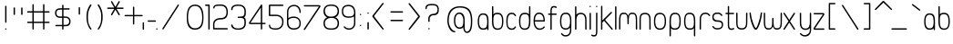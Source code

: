 SplineFontDB: 1.0
FontName: UbuntuTitleExtralight
FullName: UbuntuTitleExtralight
FamilyName: UbuntuTitleExtralight
Weight: Extralight
Copyright: Copyright (c) 2005 Canonical Ltd.\nmade by Andrew Fitzsimon ( andrew@fitzsimon.com.au ) \nreleased under the LGPL ( http://www.gnu.org/copyleft/lesser.html )\nextralight version from Paulo Silva - june'07
Version: 002.000
ItalicAngle: 0
UnderlinePosition: -100
UnderlineWidth: 50
Ascent: 800
Descent: 200
Order2: 1
XUID: [1021 682 1097764676 9831424]
FSType: 0
OS2Version: 1
OS2_WeightWidthSlopeOnly: 0
OS2_UseTypoMetrics: 1
CreationTime: 1124425253
ModificationTime: 1181121357
PfmFamily: 17
TTFWeight: 400
TTFWidth: 5
LineGap: 88
VLineGap: 0
Panose: 2 0 5 3 0 0 0 0 0 0
OS2TypoAscent: 0
OS2TypoAOffset: 1
OS2TypoDescent: 0
OS2TypoDOffset: 1
OS2TypoLinegap: 0
OS2WinAscent: 0
OS2WinAOffset: 1
OS2WinDescent: 0
OS2WinDOffset: 1
HheadAscent: 0
HheadAOffset: 1
HheadDescent: 0
HheadDOffset: 1
OS2SubXSize: 648
OS2SubYSize: 696
OS2SubXOff: 0
OS2SubYOff: 138
OS2SupXSize: 648
OS2SupYSize: 696
OS2SupXOff: 0
OS2SupYOff: 476
OS2StrikeYSize: 48
OS2StrikeYPos: 256
OS2Vendor: 'PfEd'
ScriptLang: 1
 1 latn 1 dflt 
TableOrder: GPOS 1
	'kern'
TtfTable: cvt  4
!$MDh
EndTtf
TtfTable: maxp 32
!!*'"!+>k6!!<3$!!!!#!!!!"!!*'"!'gMaz
EndTtf
LangName: 1033 
LangName: 2057 "" "" "Ubuntu-Title" 
LangName: 3081 "" "" "Ubuntu-Title" 
Encoding: UnicodeFull
Compacted: 1
UnicodeInterp: none
NameList: Adobe Glyph List
DisplaySize: -48
AntiAlias: 1
FitToEm: 1
WinInfo: 34 17 8
BeginChars: 1114114 163
StartChar: .notdef
Encoding: 1114112 -1 0
Width: 269
Flags: W
EndChar
StartChar: glyph1
Encoding: 1114113 -1 1
Width: 0
Flags: W
EndChar
StartChar: nonmarkingreturn
Encoding: 13 13 2
Width: 269
Flags: W
EndChar
StartChar: space
Encoding: 32 32 3
Width: 269
GlyphClass: 2
Flags: W
EndChar
StartChar: exclam
Encoding: 33 33 4
Width: 315
GlyphClass: 2
Flags: W
HStem: -0.798828 37.5195<146.47 172.931>
VStem: 140.867 37.4375<4.72094 31.205 199.872 648.103 648.244 661.19>
Fore
178.451 17.9512 m 128,-1,1
 178.451 10.1895 178.451 10.1895 172.957 4.69531 c 128,-1,2
 167.463 -0.798828 167.463 -0.798828 159.701 -0.798828 c 128,-1,3
 151.938 -0.798828 151.938 -0.798828 146.444 4.69531 c 128,-1,4
 140.951 10.1885 140.951 10.1885 140.951 17.9512 c 128,-1,5
 140.951 25.7334 140.951 25.7334 146.444 31.2266 c 128,-1,6
 151.938 36.7207 151.938 36.7207 159.701 36.7207 c 128,-1,7
 167.463 36.7207 167.463 36.7207 172.957 31.2266 c 128,-1,0
 178.451 25.7324 178.451 25.7324 178.451 17.9512 c 128,-1,1
159.555 667.259 m 128,-1,9
 167.317 667.259 167.317 667.259 172.812 661.766 c 128,-1,10
 178.305 656.271 178.305 656.271 178.305 648.509 c 0,11,12
 178.306 648.436 178.306 648.436 178.29 648.301 c 0,13,-1
 178.367 648.103 l 1,14,-1
 178.367 210.172 l 1,15,16
 178.274 210.108 178.274 210.108 178.29 209.974 c 0,17,18
 178.305 202.003 178.305 202.003 172.812 196.51 c 128,-1,19
 167.317 191.016 167.317 191.016 159.555 191.016 c 128,-1,20
 151.82 191.016 151.82 191.016 146.344 196.656 c 128,-1,21
 140.867 202.297 140.867 202.297 140.867 211.047 c 2,22,-1
 140.867 647.228 l 2,23,24
 140.867 655.319 140.867 655.319 146.249 661.289 c 128,-1,8
 151.63 667.259 151.63 667.259 159.555 667.259 c 128,-1,9
EndSplineSet
EndChar
StartChar: quotedbl
Encoding: 34 34 5
Width: 393
GlyphClass: 2
Flags: W
VStem: 48.2705 37.4053<416.44 601.184> 256 37.4062<416.44 601.184>
Fore
274.688 619.826 m 128,-1,1
 282.45 619.826 282.45 619.826 287.944 614.333 c 128,-1,2
 293.438 608.839 293.438 608.839 293.438 601.076 c 0,3,4
 293.407 600.733 293.407 600.733 293.406 600.67 c 1,5,-1
 293.5 426.739 l 1,6,7
 293.407 426.676 293.407 426.676 293.423 426.541 c 128,-1,8
 293.438 426.406 293.438 426.406 293.438 426.333 c 0,9,10
 293.438 418.57 293.438 418.57 287.944 413.076 c 128,-1,11
 282.45 407.583 282.45 407.583 274.688 407.583 c 128,-1,12
 266.953 407.583 266.953 407.583 261.477 413.224 c 128,-1,13
 256 418.864 256 418.864 256 427.614 c 2,14,-1
 256 599.795 l 2,15,16
 256 607.887 256 607.887 261.382 613.856 c 128,-1,0
 266.763 619.826 266.763 619.826 274.688 619.826 c 128,-1,1
66.957 619.826 m 128,-1,18
 74.7197 619.826 74.7197 619.826 80.2139 614.333 c 128,-1,19
 85.707 608.839 85.707 608.839 85.707 601.076 c 0,20,21
 85.6768 600.733 85.6768 600.733 85.6758 600.67 c 1,22,-1
 85.7705 426.739 l 1,23,24
 85.6768 426.676 85.6768 426.676 85.6924 426.541 c 128,-1,25
 85.708 426.406 85.708 426.406 85.707 426.333 c 0,26,27
 85.707 418.57 85.707 418.57 80.2139 413.076 c 128,-1,28
 74.7197 407.583 74.7197 407.583 66.957 407.583 c 128,-1,29
 59.2227 407.583 59.2227 407.583 53.7471 413.224 c 128,-1,30
 48.2705 418.864 48.2705 418.864 48.2705 427.614 c 2,31,-1
 48.2705 599.795 l 2,32,33
 48.2705 607.887 48.2705 607.887 53.6514 613.856 c 128,-1,17
 59.0322 619.826 59.0322 619.826 66.957 619.826 c 128,-1,18
EndSplineSet
EndChar
StartChar: numbersign
Encoding: 35 35 6
Width: 723
GlyphClass: 2
Flags: W
HStem: 183.696 37.5<37.2294 164 201.5 456.594 494.094 628.8> 474.571 37.5<37.2294 164 201.5 456.594 494.094 628.8>
VStem: 164 37.4062<9.02163 183.696 221.196 474.571 512.071 692.446 692.446 692.961> 456.594 37.5<9.02163 183.696 221.196 474.571 512.071 692.842>
Fore
181.688 711.603 m 2,0,-1
 182.688 711.603 l 2,1,2
 190.451 711.603 190.451 711.603 195.944 706.109 c 128,-1,3
 201.438 700.615 201.438 700.615 201.438 692.853 c 0,4,5
 201.407 692.51 201.407 692.51 201.406 692.446 c 1,6,-1
 201.5 692.446 l 1,7,-1
 201.5 512.071 l 1,8,-1
 456.594 512.071 l 1,9,-1
 456.594 691.571 l 2,10,11
 456.594 699.387 456.594 699.387 461.655 705.286 c 128,-1,12
 466.717 711.186 466.717 711.186 474.281 711.603 c 2,13,-1
 475.281 711.603 l 2,14,15
 483.045 711.603 483.045 711.603 488.538 706.109 c 128,-1,16
 494.031 700.615 494.031 700.615 494.031 692.853 c 0,17,18
 494.001 692.51 494.001 692.51 494 692.446 c 1,19,-1
 494.094 512.071 l 1,20,-1
 618.5 512.071 l 1,21,22
 618.563 511.979 618.563 511.979 618.698 511.994 c 0,23,24
 626.669 512.009 626.669 512.009 632.163 506.516 c 128,-1,25
 637.656 501.022 637.656 501.022 637.656 493.259 c 128,-1,26
 637.656 485.524 637.656 485.524 632.016 480.048 c 128,-1,27
 626.375 474.571 626.375 474.571 617.625 474.571 c 2,28,-1
 494.094 474.571 l 1,29,-1
 494.094 221.196 l 1,30,-1
 618.5 221.196 l 1,31,32
 618.563 221.104 618.563 221.104 618.698 221.119 c 0,33,34
 626.669 221.134 626.669 221.134 632.163 215.641 c 128,-1,35
 637.656 210.147 637.656 210.147 637.656 202.384 c 128,-1,36
 637.656 194.649 637.656 194.649 632.016 189.173 c 128,-1,37
 626.375 183.696 626.375 183.696 617.625 183.696 c 2,38,-1
 494.094 183.696 l 1,39,-1
 494.094 19.3213 l 1,40,41
 494.002 19.2607 494.002 19.2607 494.017 19.125 c 0,42,43
 494.031 11.1523 494.031 11.1523 488.538 5.65918 c 128,-1,44
 483.045 0.165039 483.045 0.165039 475.281 0.165039 c 128,-1,45
 467.547 0.165039 467.547 0.165039 462.07 5.80566 c 128,-1,46
 456.594 11.4463 456.594 11.4463 456.594 20.1963 c 2,47,-1
 456.594 183.696 l 1,48,-1
 201.5 183.696 l 1,49,-1
 201.5 19.3213 l 1,50,-1
 201.406 19.3213 l 1,51,52
 201.438 18.9902 201.438 18.9902 201.438 18.915 c 0,53,54
 201.438 11.1523 201.438 11.1523 195.944 5.65918 c 128,-1,55
 190.451 0.165039 190.451 0.165039 182.688 0.165039 c 128,-1,56
 174.953 0.165039 174.953 0.165039 169.477 5.80566 c 128,-1,57
 164 11.4463 164 11.4463 164 20.1963 c 2,58,-1
 164 183.696 l 1,59,-1
 38.5 183.696 l 2,60,61
 30.4092 183.696 30.4092 183.696 24.4385 189.078 c 128,-1,62
 18.4688 194.46 18.4688 194.46 18.4688 202.384 c 128,-1,63
 18.4688 210.147 18.4688 210.147 23.9629 215.641 c 128,-1,64
 29.4561 221.134 29.4561 221.134 37.2188 221.134 c 0,65,66
 37.5625 221.104 37.5625 221.104 37.625 221.103 c 1,67,-1
 164 221.196 l 1,68,-1
 164 474.571 l 1,69,-1
 38.5 474.571 l 2,70,71
 30.4092 474.571 30.4092 474.571 24.4385 479.953 c 128,-1,72
 18.4688 485.335 18.4688 485.335 18.4688 493.259 c 128,-1,73
 18.4688 501.022 18.4688 501.022 23.9629 506.516 c 128,-1,74
 29.4561 512.009 29.4561 512.009 37.2188 512.009 c 0,75,76
 37.5625 511.979 37.5625 511.979 37.625 511.978 c 1,77,-1
 164 512.071 l 1,78,-1
 164 691.571 l 2,79,80
 164 699.387 164 699.387 169.062 705.286 c 128,-1,81
 174.123 711.186 174.123 711.186 181.688 711.603 c 2,0,-1
201.5 474.571 m 1,82,-1
 201.5 221.196 l 1,83,-1
 456.594 221.196 l 1,84,-1
 456.594 474.571 l 1,85,-1
 201.5 474.571 l 1,82,-1
EndSplineSet
EndChar
StartChar: dollar
Encoding: 36 36 7
Width: 563
GlyphClass: 2
Flags: W
HStem: 95.0938 37.4375<85.8857 254.657 292.157 409.898> 329.406 37.5<145.276 254.657 292.157 353.22> 557.188 37.5<134.308 254.657 292.157 454.863>
VStem: 60 37.2197<409.247 521.673> 254.657 37.4062<7.85659 94.5312 132.031 329.406 366.906 557.188 594.688 675.577> 448.907 37.2178<172.855 286.847>
Fore
254.657 674.188 m 1,0,1
 257.329 692.811 257.329 692.811 273.345 694.219 c 0,2,3
 281.107 694.219 281.107 694.219 286.602 688.725 c 128,-1,4
 292.095 683.231 292.095 683.231 292.095 675.469 c 0,5,6
 292.064 675.126 292.064 675.126 292.063 675.062 c 1,7,-1
 292.157 594.688 l 1,8,-1
 444.563 594.688 l 1,9,10
 444.627 594.595 444.627 594.595 444.762 594.61 c 0,11,12
 452.732 594.625 452.732 594.625 458.226 589.131 c 128,-1,13
 463.72 583.638 463.72 583.638 463.72 575.875 c 128,-1,14
 463.72 568.141 463.72 568.141 458.079 562.664 c 128,-1,15
 452.438 557.188 452.438 557.188 443.688 557.188 c 2,16,-1
 292.157 557.188 l 1,17,-1
 292.157 366.906 l 1,18,-1
 353.22 365.281 l 2,19,20
 412.202 365.281 412.202 365.281 449.163 327.46 c 128,-1,21
 486.125 289.639 486.125 289.639 486.125 229.938 c 0,22,23
 486.125 95.0938 486.125 95.0938 351.938 95.0938 c 2,24,-1
 292.157 94.5312 l 1,25,-1
 292.157 18.1562 l 1,26,27
 292.064 18.0928 292.064 18.0928 292.08 17.958 c 0,28,29
 292.095 9.9873 292.095 9.9873 286.602 4.49414 c 128,-1,30
 281.107 -1 281.107 -1 273.345 -1 c 128,-1,31
 265.61 -1 265.61 -1 260.134 4.64062 c 128,-1,32
 254.657 10.2812 254.657 10.2812 254.657 19.0312 c 2,33,-1
 254.657 94.5312 l 1,34,-1
 87.1572 94.5312 l 2,35,36
 79.0654 94.5312 79.0654 94.5312 73.0957 99.9131 c 128,-1,37
 67.125 105.294 67.125 105.294 67.125 113.219 c 128,-1,38
 67.125 120.981 67.125 120.981 72.6191 126.476 c 128,-1,39
 78.1123 131.969 78.1123 131.969 85.875 131.969 c 0,40,41
 86.2188 131.938 86.2188 131.938 86.2822 131.938 c 1,42,-1
 254.657 132.031 l 1,43,-1
 254.657 329.406 l 1,44,-1
 184.875 329.438 l 2,45,46
 131.963 329.438 131.963 329.438 95.9814 366.024 c 128,-1,47
 60 402.611 60 402.611 60 462.781 c 0,48,49
 60 525.675 60 525.675 96.4785 559.65 c 128,-1,50
 132.958 593.625 132.958 593.625 186.157 593.625 c 2,51,-1
 254.657 594.688 l 1,52,-1
 254.657 674.188 l 1,0,1
254.657 557.188 m 1,53,-1
 184.875 556.188 l 2,54,55
 145.978 556.188 145.978 556.188 121.599 532.345 c 128,-1,56
 97.2197 508.501 97.2197 508.501 97.2197 464.594 c 0,57,58
 97.2197 422.02 97.2197 422.02 121.248 394.447 c 128,-1,59
 145.276 366.875 145.276 366.875 186.157 366.875 c 2,60,-1
 254.657 366.906 l 1,61,-1
 254.657 557.188 l 1,53,-1
351.938 327.844 m 2,62,-1
 292.157 329.406 l 1,63,-1
 292.157 132.031 l 1,64,-1
 353.22 132.531 l 2,65,66
 396.818 132.531 396.818 132.531 422.863 159.07 c 128,-1,67
 448.907 185.609 448.907 185.609 448.907 228.125 c 0,68,69
 448.907 273.296 448.907 273.296 422.809 300.569 c 128,-1,70
 396.711 327.844 396.711 327.844 351.938 327.844 c 2,62,-1
EndSplineSet
EndChar
StartChar: quotesingle
Encoding: 39 39 8
Width: 311
GlyphClass: 2
Flags: W
VStem: 133.813 37.5<424.341 619.065>
Fore
152.5 627.728 m 128,-1,1
 160.264 627.728 160.264 627.728 165.757 622.234 c 128,-1,2
 171.25 616.74 171.25 616.74 171.25 608.978 c 0,3,-1
 171.313 608.571 l 1,4,-1
 171.313 434.641 l 1,5,-1
 171.25 434.234 l 1,6,7
 171.25 426.472 171.25 426.472 165.757 420.978 c 128,-1,8
 160.264 415.484 160.264 415.484 152.5 415.484 c 128,-1,9
 144.766 415.484 144.766 415.484 139.29 421.125 c 128,-1,10
 133.813 426.766 133.813 426.766 133.813 435.516 c 2,11,-1
 133.813 607.696 l 2,12,13
 133.813 615.787 133.813 615.787 139.194 621.758 c 128,-1,0
 144.576 627.728 144.576 627.728 152.5 627.728 c 128,-1,1
EndSplineSet
EndChar
StartChar: parenleft
Encoding: 40 40 9
Width: 311
GlyphClass: 2
Flags: W
VStem: 47.5 40<206.195 449.254>
Fore
166.312 702.25 m 4,0,1
 174.075 702.25 174.075 702.25 179.568 696.756 c 132,-1,2
 185.062 691.263 185.062 691.263 185.062 683.5 c 4,3,4
 185.062 677.106 185.062 677.106 179.5 667.75 c 4,5,6
 153.307 623.918 153.307 623.918 140.348 598.892 c 132,-1,7
 127.39 573.864 127.39 573.864 113.018 535.003 c 132,-1,8
 98.6445 496.143 98.6445 496.143 93.0723 452.171 c 132,-1,9
 87.5 408.199 87.5 408.199 87.5 349.75 c 4,10,11
 87.5 238.712 87.5 238.712 106.796 172.759 c 132,-1,12
 126.092 106.806 126.092 106.806 179.344 31.875 c 5,13,14
 185.062 26.3281 185.062 26.3281 185.062 18.4375 c 132,-1,15
 185.062 10.6758 185.062 10.6758 179.568 5.18164 c 132,-1,16
 174.074 -0.3125 174.074 -0.3125 166.312 -0.3125 c 4,17,18
 159.449 -0.3125 159.449 -0.3125 153.562 6.4375 c 4,19,20
 110.559 53.3633 110.559 53.3633 79.0293 146.343 c 132,-1,21
 47.5 239.323 47.5 239.323 47.5 349.75 c 4,22,23
 47.5 461.693 47.5 461.693 72.5371 543.073 c 132,-1,24
 97.5742 624.453 97.5742 624.453 147.562 693.5 c 4,25,26
 155.306 702.25 155.306 702.25 166.312 702.25 c 4,0,1
EndSplineSet
EndChar
StartChar: parenright
Encoding: 41 41 10
Width: 263
GlyphClass: 2
Flags: W
VStem: 152.5 40<206.195 449.254>
Fore
73.6875 702.25 m 0,0,1
 84.6943 702.25 84.6943 702.25 92.4375 693.5 c 0,2,3
 142.426 624.453 142.426 624.453 167.463 543.073 c 128,-1,4
 192.5 461.693 192.5 461.693 192.5 349.75 c 0,5,6
 192.5 239.323 192.5 239.323 160.971 146.343 c 128,-1,7
 129.441 53.3633 129.441 53.3633 86.4375 6.4375 c 0,8,9
 80.5508 -0.3125 80.5508 -0.3125 73.6875 -0.3125 c 0,10,11
 65.9258 -0.3125 65.9258 -0.3125 60.4316 5.18164 c 128,-1,12
 54.9375 10.6758 54.9375 10.6758 54.9375 18.4375 c 128,-1,13
 54.9375 26.3281 54.9375 26.3281 60.6562 31.875 c 1,14,15
 113.908 106.806 113.908 106.806 133.204 172.759 c 128,-1,16
 152.5 238.712 152.5 238.712 152.5 349.75 c 0,17,18
 152.5 408.199 152.5 408.199 146.928 452.171 c 128,-1,19
 141.355 496.143 141.355 496.143 126.982 535.003 c 128,-1,20
 112.61 573.864 112.61 573.864 99.6523 598.892 c 128,-1,21
 86.6934 623.918 86.6934 623.918 60.5 667.75 c 0,22,23
 54.9375 677.106 54.9375 677.106 54.9375 683.5 c 0,24,25
 54.9375 691.263 54.9375 691.263 60.4316 696.756 c 128,-1,26
 65.9248 702.25 65.9248 702.25 73.6875 702.25 c 0,0,1
EndSplineSet
EndChar
StartChar: asterisk
Encoding: 42 42 11
Width: 461
GlyphClass: 2
Flags: W
HStem: 577.094 37.5<58.767 233.969 298.938 483.862>
Fore
162.094 794.344 m 0,0,1
 173.366 794.586 173.366 794.586 179.531 783.906 c 2,2,-1
 266.469 633.344 l 1,3,-1
 353.781 784.594 l 1,4,5
 353.874 784.586 353.874 784.586 353.935 784.715 c 0,6,7
 357.913 791.631 357.913 791.631 365.407 793.646 c 128,-1,8
 372.901 795.661 372.901 795.661 379.625 791.781 c 128,-1,9
 386.326 787.913 386.326 787.913 388.222 780.426 c 128,-1,10
 390.118 772.938 390.118 772.938 385.812 765.094 c 2,11,-1
 298.906 614.594 l 1,12,-1
 473.562 614.594 l 1,13,-1
 473.562 614.5 l 1,14,15
 473.626 614.501 473.626 614.501 473.761 614.517 c 0,16,17
 481.731 614.531 481.731 614.531 487.226 609.038 c 128,-1,18
 492.719 603.544 492.719 603.544 492.719 595.781 c 128,-1,19
 492.719 588.047 492.719 588.047 487.078 582.57 c 128,-1,20
 481.438 577.094 481.438 577.094 472.688 577.094 c 2,21,-1
 298.938 577.094 l 1,22,-1
 385.812 426.625 l 2,23,24
 389.909 419.849 389.909 419.849 388.214 411.874 c 128,-1,25
 386.519 403.898 386.519 403.898 379.656 399.938 c 128,-1,26
 372.933 396.057 372.933 396.057 365.423 398.073 c 128,-1,27
 357.914 400.089 357.914 400.089 354.031 406.812 c 0,28,29
 353.874 407.133 353.874 407.133 353.844 407.188 c 1,30,-1
 266.469 558.375 l 1,31,-1
 179.531 407.812 l 2,32,33
 175.485 400.805 175.485 400.805 167.958 398.364 c 128,-1,34
 160.431 395.923 160.431 395.923 153.344 399.812 c 0,35,36
 146.62 403.695 146.62 403.695 144.604 411.205 c 128,-1,37
 142.589 418.715 142.589 418.715 146.469 425.438 c 0,38,39
 146.505 425.5 146.505 425.5 146.595 425.613 c 0,40,-1
 146.625 425.812 l 1,41,-1
 233.969 577.094 l 1,42,-1
 60.1562 577.094 l 2,43,44
 52.0654 577.094 52.0654 577.094 46.0947 582.476 c 128,-1,45
 40.125 587.856 40.125 587.856 40.125 595.781 c 128,-1,46
 40.125 603.544 40.125 603.544 45.6191 609.037 c 128,-1,47
 51.1123 614.531 51.1123 614.531 58.875 614.531 c 0,48,49
 59.2188 614.501 59.2188 614.501 59.2812 614.5 c 1,50,-1
 59.2812 614.594 l 1,51,-1
 234 614.594 l 1,52,-1
 146.625 765.906 l 1,53,54
 146.685 766.025 146.685 766.025 146.595 766.122 c 1,55,56
 142.589 773.004 142.589 773.004 144.604 780.514 c 128,-1,57
 146.62 788.023 146.62 788.023 153.344 791.906 c 0,58,59
 157.394 794.243 157.394 794.243 162.094 794.344 c 0,0,1
EndSplineSet
EndChar
StartChar: plus
Encoding: 43 43 12
Width: 524
GlyphClass: 2
Flags: W
HStem: 371.625 37.5<84.7294 297.5 335 557.706>
VStem: 297.5 37.5<148.95 371.625 409.125 631.996>
Fore
315.188 640.656 m 2,0,-1
 316.188 640.656 l 2,1,2
 323.951 640.656 323.951 640.656 329.444 635.162 c 128,-1,3
 334.938 629.669 334.938 629.669 334.938 621.906 c 0,4,-1
 335 621.5 l 1,5,-1
 335 409.125 l 1,6,-1
 547.406 409.125 l 1,7,8
 547.47 409.032 547.47 409.032 547.604 409.048 c 128,-1,9
 547.739 409.063 547.739 409.063 547.812 409.062 c 0,10,11
 555.575 409.062 555.575 409.062 561.068 403.569 c 128,-1,12
 566.562 398.075 566.562 398.075 566.562 390.312 c 128,-1,13
 566.562 382.578 566.562 382.578 560.922 377.102 c 128,-1,14
 555.281 371.625 555.281 371.625 546.531 371.625 c 2,15,-1
 335 371.625 l 1,16,-1
 335 159.25 l 1,17,-1
 334.938 158.844 l 1,18,19
 334.938 151.081 334.938 151.081 329.444 145.588 c 128,-1,20
 323.951 140.094 323.951 140.094 316.188 140.094 c 128,-1,21
 308.453 140.094 308.453 140.094 302.977 145.734 c 128,-1,22
 297.5 151.375 297.5 151.375 297.5 160.125 c 2,23,-1
 297.5 371.625 l 1,24,-1
 86 371.625 l 2,25,26
 77.9092 371.625 77.9092 371.625 71.9395 377.007 c 128,-1,27
 65.9688 382.388 65.9688 382.388 65.9688 390.312 c 128,-1,28
 65.9688 398.075 65.9688 398.075 71.4629 403.569 c 128,-1,29
 76.9561 409.062 76.9561 409.062 84.7188 409.062 c 0,30,31
 85.0625 409.032 85.0625 409.032 85.125 409.031 c 1,32,-1
 297.5 409.125 l 1,33,-1
 297.5 620.625 l 2,34,35
 297.5 628.44 297.5 628.44 302.562 634.34 c 128,-1,36
 307.623 640.239 307.623 640.239 315.188 640.656 c 2,0,-1
EndSplineSet
EndChar
StartChar: comma
Encoding: 44 44 13
Width: 161
GlyphClass: 2
Flags: W
VStem: 39.5 37.5<5.1511 187.941>
Fore
58.1875 207.098 m 1,0,1
 77.0051 202.243 77.0051 202.243 77 187.941 c 2,2,-1
 76.9375 13.6035 l 2,3,4
 76.9348 6.11243 76.9348 6.11243 71.4434 0.347656 c 0,5,6
 65.9502 -5.14648 65.9502 -5.14648 58.1875 -5.14648 c 128,-1,7
 50.4531 -5.14648 50.4531 -5.14648 44.9766 0.494141 c 128,-1,8
 39.5 6.13477 39.5 6.13477 39.5 14.8848 c 2,9,-1
 39.5 187.066 l 2,10,11
 39.5 195.157 39.5 195.157 44.8818 201.128 c 128,-1,12
 50.2637 207.098 50.2637 207.098 58.1875 207.098 c 1,0,1
EndSplineSet
EndChar
StartChar: hyphen
Encoding: 45 45 14
Width: 218
GlyphClass: 2
Flags: W
HStem: 219.965 37.4375<32.2643 45.209 45.3506 248.5>
Fore
26.1953 238.652 m 128,-1,1
 26.1953 246.415 26.1953 246.415 31.6885 251.909 c 128,-1,2
 37.1826 257.402 37.1826 257.402 44.9453 257.402 c 0,3,4
 45.0176 257.402 45.0176 257.402 45.1523 257.388 c 0,5,-1
 45.3506 257.465 l 1,6,-1
 237.282 257.465 l 1,7,8
 237.347 257.372 237.347 257.372 237.481 257.388 c 0,9,10
 245.451 257.402 245.451 257.402 250.944 251.909 c 128,-1,11
 256.438 246.415 256.438 246.415 256.438 238.652 c 0,12,13
 248.5 234.23 248.5 234.23 248.5 223.062 c 0,14,15
 248.5 219.965 248.5 219.965 236.407 219.965 c 2,16,-1
 46.2256 219.965 l 2,17,18
 38.1348 219.965 38.1348 219.965 32.165 225.347 c 128,-1,0
 26.1953 230.728 26.1953 230.728 26.1953 238.652 c 128,-1,1
EndSplineSet
EndChar
StartChar: period
Encoding: 46 46 15
Width: 127
GlyphClass: 2
Flags: W
HStem: 0.260742 37.5938<40.9312 67.4581>
VStem: 35.4062 37.5938<5.78572 32.3121>
Fore
54.1875 37.8545 m 128,-1,1
 61.9707 37.8545 61.9707 37.8545 67.4854 32.3398 c 128,-1,2
 73 26.8242 73 26.8242 73 19.042 c 128,-1,3
 73 11.2627 73 11.2627 67.4863 5.76172 c 128,-1,4
 61.9727 0.260742 61.9727 0.260742 54.1875 0.260742 c 128,-1,5
 46.4043 0.260742 46.4043 0.260742 40.9053 5.75977 c 128,-1,6
 35.4062 11.2598 35.4062 11.2598 35.4062 19.042 c 128,-1,7
 35.4062 26.8281 35.4062 26.8281 40.9072 32.3408 c 128,-1,0
 46.4082 37.8545 46.4082 37.8545 54.1875 37.8545 c 128,-1,1
EndSplineSet
EndChar
StartChar: slash
Encoding: 47 47 16
Width: 695
GlyphClass: 2
Flags: W
VStem: 82.9336 452.205<34.6348 683.805>
Fore
86.4297 8.01465 m 5,0,1
 75.1465 22.0928 75.1465 22.0928 82.9336 34.6348 c 6,2,-1
 501.741 692.434 l 6,3,4
 506.413 698.633 506.413 698.633 514.106 699.714 c 132,-1,5
 521.8 700.795 521.8 700.795 528 696.124 c 132,-1,6
 534.177 691.47 534.177 691.47 535.139 683.805 c 132,-1,7
 536.101 676.139 536.101 676.139 530.869 668.88 c 6,8,-1
 113.409 12.7656 l 6,9,10
 108.539 6.30371 108.539 6.30371 100.765 4.79688 c 132,-1,11
 92.9902 3.29004 92.9902 3.29004 86.4297 8.01465 c 5,0,1
EndSplineSet
EndChar
StartChar: zero
Encoding: 48 48 17
Width: 559
GlyphClass: 2
Flags: W
HStem: -1.37793 38.5<158.669 406.687> 660.216 37.2188<218.605 397.995>
VStem: 49 36<148.62 450.751> 473 36<132.898 544.295>
Fore
276.438 697.435 m 0,0,1
 396.219 697.435 396.219 697.435 452.609 609.401 c 128,-1,2
 509 521.368 509 521.368 509 334.091 c 0,3,4
 509 154.591 509 154.591 451.805 76.6064 c 128,-1,5
 394.609 -1.37793 394.609 -1.37793 274.906 -1.37793 c 0,6,7
 161.199 -1.37793 161.199 -1.37793 105.1 76.5654 c 128,-1,8
 49 154.511 49 154.511 49 334.091 c 0,9,10
 49 522.321 49 522.321 105.039 609.878 c 128,-1,11
 161.08 697.435 161.08 697.435 276.438 697.435 c 0,0,1
278.25 660.216 m 0,12,13
 232.369 660.216 232.369 660.216 197.908 643.286 c 128,-1,14
 163.447 626.354 163.447 626.354 137.533 588.989 c 128,-1,15
 111.619 551.624 111.619 551.624 98.3086 487.728 c 128,-1,16
 85 423.829 85 423.829 85 334.091 c 0,17,18
 85 191.421 85 191.421 135.285 114.272 c 128,-1,19
 185.572 37.1221 185.572 37.1221 275.25 37.1221 c 0,20,21
 376.355 37.1221 376.355 37.1221 424.678 108.224 c 128,-1,22
 473 179.327 473 179.327 473 334.091 c 0,23,24
 473 495.786 473 495.786 421.682 578.001 c 128,-1,25
 370.361 660.216 370.361 660.216 278.25 660.216 c 0,12,13
EndSplineSet
EndChar
StartChar: one
Encoding: 49 49 18
Width: 173
GlyphClass: 2
Flags: W
HStem: 660.31 38.3125<11.4308 90.3555>
VStem: 90.5742 38.25<5.48623 660.31>
Fore
109.043 698.622 m 2,0,1
 116.289 698.622 116.289 698.622 121.668 693.716 c 0,2,3
 128.824 688.06 128.824 688.06 128.824 678.997 c 2,4,-1
 128.824 18.3389 l 2,5,6
 128.824 10.415 128.824 10.415 122.854 5.03223 c 128,-1,7
 116.885 -0.348633 116.885 -0.348633 108.793 -0.348633 c 128,-1,8
 100.799 -0.348633 100.799 -0.348633 95.6855 4.70996 c 128,-1,9
 90.5742 9.7666 90.5742 9.7666 90.5742 18.3389 c 2,10,-1
 90.3555 660.31 l 1,11,-1
 22.6055 660.31 l 2,12,13
 13.8555 660.31 13.8555 660.31 8.21484 665.786 c 128,-1,14
 2.57422 671.261 2.57422 671.261 2.57422 678.997 c 0,15,16
 2.57422 688.243 2.57422 688.243 7.77344 693.979 c 128,-1,17
 12.9727 699.716 12.9727 699.716 21.7305 699.716 c 2,18,-1
 109.043 698.622 l 2,0,1
EndSplineSet
EndChar
StartChar: two
Encoding: 50 50 19
Width: 493
GlyphClass: 2
Flags: W
HStem: 5.10449 38.4688<86.1348 419.183> 282.948 40.7188<152.137 359.141> 663.542 37.2188<148.274 358.41>
VStem: 47.5098 35.8438<43.5732 226.746> 51.5098 34.1562<591.655 643.802> 415.322 35.9375<382.854 604.075>
Fore
249.479 700.761 m 0,0,1
 352.236 700.761 352.236 700.761 401.748 649.974 c 128,-1,2
 451.26 599.188 451.26 599.188 451.26 493.229 c 0,3,4
 451.26 379.784 451.26 379.784 403.359 331.366 c 128,-1,5
 355.461 282.948 355.461 282.948 242.229 282.948 c 0,6,7
 172.928 282.948 172.928 282.948 128.141 245.427 c 128,-1,8
 83.3535 207.905 83.3535 207.905 83.3535 145.104 c 2,9,-1
 86.1348 43.5732 l 1,10,-1
 432.104 43.3545 l 2,11,12
 440.676 43.3545 440.676 43.3545 445.732 38.2412 c 128,-1,13
 450.791 33.1299 450.791 33.1299 450.791 25.1357 c 128,-1,14
 450.791 17.0439 450.791 17.0439 445.408 11.0732 c 128,-1,15
 440.027 5.10254 440.027 5.10254 432.104 5.10449 c 2,16,-1
 67.4473 5.10449 l 2,17,18
 58.3848 5.10449 58.3848 5.10449 52.7285 12.2607 c 0,19,20
 47.8223 17.6396 47.8223 17.6396 47.8223 24.8857 c 2,21,-1
 47.5098 152.198 l 2,22,23
 47.5098 234.862 47.5098 234.862 105.137 279.265 c 128,-1,24
 162.766 323.667 162.766 323.667 263.604 323.667 c 0,25,26
 337.094 323.667 337.094 323.667 376.209 365.177 c 128,-1,27
 415.322 406.688 415.322 406.688 415.322 486.136 c 0,28,29
 415.322 576.858 415.322 576.858 374.088 620.2 c 128,-1,30
 332.854 663.542 332.854 663.542 247.666 663.542 c 0,31,32
 155.004 663.542 155.004 663.542 120.334 652.399 c 128,-1,33
 85.666 641.257 85.666 641.257 85.666 602.261 c 0,34,35
 85.666 594.909 85.666 594.909 80.7109 590.522 c 128,-1,36
 75.7578 586.136 75.7578 586.136 70.2598 586.136 c 0,37,38
 62.4961 586.136 62.4961 586.136 57.002 591.63 c 128,-1,39
 51.5098 597.124 51.5098 597.124 51.5098 604.886 c 0,40,41
 51.5098 634.821 51.5098 634.821 64.2148 654.173 c 128,-1,42
 76.9199 673.526 76.9199 673.526 104.354 683.526 c 128,-1,43
 131.785 693.524 131.785 693.524 165.209 697.144 c 128,-1,44
 198.633 700.761 198.633 700.761 249.479 700.761 c 0,0,1
EndSplineSet
EndChar
StartChar: three
Encoding: 51 51 20
Width: 493
GlyphClass: 2
Flags: W
HStem: -1.99902 36<142.552 383.918> 326.157 36.0312<222.747 319.596> 661.782 36<143.512 459.291>
VStem: 43.2188 37.5938<546.744 628.398> 405.418 35.7418<216.676 287.2> 408 38.5<69.2729 263.522 430.522 709.707>
Fore
237.031 697.782 m 0,0,1
 446.5 697.782 446.5 697.782 446.5 501.688 c 0,2,3
 446.5 423.108 446.5 423.108 435.359 390.187 c 128,-1,4
 424.219 357.265 424.219 357.265 392.438 343.407 c 1,5,6
 415.633 331.987 415.633 331.987 425.727 319.567 c 128,-1,7
 435.82 307.149 435.82 307.149 441.16 276.851 c 128,-1,8
 446.5 246.554 446.5 246.554 446.5 185.907 c 0,9,10
 446.5 96.1885 446.5 96.1885 397.799 47.0947 c 128,-1,11
 349.098 -1.99902 349.098 -1.99902 233.031 -1.99902 c 0,12,13
 147.148 -1.99902 147.148 -1.99902 95.3926 32.3076 c 128,-1,14
 43.6367 66.6143 43.6367 66.6143 43.2188 126.532 c 0,15,16
 43.2188 134.317 43.2188 134.317 48.7207 139.831 c 128,-1,17
 54.2207 145.345 54.2207 145.345 62 145.345 c 1,18,19
 79.6445 140.657 79.6445 140.657 81.7188 124.907 c 0,20,21
 93.5723 81.8994 93.5723 81.8994 128.502 57.9502 c 128,-1,22
 163.432 34.001 163.432 34.001 233.031 34.001 c 0,23,24
 408 34.001 408 34.001 408 186.251 c 0,25,26
 408 208.626 408 208.626 407.031 225.433 c 128,-1,27
 406.061 242.239 406.061 242.239 403.805 256.528 c 128,-1,28
 401.549 270.817 401.549 270.817 397.85 280.47 c 128,-1,29
 394.148 290.122 394.148 290.122 388.688 298.19 c 128,-1,30
 383.227 306.259 383.227 306.259 375.848 310.624 c 128,-1,31
 368.469 314.989 368.469 314.989 358.854 318.706 c 128,-1,32
 349.238 322.421 349.238 322.421 337.23 323.364 c 128,-1,33
 325.223 324.31 325.223 324.31 310.504 325.538 c 128,-1,34
 295.785 326.767 295.785 326.767 278.199 326.157 c 128,-1,35
 260.615 325.548 260.615 325.548 239.844 326.157 c 0,36,37
 226.449 326.157 226.449 326.157 221.52 335.165 c 128,-1,38
 216.59 344.173 216.59 344.173 222.16 353.181 c 128,-1,39
 227.732 362.188 227.732 362.188 239.844 362.188 c 0,40,41
 279.561 362.188 279.561 362.188 302.193 363.36 c 128,-1,42
 324.824 364.532 324.824 364.532 346.369 369.683 c 128,-1,43
 367.916 374.833 367.916 374.833 377.773 383.167 c 128,-1,44
 387.631 391.503 387.631 391.503 395.664 408.103 c 128,-1,45
 403.699 424.7 403.699 424.7 405.85 446.345 c 128,-1,46
 408 467.989 408 467.989 408 502.032 c 0,47,48
 408 661.782 408 661.782 237.031 661.782 c 0,49,50
 165.094 661.782 165.094 661.782 122.953 637.198 c 128,-1,51
 80.8125 612.614 80.8125 612.614 80.8125 560.001 c 0,52,53
 80.8125 552.222 80.8125 552.222 75.2988 546.72 c 128,-1,54
 69.7871 541.22 69.7871 541.22 62 541.22 c 128,-1,55
 54.2168 541.22 54.2168 541.22 48.7188 546.72 c 128,-1,56
 43.2207 552.218 43.2207 552.218 43.2188 560.001 c 0,57,58
 43.2188 632.979 43.2188 632.979 93.1973 665.38 c 128,-1,59
 143.176 697.782 143.176 697.782 237.031 697.782 c 0,0,1
EndSplineSet
EndChar
StartChar: four
Encoding: 52 52 21
Width: 531
GlyphClass: 2
Flags: W
HStem: 152.532 37.5<72.5 357.125 394.594 471.583>
VStem: 357.125 37.4688<11.7013 152.532 190.032 617.22>
Fore
375.812 701.095 m 1,0,1
 393.295 696.642 393.295 696.642 394.625 681.938 c 2,2,-1
 394.594 190.032 l 1,3,-1
 470.312 190.032 l 2,4,5
 478.402 190.032 478.402 190.032 484.373 184.649 c 128,-1,6
 490.344 179.269 490.344 179.269 490.344 171.345 c 128,-1,7
 490.344 163.581 490.344 163.581 484.85 158.087 c 128,-1,8
 479.355 152.595 479.355 152.595 471.594 152.595 c 0,9,10
 471.25 152.624 471.25 152.624 471.188 152.626 c 1,11,-1
 394.562 152.532 l 1,12,-1
 394.562 21.5947 l 2,13,14
 394.562 13.8311 394.562 13.8311 389.068 8.33691 c 128,-1,15
 383.574 2.84473 383.574 2.84473 375.812 2.84473 c 128,-1,16
 368.076 2.84473 368.076 2.84473 362.602 8.48535 c 128,-1,17
 357.125 14.126 357.125 14.126 357.125 22.876 c 2,18,-1
 357.125 152.532 l 1,19,-1
 72.4688 152.532 l 2,20,21
 42.998 152.532 42.998 152.532 33.752 169.224 c 128,-1,22
 24.5059 185.915 24.5059 185.915 40 208.751 c 2,23,-1
 357.562 685.251 l 1,24,25
 360.748 701.095 360.748 701.095 375.812 701.095 c 1,0,1
357.125 617.22 m 1,26,-1
 72.5 190.032 l 1,27,-1
 357.125 190.032 l 1,28,-1
 357.125 617.22 l 1,26,-1
EndSplineSet
EndChar
StartChar: five
Encoding: 53 53 22
Width: 499
GlyphClass: 2
Flags: W
HStem: -1.2666 37.2188<191.523 353.529> 378.233 37.502<89.8809 327.873> 659.286 37.4375<89.8809 447.254>
VStem: 52.4746 37.4062<415.735 659.286> 418.787 35.8438<113.65 311.849>
Fore
52.4746 672.005 m 1,0,1
 51.9688 682.88 51.9688 682.88 58.5801 689.833 c 128,-1,2
 65.1914 696.786 65.1914 696.786 76.6621 696.786 c 2,3,-1
 433.619 696.786 l 1,4,5
 433.682 696.694 433.682 696.694 433.816 696.71 c 128,-1,6
 433.951 696.724 433.951 696.724 434.025 696.724 c 0,7,8
 441.787 696.724 441.787 696.724 447.279 691.229 c 128,-1,9
 452.773 685.737 452.773 685.737 452.775 677.974 c 128,-1,10
 452.775 670.239 452.775 670.239 447.135 664.763 c 128,-1,11
 441.492 659.286 441.492 659.286 432.744 659.286 c 2,12,-1
 89.8809 659.286 l 1,13,-1
 89.8809 415.735 l 1,14,-1
 245.318 416.017 l 2,15,16
 339.371 416.017 339.371 416.017 397 363.864 c 128,-1,17
 454.631 311.714 454.631 311.714 454.631 225.046 c 0,18,19
 454.631 120.878 454.631 120.878 399.344 59.8057 c 128,-1,20
 344.057 -1.2666 344.057 -1.2666 240.85 -1.2666 c 0,21,22
 214.967 0.624023 214.967 0.624023 202.514 1.76074 c 128,-1,23
 190.061 2.89941 190.061 2.89941 166.258 6.59473 c 128,-1,24
 142.457 10.292 142.457 10.292 129.938 15.0342 c 128,-1,25
 117.42 19.7764 117.42 19.7764 100.279 28.8584 c 128,-1,26
 83.1387 37.9424 83.1387 37.9424 74.5449 49.8721 c 128,-1,27
 65.9492 61.8037 65.9492 61.8037 59.459 79.8545 c 128,-1,28
 52.9688 97.9072 52.9688 97.9072 52.8809 120.608 c 0,29,30
 52.8809 128.37 52.8809 128.37 58.375 133.864 c 128,-1,31
 63.8672 139.358 63.8672 139.358 71.6309 139.358 c 0,32,33
 81.4219 139.358 81.4219 139.358 87.0371 131.233 c 1,34,35
 87.0371 109.347 87.0371 109.347 92.5742 93.9346 c 128,-1,36
 98.1113 78.5225 98.1113 78.5225 113.355 64.3975 c 128,-1,37
 128.598 50.2744 128.598 50.2744 160.043 43.1123 c 128,-1,38
 191.486 35.9521 191.486 35.9521 239.037 35.9521 c 0,39,40
 327.107 35.9521 327.107 35.9521 372.947 86.835 c 128,-1,41
 418.787 137.72 418.787 137.72 418.787 217.952 c 0,42,43
 418.787 290.181 418.787 290.181 373.33 334.206 c 128,-1,44
 327.873 378.233 327.873 378.233 257.1 378.233 c 2,45,-1
 71.4434 378.233 l 2,46,47
 63.3516 378.233 63.3516 378.233 57.3809 383.614 c 128,-1,48
 51.4102 388.997 51.4102 388.997 51.4121 396.923 c 2,49,-1
 51.9434 534.464 l 2,50,-1
 52.4746 672.005 l 1,0,1
EndSplineSet
EndChar
StartChar: six
Encoding: 54 54 23
Width: 477
GlyphClass: 2
Flags: W
HStem: -0.239258 38.5<150.72 332.588> 327.354 37.2188<187.024 329.758> 653.106 37.2188<158.319 337.186>
VStem: 51.5 35.7812<146.735 283.929 319.011 593.153> 393.094 34.1562<77.4326 272.519 471.825 571.567>
Fore
243.281 690.325 m 0,0,1
 331.283 690.325 331.283 690.325 379.268 633.142 c 128,-1,2
 427.25 575.958 427.25 575.958 427.25 482.45 c 0,3,4
 427.25 474.687 427.25 474.687 421.756 469.192 c 128,-1,5
 416.264 463.7 416.264 463.7 408.5 463.7 c 0,6,7
 398.711 463.7 398.711 463.7 393.094 471.825 c 1,8,9
 393.094 548.55 393.094 548.55 354.514 600.827 c 128,-1,10
 315.934 653.106 315.934 653.106 245.094 653.106 c 0,11,12
 178.344 653.106 178.344 653.106 132.812 611.888 c 128,-1,13
 87.2812 570.671 87.2812 570.671 87.2812 495.731 c 0,14,15
 87.3926 494.128 87.3926 494.128 87.3438 493.7 c 1,16,-1
 87.4375 319.011 l 1,17,18
 110.588 338.726 110.588 338.726 150.336 351.649 c 128,-1,19
 190.084 364.573 190.084 364.573 233 364.573 c 0,20,21
 324.035 364.573 324.035 364.573 375.799 312.979 c 128,-1,22
 427.562 261.386 427.562 261.386 427.562 181.229 c 0,23,24
 427.562 -0.239258 427.562 -0.239258 231.469 -0.239258 c 0,25,26
 150.543 -0.239258 150.543 -0.239258 100.365 48.1729 c 128,-1,27
 50.1875 96.585 50.1875 96.585 50.1875 187.261 c 2,28,-1
 51.5 500.794 l 2,29,30
 51.5 586.481 51.5 586.481 107.045 638.403 c 128,-1,31
 162.59 690.325 162.59 690.325 243.281 690.325 c 0,0,1
234.812 327.354 m 0,32,33
 206.797 327.354 206.797 327.354 174.324 319.931 c 128,-1,34
 141.85 312.505 141.85 312.505 114.645 294.675 c 128,-1,35
 87.4375 276.845 87.4375 276.845 87.4375 253.229 c 2,36,-1
 86.5312 193.886 l 2,37,38
 91.3633 113.872 91.3633 113.872 130.398 76.0654 c 128,-1,39
 169.434 38.2607 169.434 38.2607 231.812 38.2607 c 0,40,41
 309.332 38.2607 309.332 38.2607 350.447 69.8232 c 128,-1,42
 391.562 101.386 391.562 101.386 391.562 181.229 c 0,43,44
 391.562 251.452 391.562 251.452 349.705 289.403 c 128,-1,45
 307.848 327.354 307.848 327.354 234.812 327.354 c 0,32,33
EndSplineSet
EndChar
StartChar: seven
Encoding: 55 55 24
Width: 519
GlyphClass: 2
Flags: W
HStem: 644.659 37.5<53.1708 452.254>
VStem: 34.4102 456.59<658.429 665.468 663.347 665.468>
Fore
452.285 682.159 m 2,0,1
 481.754 682.159 481.754 682.159 491 665.468 c 128,-1,2
 500.248 648.776 500.248 648.776 484.754 625.94 c 2,3,-1
 69.8164 -0.62207 l 2,4,5
 65.7695 -7.62988 65.7695 -7.62988 58.2422 -10.0713 c 128,-1,6
 50.7148 -12.5127 50.7148 -12.5127 43.6289 -8.62207 c 0,7,8
 36.9062 -4.74121 36.9062 -4.74121 34.8906 2.76855 c 128,-1,9
 32.875 10.2803 32.875 10.2803 36.7539 17.0029 c 0,10,11
 36.9707 17.292 36.9707 17.292 37.0039 17.3467 c 1,12,-1
 36.9102 17.3779 l 1,13,-1
 452.254 644.659 l 1,14,-1
 54.4414 644.659 l 2,15,16
 46.3496 644.659 46.3496 644.659 40.3789 650.042 c 128,-1,17
 34.4102 655.423 34.4102 655.423 34.4102 663.347 c 128,-1,18
 34.4102 671.11 34.4102 671.11 39.9043 676.603 c 128,-1,19
 45.3965 682.097 45.3965 682.097 53.1602 682.097 c 0,20,21
 53.5039 682.067 53.5039 682.067 53.5664 682.065 c 1,22,-1
 452.285 682.159 l 2,0,1
EndSplineSet
EndChar
StartChar: eight
Encoding: 56 56 25
Width: 527
GlyphClass: 2
Flags: W
HStem: -2.0127 36<138.752 387.994> 325.769 36.2188<173.239 330.008> 661.771 36<142.146 384.17>
VStem: 52.5 37.2188<84.3137 254.083 487.113 610.198> 438.812 38.5<88.1818 254.743 456.219 606.413>
Fore
263.844 697.771 m 0,0,1
 376.332 697.771 376.332 697.771 426.822 649.499 c 128,-1,2
 477.312 601.229 477.312 601.229 477.312 509.677 c 0,3,4
 477.312 451.216 477.312 451.216 450.834 405.905 c 128,-1,5
 424.355 360.591 424.355 360.591 373.25 343.394 c 1,6,7
 423.525 325.659 423.525 325.659 450.418 281.335 c 128,-1,8
 477.312 237.009 477.312 237.009 477.312 177.894 c 0,9,10
 477.312 89.4189 477.312 89.4189 429.051 43.7041 c 128,-1,11
 380.789 -2.0127 380.789 -2.0127 263.844 -2.0127 c 0,12,13
 148.338 -2.0127 148.338 -2.0127 100.418 43.001 c 128,-1,14
 52.5 88.0146 52.5 88.0146 52.5 179.425 c 0,15,16
 52.5 236.854 52.5 236.854 78.8418 280.956 c 128,-1,17
 105.182 325.058 105.182 325.058 155.156 343.05 c 1,18,19
 104.898 359.905 104.898 359.905 78.6992 405.349 c 128,-1,20
 52.5 450.79 52.5 450.79 52.5 511.208 c 0,21,22
 52.5 600.415 52.5 600.415 101.775 649.093 c 128,-1,23
 151.049 697.771 151.049 697.771 263.844 697.771 c 0,0,1
263.844 661.771 m 0,24,25
 170.23 661.771 170.23 661.771 129.975 624.771 c 128,-1,26
 89.7188 587.772 89.7188 587.772 89.7188 513.021 c 1,27,28
 101.863 432.345 101.863 432.345 144.035 395.495 c 128,-1,29
 186.207 358.646 186.207 358.646 263.844 361.987 c 0,30,31
 338.34 361.874 338.34 361.874 385.805 397.728 c 128,-1,32
 433.271 433.581 433.271 433.581 438.812 510.021 c 0,33,34
 438.812 584.169 438.812 584.169 397.607 622.97 c 128,-1,35
 356.402 661.771 356.402 661.771 263.844 661.771 c 0,24,25
263.844 325.769 m 0,36,37
 189.561 325.985 189.561 325.985 139.641 288.063 c 128,-1,38
 89.7188 250.144 89.7188 250.144 89.7188 181.237 c 0,39,40
 89.7188 106.681 89.7188 106.681 128.67 70.335 c 128,-1,41
 167.619 33.9873 167.619 33.9873 263.844 33.9873 c 0,42,43
 359.344 33.9873 359.344 33.9873 399.078 71.4756 c 128,-1,44
 438.812 108.964 438.812 108.964 438.812 178.237 c 0,45,46
 438.812 249.481 438.812 249.481 390.691 289.944 c 128,-1,47
 342.572 330.409 342.572 330.409 263.844 325.769 c 0,36,37
EndSplineSet
EndChar
StartChar: nine
Encoding: 57 57 26
Width: 459
GlyphClass: 2
Flags: W
HStem: -2.23926 37.2188<181.358 307.115> 329.511 37.2188<119.085 285.164> 651.825 38.5<114.653 297.93>
VStem: 30.4688 36<412.222 614.87> 364.75 35.7812<92.9654 369.073 433.153 550.763>
Fore
224.75 -2.23926 m 0,0,1
 137.012 -2.23926 137.012 -2.23926 83.5 65.917 c 0,2,3
 80.7793 70.3877 80.7793 70.3877 80.7812 75.6357 c 0,4,5
 80.7812 83.3994 80.7812 83.3994 86.2734 88.8916 c 128,-1,6
 91.7676 94.3857 91.7676 94.3857 99.5312 94.3857 c 0,7,8
 109.322 94.3857 109.322 94.3857 114.938 86.2607 c 0,9,10
 129.688 62.5381 129.688 62.5381 160.32 49.0771 c 128,-1,11
 190.953 35.6182 190.953 35.6182 222.938 34.9795 c 0,12,13
 287.689 34.9795 287.689 34.9795 326.221 75.4404 c 128,-1,14
 364.75 115.901 364.75 115.901 364.75 192.354 c 0,15,16
 364.641 193.968 364.641 193.968 364.688 194.386 c 1,17,-1
 364.594 369.073 l 1,18,19
 304.691 329.511 304.691 329.511 217.031 329.511 c 0,20,21
 127.092 329.511 127.092 329.511 78.7812 370.438 c 128,-1,22
 30.4688 411.368 30.4688 411.368 30.4688 508.856 c 0,23,24
 30.4688 608.243 30.4688 608.243 77.9863 649.284 c 128,-1,25
 125.504 690.325 125.504 690.325 218.562 690.325 c 0,26,27
 299.324 690.325 299.324 690.325 348.285 638.407 c 128,-1,28
 397.246 586.491 397.246 586.491 401.844 482.825 c 2,29,-1
 400.531 187.292 l 2,30,31
 400.531 100.036 400.531 100.036 352.086 48.8975 c 128,-1,32
 303.641 -2.23926 303.641 -2.23926 224.75 -2.23926 c 0,0,1
215.219 366.729 m 0,33,34
 263.854 366.729 263.854 366.729 294.596 374.405 c 128,-1,35
 325.336 382.079 325.336 382.079 340.432 399.093 c 128,-1,36
 355.525 416.104 355.525 416.104 360.514 435.614 c 128,-1,37
 365.5 455.124 365.5 455.124 365.5 486.2 c 0,38,39
 360.615 567.065 360.615 567.065 320.076 609.444 c 128,-1,40
 279.535 651.825 279.535 651.825 218.219 651.825 c 0,41,42
 138.553 651.825 138.553 651.825 102.512 621.114 c 128,-1,43
 66.4688 590.405 66.4688 590.405 66.4688 508.856 c 0,44,45
 66.4688 434.522 66.4688 434.522 103.869 400.628 c 128,-1,46
 141.27 366.729 141.27 366.729 215.219 366.729 c 0,33,34
EndSplineSet
EndChar
StartChar: colon
Encoding: 58 58 27
Width: 211
GlyphClass: 2
Flags: W
HStem: 97.5664 37.5<80.2419 106.703> 401.566 37.5<80.2419 106.703>
VStem: 74.7227 37.5<103.086 129.547 407.086 433.547>
Fore
112.223 420.316 m 128,-1,1
 112.223 412.555 112.223 412.555 106.729 407.061 c 128,-1,2
 101.234 401.566 101.234 401.566 93.4727 401.566 c 128,-1,3
 85.71 401.566 85.71 401.566 80.2168 407.061 c 128,-1,4
 74.7227 412.554 74.7227 412.554 74.7227 420.316 c 128,-1,5
 74.7227 428.079 74.7227 428.079 80.2168 433.573 c 128,-1,6
 85.71 439.066 85.71 439.066 93.4727 439.066 c 128,-1,7
 101.234 439.066 101.234 439.066 106.729 433.572 c 128,-1,0
 112.223 428.079 112.223 428.079 112.223 420.316 c 128,-1,1
112.223 116.316 m 128,-1,9
 112.223 108.555 112.223 108.555 106.729 103.061 c 128,-1,10
 101.234 97.5664 101.234 97.5664 93.4727 97.5664 c 128,-1,11
 85.71 97.5664 85.71 97.5664 80.2168 103.061 c 128,-1,12
 74.7227 108.554 74.7227 108.554 74.7227 116.316 c 128,-1,13
 74.7227 124.079 74.7227 124.079 80.2168 129.573 c 128,-1,14
 85.71 135.066 85.71 135.066 93.4727 135.066 c 128,-1,15
 101.234 135.066 101.234 135.066 106.729 129.572 c 128,-1,8
 112.223 124.079 112.223 124.079 112.223 116.316 c 128,-1,9
EndSplineSet
EndChar
StartChar: semicolon
Encoding: 59 59 28
Width: 207
GlyphClass: 2
Flags: W
HStem: 441.301 37.5<87.7908 114.252>
VStem: 82.2793 37.5<9.8854 205.293 446.821 473.282>
Fore
119.771 460.051 m 128,-1,1
 119.771 452.289 119.771 452.289 114.277 446.795 c 128,-1,2
 108.783 441.301 108.783 441.301 101.021 441.301 c 128,-1,3
 93.2588 441.301 93.2588 441.301 87.7656 446.795 c 128,-1,4
 82.2715 452.288 82.2715 452.288 82.2715 460.051 c 128,-1,5
 82.2715 467.813 82.2715 467.813 87.7656 473.308 c 128,-1,6
 93.2588 478.801 93.2588 478.801 101.021 478.801 c 128,-1,7
 108.783 478.801 108.783 478.801 114.277 473.307 c 128,-1,0
 119.771 467.813 119.771 467.813 119.771 460.051 c 128,-1,1
101.029 210.812 m 128,-1,9
 108.792 210.812 108.792 210.812 114.285 205.318 c 128,-1,10
 119.779 199.825 119.779 199.825 119.779 192.062 c 2,11,-1
 119.779 20.0625 l 2,12,13
 119.779 12.2998 119.779 12.2998 114.285 6.80664 c 128,-1,14
 108.792 1.3125 108.792 1.3125 101.029 1.3125 c 128,-1,15
 93.2676 1.3125 93.2676 1.3125 87.7734 6.80664 c 128,-1,16
 82.2793 12.3008 82.2793 12.3008 82.2793 20.0625 c 2,17,-1
 82.2793 192.062 l 2,18,19
 82.2793 199.824 82.2793 199.824 87.7734 205.318 c 128,-1,8
 93.2676 210.812 93.2676 210.812 101.029 210.812 c 128,-1,9
EndSplineSet
EndChar
StartChar: less
Encoding: 60 60 29
Width: 449
GlyphClass: 2
Flags: W
VStem: 16.5527 310.287<372.452 731.685>
Fore
22.6201 391.854 m 6,0,-1
 292.4 735.854 l 5,1,2
 292.492 735.845 292.492 735.845 292.553 735.974 c 132,-1,3
 292.613 736.103 292.613 736.103 292.65 736.166 c 4,4,5
 296.532 742.891 296.532 742.891 304.025 744.905 c 132,-1,6
 311.519 746.921 311.519 746.921 318.244 743.041 c 132,-1,7
 324.944 739.173 324.944 739.173 326.84 731.685 c 132,-1,8
 328.736 724.197 328.736 724.197 324.431 716.354 c 5,9,-1
 61 375.86 l 5,10,-1
 324.431 29.8848 l 6,11,12
 328.76 24.1992 328.76 24.1992 326.832 15.1338 c 4,13,14
 325.137 7.1582 325.137 7.1582 318.275 3.19727 c 132,-1,15
 311.551 -0.683594 311.551 -0.683594 304.041 1.33301 c 132,-1,16
 296.531 3.34863 296.531 3.34863 292.65 10.0723 c 4,17,18
 292.613 10.1367 292.613 10.1367 292.553 10.2646 c 4,19,-1
 292.4 10.3848 l 5,20,-1
 22.5889 354.354 l 6,21,22
 16.7373 361.813 16.7373 361.813 16.5527 372.452 c 4,23,24
 16.3555 383.865 16.3555 383.865 22.6201 391.854 c 6,0,-1
EndSplineSet
EndChar
StartChar: equal
Encoding: 61 61 30
Width: 505
GlyphClass: 2
Flags: W
HStem: 236.118 37.4365<66.982 79.9308 80.0684 398.375> 473.294 37.4365<66.982 79.9308 80.0684 402.3>
Fore
60.9121 491.98 m 128,-1,1
 60.9121 499.743 60.9121 499.743 66.4062 505.237 c 128,-1,2
 71.9004 510.73 71.9004 510.73 79.6621 510.73 c 0,3,4
 79.7373 510.731 79.7373 510.731 79.873 510.716 c 0,5,-1
 80.0684 510.794 l 1,6,-1
 392 510.794 l 1,7,8
 392.062 510.701 392.062 510.701 392.197 510.716 c 0,9,10
 400.168 510.73 400.168 510.73 405.662 505.237 c 128,-1,11
 411.156 499.743 411.156 499.743 411.156 491.98 c 128,-1,12
 411.156 484.247 411.156 484.247 405.516 478.771 c 128,-1,13
 399.875 473.294 399.875 473.294 391.125 473.294 c 2,14,-1
 80.9434 473.294 l 2,15,16
 72.8525 473.294 72.8525 473.294 66.8828 478.675 c 128,-1,0
 60.9121 484.057 60.9121 484.057 60.9121 491.98 c 128,-1,1
60.9121 254.805 m 128,-1,18
 60.9121 262.567 60.9121 262.567 66.4062 268.062 c 128,-1,19
 71.9004 273.555 71.9004 273.555 79.6621 273.555 c 0,20,21
 79.7373 273.556 79.7373 273.556 79.873 273.54 c 0,22,-1
 80.0684 273.618 l 1,23,-1
 392 273.618 l 1,24,25
 392.062 273.525 392.062 273.525 392.197 273.54 c 0,26,27
 400.168 273.555 400.168 273.555 405.662 268.062 c 128,-1,28
 411.156 262.567 411.156 262.567 411.156 254.805 c 128,-1,29
 411.156 247.071 411.156 247.071 402.486 241.535 c 128,-1,30
 394.002 236.118 394.002 236.118 391.125 236.118 c 2,31,-1
 80.9434 236.118 l 2,32,33
 72.8525 236.118 72.8525 236.118 66.8828 241.499 c 128,-1,17
 60.9121 246.881 60.9121 246.881 60.9121 254.805 c 128,-1,18
EndSplineSet
EndChar
StartChar: greater
Encoding: 62 62 31
Width: 451
GlyphClass: 2
Flags: W
VStem: 61.5908 310.287<365.452 724.685>
Fore
365.811 384.854 m 2,0,1
 372.075 376.865 372.075 376.865 371.878 365.452 c 0,2,3
 371.693 354.813 371.693 354.813 365.842 347.354 c 2,4,-1
 96.0303 3.38477 l 1,5,-1
 95.8779 3.26465 l 0,6,7
 95.8174 3.13672 95.8174 3.13672 95.7803 3.07227 c 0,8,9
 91.8994 -3.65137 91.8994 -3.65137 84.3896 -5.66699 c 128,-1,10
 76.8799 -7.68359 76.8799 -7.68359 70.1553 -3.80273 c 128,-1,11
 63.2939 0.158203 63.2939 0.158203 61.5986 8.13379 c 0,12,13
 59.6709 17.1992 59.6709 17.1992 64 22.8848 c 2,14,-1
 327.431 368.86 l 1,15,-1
 64 709.354 l 1,16,17
 59.6943 717.197 59.6943 717.197 61.5908 724.685 c 128,-1,18
 63.4863 732.173 63.4863 732.173 70.1865 736.041 c 128,-1,19
 76.9121 739.921 76.9121 739.921 84.4053 737.905 c 128,-1,20
 91.8984 735.891 91.8984 735.891 95.7803 729.166 c 0,21,22
 95.8174 729.103 95.8174 729.103 95.8779 728.974 c 128,-1,23
 95.9385 728.845 95.9385 728.845 96.0303 728.854 c 1,24,-1
 365.811 384.854 l 2,0,1
EndSplineSet
EndChar
StartChar: question
Encoding: 63 63 32
Width: 545
GlyphClass: 2
Flags: W
HStem: 7.12012 37.5<157.89 184.351> 678.406 37.2188<177.931 370.65>
VStem: 72.9102 34.1562<575.125 630.243> 152.379 36.6562<12.6399 39.1008 219.207 330.93> 404.815 35.8438<484.322 646.969>
Fore
256.879 715.625 m 4,0,1
 355.807 715.625 355.807 715.625 398.232 680.629 c 132,-1,2
 440.659 645.633 440.659 645.633 440.659 558.094 c 4,3,4
 440.659 468.582 440.659 468.582 402.618 434.197 c 132,-1,5
 364.577 399.812 364.577 399.812 291.628 399.812 c 4,6,7
 249.709 399.812 249.709 399.812 220.873 371.477 c 132,-1,8
 192.037 343.14 192.037 343.14 189.035 303.725 c 5,9,10
 189.879 301.008 189.879 301.008 189.879 232.438 c 4,11,12
 189.879 224.676 189.879 224.676 184.385 219.182 c 132,-1,13
 178.891 213.688 178.891 213.688 171.129 213.688 c 132,-1,14
 163.366 213.688 163.366 213.688 157.873 219.182 c 132,-1,15
 152.379 224.675 152.379 224.675 152.379 232.438 c 4,16,17
 152.379 306.838 152.379 306.838 152.973 308.264 c 6,18,19
 153.447 368.938 153.447 368.938 193.072 404.523 c 4,20,21
 229.306 437.061 229.306 437.061 297.003 440.531 c 4,22,23
 345.699 443.028 345.699 443.028 376.162 472.577 c 4,24,25
 404.107 499.709 404.107 499.709 404.815 551 c 4,26,27
 405.835 624.822 405.835 624.822 374.396 652.042 c 4,28,29
 343.977 678.406 343.977 678.406 255.066 678.406 c 4,30,31
 173.08 678.406 173.08 678.406 140.073 657.463 c 132,-1,32
 107.066 636.52 107.066 636.52 107.066 575.125 c 5,33,34
 101.449 567 101.449 567 91.6602 567 c 4,35,36
 83.8965 567 83.8965 567 78.4033 572.494 c 132,-1,37
 72.9102 577.987 72.9102 577.987 72.9102 585.75 c 4,38,39
 72.9102 619.422 72.9102 619.422 80 641.54 c 132,-1,40
 87.0889 663.657 87.0889 663.657 106.466 681.457 c 132,-1,41
 125.843 699.256 125.843 699.256 162.795 707.44 c 132,-1,42
 199.748 715.625 199.748 715.625 256.879 715.625 c 4,0,1
189.871 25.8701 m 132,-1,44
 189.871 18.1084 189.871 18.1084 184.377 12.6143 c 132,-1,45
 178.883 7.12012 178.883 7.12012 171.121 7.12012 c 132,-1,46
 163.358 7.12012 163.358 7.12012 157.865 12.6143 c 132,-1,47
 152.371 18.1074 152.371 18.1074 152.371 25.8701 c 132,-1,48
 152.371 33.6328 152.371 33.6328 157.865 39.127 c 132,-1,49
 163.358 44.6201 163.358 44.6201 171.121 44.6201 c 132,-1,50
 178.883 44.6201 178.883 44.6201 184.377 39.126 c 132,-1,43
 189.871 33.6328 189.871 33.6328 189.871 25.8701 c 132,-1,44
EndSplineSet
EndChar
StartChar: at
Encoding: 64 64 33
Width: 931
GlyphClass: 2
Flags: W
HStem: -92.4922 37.2188<624.686 716.94> -73.4609 34.1562<277.101 336.657> 23.6641 38.5<390.793 507.852> 439.258 37.2188<381.262 514.825> 614.445 35.8438<401.335 680.858>
VStem: 125.157 37.2188<179.724 366.035> 306.376 36<132.852 362.283> 563.813 37.5<16.0831 73.9352 111.382 360.15> 771.781 37.2188<121.686 494.039>
Fore
475.47 650.289 m 0,0,1
 655.512 650.289 655.512 650.289 732.756 553.183 c 0,2,3
 809 456.075 809 456.075 809 236.508 c 0,4,5
 809 163.479 809 163.479 802.268 107.925 c 0,6,7
 794.03 45.0603 794.03 45.0603 780.474 5.51172 c 0,8,9
 764.411 -41.3467 764.411 -41.3467 734.131 -66.5107 c 128,-1,10
 703.851 -91.6748 703.851 -91.6748 660.22 -92.4922 c 0,11,12
 622.607 -92.4922 622.607 -92.4922 596.714 -57.1387 c 128,-1,13
 570.82 -21.7852 570.82 -21.7852 565.47 22.5391 c 1,14,15
 562.218 27.7373 562.218 27.7373 563.472 44.7754 c 128,-1,16
 564.726 61.8145 564.726 61.8145 563.813 67.3828 c 1,17,18
 542.646 41.8838 542.646 41.8838 519.205 32.7734 c 128,-1,19
 495.764 23.6641 495.764 23.6641 455.47 23.6641 c 0,20,21
 388.872 23.6641 388.872 23.6641 347.624 82.1455 c 128,-1,22
 306.376 140.627 306.376 140.627 306.376 253.133 c 0,23,24
 306.376 361.568 306.376 361.568 346.616 419.022 c 128,-1,25
 386.855 476.477 386.855 476.477 453.938 476.477 c 0,26,27
 528.447 476.477 528.447 476.477 564.88 419.786 c 0,28,29
 601.086 363.319 601.086 363.319 601.313 262.32 c 2,30,-1
 601.813 40.3828 l 2,31,32
 601.887 7.87244 601.887 7.87244 617.141 -23.5293 c 0,33,34
 632.468 -55.2734 632.468 -55.2734 658.407 -55.2734 c 0,35,36
 771.781 -54.8633 771.781 -54.8633 771.781 234.695 c 0,37,38
 771.781 434.19 771.781 434.19 702.302 523.674 c 0,39,40
 631.823 614.445 631.823 614.445 468.375 614.445 c 0,41,42
 325.451 614.352 325.451 614.352 243.913 518.048 c 128,-1,43
 162.376 421.745 162.376 421.745 162.376 242.695 c 0,44,45
 162.376 186.351 162.376 186.351 184.788 121.641 c 128,-1,46
 207.2 56.9316 207.2 56.9316 249.022 8.81348 c 128,-1,47
 290.845 -39.3047 290.845 -39.3047 336.657 -39.3047 c 1,48,49
 344.783 -44.9229 344.783 -44.9229 344.781 -54.7109 c 0,50,51
 344.781 -62.4736 344.781 -62.4736 339.288 -67.9678 c 128,-1,52
 333.795 -73.4609 333.795 -73.4609 326.031 -73.4609 c 0,53,54
 278.299 -73.4609 278.299 -73.4609 238.181 -42.002 c 128,-1,55
 198.062 -10.5439 198.062 -10.5439 174.337 38.2871 c 128,-1,56
 150.613 87.1172 150.613 87.1172 137.886 140.896 c 128,-1,57
 125.157 194.674 125.157 194.674 125.157 244.508 c 0,58,59
 125.157 337.99 125.157 337.99 144.602 409.889 c 128,-1,60
 164.046 481.786 164.046 481.786 196.267 526.549 c 0,61,62
 229.276 571.312 229.276 571.312 273.921 599.765 c 0,63,64
 320.355 628.217 320.355 628.217 369.399 639.253 c 128,-1,65
 418.443 650.289 418.443 650.289 475.47 650.289 c 0,0,1
452.125 439.258 m 0,66,67
 397.615 439.258 397.615 439.258 369.995 388.177 c 128,-1,68
 342.376 337.095 342.376 337.095 342.376 253.133 c 0,69,70
 342.377 160.609 342.377 160.609 374.008 111.387 c 128,-1,71
 405.639 62.1641 405.639 62.1641 455.125 62.1641 c 0,72,73
 514.061 62.1641 514.061 62.1641 538.937 101.751 c 128,-1,74
 563.813 141.339 563.813 141.339 563.813 241.195 c 0,75,76
 563.813 332.699 563.813 332.699 532.085 385.979 c 128,-1,77
 500.355 439.258 500.355 439.258 452.125 439.258 c 0,66,67
EndSplineSet
EndChar
StartChar: A
Encoding: 65 65 34
Width: 381
GlyphClass: 2
Flags: W
HStem: -3.42676 38.5<82.5958 236.976> 416.167 37.2188<106.363 261.508>
VStem: 34.5 36<72.9022 352.712> 292.938 37.5<-6.91391 40.292 84.2898 361.601>
Refer: 66 97 N 1 0 0 1 0 0 2
KernsSLIFO: 75 -48 0 0 15 -84 0 0 13 -388 0 0
EndChar
StartChar: B
Encoding: 66 66 35
Width: 403
GlyphClass: 2
Flags: W
HStem: -4.03418 37.2188<120.093 296.271> 430.278 38.5<150.383 292.537>
VStem: 50.0625 37.5<92.9511 348.123 425.06 646.265> 326 36<97.1442 363.157>
Refer: 67 98 N 1 0 0 1 0 0 2
KernsSLIFO: 75 -46 0 0 15 -108 0 0 13 -388 0 0
EndChar
StartChar: C
Encoding: 67 67 36
Width: 351
GlyphClass: 2
Flags: W
HStem: -5.24121 37.2188<160.96 231.773> 433.384 37.2188<114.615 231.773>
VStem: 43 35.8438<139.597 366.9>
Refer: 68 99 N 1 0 0 1 0 0 2
KernsSLIFO: 75 -46 0 0 15 -82 0 0 14 -210 0 0 13 -386 0 0
EndChar
StartChar: D
Encoding: 68 68 37
Width: 403
GlyphClass: 2
Flags: W
HStem: -4.03418 37.2188<107.729 283.907> 430.278 38.5<111.463 253.617>
VStem: 42 36<97.1442 363.157> 316.438 37.5<92.9511 348.123 425.06 646.265>
Refer: 69 100 N 1 0 0 1 0 0 2
KernsSLIFO: 75 -52 0 0 15 -112 0 0 13 -394 0 0
EndChar
StartChar: E
Encoding: 69 69 38
Width: 401
GlyphClass: 2
Flags: W
HStem: -5.24121 37.2188<132.406 251.487> 224.696 36.875<79.0312 315> 437.384 37.2188<122.466 234.656>
VStem: 41 35.9375<116.476 224.696 261.571 367.882> 315 35.8125<242.759 313.888>
Refer: 70 101 N 1 0 0 1 0 0 2
KernsSLIFO: 75 -52 0 0 15 -86 0 0 13 -390 0 0
EndChar
StartChar: F
Encoding: 70 70 39
Width: 321
GlyphClass: 2
Flags: W
HStem: 411.478 37.5<55.8857 102.781 139.031 268.518> 619.415 37.2188<156.183 239.293>
VStem: 103.031 35.9385<-0.249619 411.478 448.978 591.307>
Refer: 71 102 N 1 0 0 1 0 0 2
KernsSLIFO: 75 -42 0 0 15 -218 0 0 14 -118 0 0 13 -520 0 0
EndChar
StartChar: G
Encoding: 71 71 40
Width: 403
GlyphClass: 2
Flags: W
HStem: -191.294 37.2188<149.653 294.206> 0.456055 37.2188<107.729 254.488> 434.769 38.5<111.464 274.483>
VStem: 42 36<101.634 367.647> 316.281 35.7812<-118.228 60.0186 205.609 321.14>
Refer: 72 103 N 1 0 0 1 0 0 2
KernsSLIFO: 75 62 0 0 15 -88 0 0 13 -392 0 0
EndChar
StartChar: H
Encoding: 72 72 41
Width: 409
GlyphClass: 2
Flags: W
HStem: 431.384 37.2188<134.535 293.966>
VStem: 53.5947 37.4053<5.83413 329.435 414.634 641.436> 333.438 37.5<5.63539 212.225>
Refer: 73 104 N 1 0 0 1 0 0 2
KernsSLIFO: 75 -50 0 0 15 -84 0 0 13 -388 0 0
EndChar
StartChar: I
Encoding: 73 73 42
Width: 135
GlyphClass: 2
Flags: W
HStem: 626.684 37.5<56.3186 82.7796>
VStem: 52.0635 37.4053<5.83413 461.436 632.203 658.664>
Refer: 74 105 N 1 0 0 1 0 0 2
KernsSLIFO: 75 -52 0 0 15 -88 0 0 13 -392 0 0
EndChar
StartChar: J
Encoding: 74 74 43
Width: 201
GlyphClass: 2
Flags: W
HStem: -190.704 37.2197<10.3061 89.9437> 626.684 37.5<108.492 134.953>
VStem: 104.062 35.9375<-126.899 466.19 632.203 658.664>
Refer: 75 106 N 1 0 0 1 0 0 2
KernsSLIFO: 75 64 0 0 28 -40 0 0 15 -100 0 0 13 -404 0 0
EndChar
StartChar: K
Encoding: 75 75 44
Width: 367
GlyphClass: 2
Flags: W
VStem: 41.5303 37.4062<3.83413 199.29 256.509 657.436>
Refer: 76 107 N 1 0 0 1 0 0 2
KernsSLIFO: 15 -74 0 0 14 -72 0 0 13 -378 0 0
EndChar
StartChar: L
Encoding: 76 76 45
Width: 133
GlyphClass: 2
Flags: W
VStem: 52.5703 37.4062<5.83413 641.436>
Refer: 77 108 N 1 0 0 1 0 0 2
KernsSLIFO: 75 -52 0 0 15 -88 0 0 13 -392 0 0
EndChar
StartChar: M
Encoding: 77 77 46
Width: 559
GlyphClass: 2
Flags: W
HStem: 435.384 37.2188<132.906 207.188 363.625 437.906>
VStem: 37.1729 35.7803<9.85356 329.168> 266.359 37.3135<166.134 312.442> 497.078 35.0635<9.7221 312.422>
Refer: 78 109 N 1 0 0 1 0 0 2
KernsSLIFO: 75 -52 0 0 15 -86 0 0 13 -390 0 0
EndChar
StartChar: N
Encoding: 78 78 47
Width: 397
GlyphClass: 2
Flags: W
HStem: 430.312 37.2188<116.832 282.671>
VStem: 48 35.7803<4.78227 389.327> 317.187 35.0635<1.42483 351.952>
Refer: 79 110 N 1 0 0 1 0 0 2
KernsSLIFO: 75 -50 0 0 15 -84 0 0 13 -388 0 0
EndChar
StartChar: O
Encoding: 79 79 48
Width: 413
GlyphClass: 2
Flags: W
HStem: -4.20996 38.5<99.5149 298.077> 431.384 37.2188<120.684 301.837>
VStem: 44 36<74.4684 365.851> 340 36<104.707 363.783>
Refer: 80 111 N 1 0 0 1 0 0 2
KernsSLIFO: 75 -46 0 0 15 -106 0 0 13 -388 0 0
EndChar
StartChar: P
Encoding: 80 80 49
Width: 399
GlyphClass: 2
Flags: W
HStem: -2.20996 38.5<145.025 286.666> 433.384 37.2188<114.9 290.395>
VStem: 46.5 37.5<-179.697 41.5088 115.083 374.345> 318.438 36<102.644 370.281>
Refer: 81 112 N 1 0 0 1 0 0 2
KernsSLIFO: 75 -46 0 0 15 -108 0 0 13 -388 0 0
EndChar
StartChar: Q
Encoding: 81 81 50
Width: 423
GlyphClass: 2
Flags: W
HStem: -2.20996 38.5<113.271 254.913> 433.384 37.2188<109.543 285.038>
VStem: 45.5 36<102.644 370.281> 315.938 37.5<-179.697 41.5088 115.083 374.345>
Refer: 82 113 N 1 0 0 1 0 0 2
KernsSLIFO: 75 66 0 0 28 -50 0 0 27 -40 0 0 15 -108 0 0 13 -412 0 0
EndChar
StartChar: R
Encoding: 82 82 51
Width: 381
GlyphClass: 2
Flags: W
HStem: 436.384 37.2188<108.459 251.188>
VStem: 48.8945 35.7822<8.83413 400.15>
Refer: 83 114 N 1 0 0 1 0 0 2
KernsSLIFO: 75 -42 0 0 15 -338 0 0 13 -640 0 0
EndChar
StartChar: S
Encoding: 83 83 52
Width: 345
GlyphClass: 2
Flags: W
HStem: 3.72754 37.2188<91.6222 236.204> 218.79 40.7188<98.9456 240.033> 439.384 37.2188<91.8259 215.308>
VStem: 20.8994 35.8438<306.425 410.168> 280.806 35.8438<69.5816 191.97>
Refer: 84 115 N 1 0 0 1 0 0 2
KernsSLIFO: 75 -48 0 0 15 -88 0 0 13 -386 0 0
EndChar
StartChar: T
Encoding: 84 84 53
Width: 277
GlyphClass: 2
Flags: W
HStem: -6.97461 37.2188<149.183 232.293> 430.744 37.4375<36.194 95.7812 132.031 251.614>
VStem: 96.0312 35.9385<58.2408 430.682 468.182 649.919>
Refer: 85 116 N 1 0 0 1 0 0 2
KernsSLIFO: 75 -40 0 0 15 -76 0 0 14 -116 0 0 13 -380 0 0
EndChar
StartChar: U
Encoding: 85 85 54
Width: 407
GlyphClass: 2
Flags: W
HStem: 1.46875 37.2188<120.832 286.671>
VStem: 52 35.7803<79.6727 464.218> 321.187 35.0635<92.8653 464.237>
Refer: 86 117 N 1 0 0 1 0 0 2
KernsSLIFO: 75 -50 0 0 15 -108 0 0 13 -392 0 0
EndChar
StartChar: V
Encoding: 86 86 55
Width: 387
GlyphClass: 2
Flags: W
HStem: -4.83887 486.234<32.125 188.011>
VStem: 16.5 345.753<455.224 467.478 455.224 467.478>
Refer: 87 118 N 1 0 0 1 0 0 2
KernsSLIFO: 15 -192 0 0 13 -452 0 0
EndChar
StartChar: W
Encoding: 87 87 56
Width: 557
GlyphClass: 2
Flags: W
HStem: 1.40625 37.2188<129.906 204.188 360.625 434.906>
VStem: 34.1729 35.7803<144.841 464.155> 263.359 37.376<156.168 307.875> 494.078 35.0635<150.785 463.974>
Refer: 88 119 N 1 0 0 1 0 0 2
KernsSLIFO: 75 -52 0 0 15 -100 0 0 13 -392 0 0
EndChar
StartChar: X
Encoding: 88 88 57
Width: 427
GlyphClass: 2
Flags: W
VStem: 22.6348 317.618<9.5752 456.796>
Refer: 89 120 N 1 0 0 1 0 0 2
KernsSLIFO: 75 -44 0 0 15 -80 0 0 14 -88 0 0 13 -384 0 0
EndChar
StartChar: Y
Encoding: 89 89 58
Width: 395
GlyphClass: 2
Flags: W
HStem: -190.704 37.2188<146.64 212.561> -6.5791 37.2188<121.789 280.574>
VStem: 46.5 37.5<253.36 462.383> 321.626 35.8438<-79.3239 46.2021 132.586 462.19>
Refer: 90 121 N 1 0 0 1 0 0 2
KernsSLIFO: 75 64 0 0 15 -92 0 0 13 -396 0 0
EndChar
StartChar: Z
Encoding: 90 90 59
Width: 365
GlyphClass: 2
Flags: W
HStem: -3.73438 37.5<63.9697 303.052> 424.894 37.5<29.7255 42.6724 42.8135 279.5>
VStem: 23.6562 298.156<15.0781 443.581>
Refer: 91 122 N 1 0 0 1 0 0 2
KernsSLIFO: 75 -40 0 0 15 -76 0 0 14 -86 0 0 13 -380 0 0
EndChar
StartChar: bracketleft
Encoding: 91 91 60
Width: 357
GlyphClass: 2
Flags: W
HStem: -0.875 37.5<103 239.925> 705.781 37.4229<103 243.277>
VStem: 65.5938 37.4062<36.625 705.781>
Fore
84.3125 744.094 m 4,0,1
 87.1748 744.094 87.1748 744.094 89.7822 743.281 c 5,2,-1
 229.625 743.281 l 5,3,4
 229.688 743.188 229.688 743.188 229.823 743.204 c 4,5,6
 237.795 743.219 237.795 743.219 243.288 737.726 c 132,-1,7
 248.781 732.231 248.781 732.231 248.782 724.469 c 132,-1,8
 248.782 716.734 248.782 716.734 243.141 711.258 c 132,-1,9
 237.5 705.781 237.5 705.781 228.75 705.781 c 6,10,-1
 103 705.781 l 5,11,-1
 103 36.625 l 5,12,-1
 229.625 36.625 l 5,13,14
 229.688 36.5322 229.688 36.5322 229.822 36.5479 c 4,15,16
 237.794 36.5625 237.794 36.5625 243.287 31.0684 c 132,-1,17
 248.781 25.5752 248.781 25.5752 248.782 17.8125 c 132,-1,18
 248.782 10.0781 248.782 10.0781 243.141 4.60156 c 132,-1,19
 237.5 -0.875 237.5 -0.875 228.75 -0.875 c 6,20,-1
 84.5625 -0.875 l 6,21,22
 76.4717 -0.875 76.4717 -0.875 70.502 4.50684 c 132,-1,23
 64.5312 9.88867 64.5312 9.88867 64.5322 17.8125 c 4,24,25
 64.5322 20.9131 64.5322 20.9131 65.5938 23.9688 c 5,26,-1
 65.5938 718.5 l 5,27,28
 64.5312 721.456 64.5312 721.456 64.5322 724.469 c 4,29,30
 64.5322 733.532 64.5322 733.532 71.6875 739.188 c 4,31,32
 77.0645 744.094 77.0645 744.094 84.3125 744.094 c 4,0,1
EndSplineSet
EndChar
StartChar: backslash
Encoding: 92 92 61
Width: 592
GlyphClass: 2
Flags: W
VStem: 75.8613 452.205<25.6348 674.805>
Fore
524.57 -0.985352 m 1,0,1
 518.01 -5.70996 518.01 -5.70996 510.235 -4.20312 c 128,-1,2
 502.461 -2.69629 502.461 -2.69629 497.591 3.76562 c 2,3,-1
 80.1309 659.88 l 2,4,5
 74.8994 667.139 74.8994 667.139 75.8613 674.805 c 128,-1,6
 76.8232 682.47 76.8232 682.47 83 687.124 c 128,-1,7
 89.2002 691.795 89.2002 691.795 96.8936 690.714 c 128,-1,8
 104.587 689.633 104.587 689.633 109.259 683.434 c 2,9,-1
 528.066 25.6348 l 2,10,11
 535.854 13.0928 535.854 13.0928 524.57 -0.985352 c 1,0,1
EndSplineSet
EndChar
StartChar: bracketright
Encoding: 93 93 62
Width: 357
GlyphClass: 2
Flags: W
HStem: -0.875 37.5<93.1819 220> 705.781 37.5<93.181 220>
VStem: 220 37.4062<36.625 705.781>
Fore
238.688 744.094 m 0,0,1
 245.936 744.094 245.936 744.094 251.312 739.188 c 0,2,3
 258.468 733.532 258.468 733.532 258.468 724.469 c 0,4,5
 258.469 721.456 258.469 721.456 257.406 718.5 c 1,6,-1
 257.406 23.9688 l 1,7,8
 258.468 20.9131 258.468 20.9131 258.468 17.8125 c 0,9,10
 258.469 9.88867 258.469 9.88867 252.498 4.50684 c 128,-1,11
 246.528 -0.875 246.528 -0.875 238.438 -0.875 c 2,12,-1
 94.25 -0.875 l 2,13,14
 85.5 -0.875 85.5 -0.875 79.8594 4.60156 c 128,-1,15
 74.2178 10.0781 74.2178 10.0781 74.2178 17.8125 c 128,-1,16
 74.2188 25.5752 74.2188 25.5752 79.7129 31.0684 c 128,-1,17
 85.2061 36.5625 85.2061 36.5625 93.1777 36.5479 c 0,18,19
 93.3125 36.5322 93.3125 36.5322 93.375 36.625 c 1,20,-1
 220 36.625 l 1,21,-1
 220 705.781 l 1,22,-1
 94.25 705.781 l 2,23,24
 85.5 705.781 85.5 705.781 79.8594 711.258 c 128,-1,25
 74.2178 716.734 74.2178 716.734 74.2178 724.469 c 128,-1,26
 74.2188 732.231 74.2188 732.231 79.7119 737.726 c 128,-1,27
 85.2051 743.219 85.2051 743.219 93.1768 743.204 c 0,28,29
 93.3115 743.188 93.3115 743.188 93.375 743.281 c 1,30,-1
 233.218 743.281 l 1,31,32
 235.825 744.094 235.825 744.094 238.688 744.094 c 0,0,1
EndSplineSet
EndChar
StartChar: asciicircum
Encoding: 94 94 63
Width: 457
GlyphClass: 2
Flags: W
HStem: 546.354 252.288<263.262 490.494>
VStem: 30.1426 473.572<559.427 569.169 569.153 569.169>
Fore
282.663 792.576 m 1,0,-1
 494.663 580.795 l 1,1,2
 494.654 580.702 494.654 580.702 494.783 580.643 c 0,3,4
 501.699 576.663 501.699 576.663 503.715 569.169 c 128,-1,5
 505.73 561.675 505.73 561.675 501.851 554.951 c 128,-1,6
 497.982 548.251 497.982 548.251 490.494 546.354 c 128,-1,7
 483.006 544.458 483.006 544.458 475.163 548.764 c 1,8,-1
 266.67 754.195 l 1,9,-1
 58.6943 548.764 l 1,10,11
 51.9189 544.667 51.9189 544.667 43.9434 546.363 c 128,-1,12
 35.9678 548.059 35.9678 548.059 32.0068 554.92 c 128,-1,13
 28.126 561.644 28.126 561.644 30.1426 569.153 c 128,-1,14
 32.1592 576.663 32.1592 576.663 38.8818 580.545 c 0,15,16
 39.207 580.705 39.207 580.705 39.2568 580.731 c 1,17,-1
 245.163 792.606 l 2,18,19
 250.819 798.427 250.819 798.427 263.262 798.643 c 0,20,21
 274.182 798.832 274.182 798.832 282.663 792.576 c 1,0,-1
EndSplineSet
EndChar
StartChar: underscore
Encoding: 95 95 64
Width: 527
GlyphClass: 2
Flags: W
HStem: -0.282227 37.4062<51.4887 452.234>
Fore
32.8467 18.4053 m 128,-1,1
 32.8467 26.168 32.8467 26.168 38.3408 31.6611 c 128,-1,2
 43.835 37.1553 43.835 37.1553 51.5967 37.1553 c 0,3,4
 51.9404 37.125 51.9404 37.125 52.0029 37.124 c 1,5,-1
 441.935 37.2178 l 1,6,7
 441.998 37.125 441.998 37.125 442.133 37.1406 c 128,-1,8
 442.268 37.1562 442.268 37.1562 442.341 37.1553 c 0,9,10
 450.104 37.1553 450.104 37.1553 455.598 31.6621 c 128,-1,11
 461.091 26.1689 461.091 26.1689 461.091 18.4053 c 128,-1,12
 461.091 10.6709 461.091 10.6709 455.45 5.19434 c 128,-1,13
 449.81 -0.282227 449.81 -0.282227 441.06 -0.282227 c 2,14,-1
 52.8779 -0.282227 l 2,15,16
 44.7871 -0.282227 44.7871 -0.282227 38.8164 5.09961 c 128,-1,0
 32.8467 10.4805 32.8467 10.4805 32.8467 18.4053 c 128,-1,1
EndSplineSet
EndChar
StartChar: grave
Encoding: 96 96 65
Width: 381
GlyphClass: 2
Flags: W
HStem: 527.03 185.484<90.3965 284.852>
VStem: 73.4824 228.926<547.077 692.281>
Fore
298.095 533.391 m 128,-1,1
 293.002 527.319 293.002 527.319 284.852 527.03 c 128,-1,2
 276.701 526.741 276.701 526.741 270.739 531.949 c 2,3,-1
 81 678.701 l 2,4,5
 74.2979 684.324 74.2979 684.324 73.4824 692.281 c 128,-1,6
 72.667 700.238 72.667 700.238 77.666 705.891 c 0,7,8
 82.6562 711.838 82.6562 711.838 90.3965 712.515 c 128,-1,9
 98.1367 713.192 98.1367 713.192 104.231 708.057 c 0,10,11
 104.325 707.958 104.325 707.958 104.435 707.989 c 1,12,-1
 295.454 560.041 l 1,13,14
 295.503 560.002 295.503 560.002 295.784 559.807 c 0,15,16
 301.73 554.815 301.73 554.815 302.408 547.077 c 128,-1,0
 303.086 539.339 303.086 539.339 298.095 533.391 c 128,-1,1
EndSplineSet
EndChar
StartChar: a
Encoding: 97 97 66
Width: 381
GlyphClass: 2
Flags: W
HStem: -3.42676 38.5<82.5958 236.976> 416.167 37.2188<106.363 261.508>
VStem: 34.5 36<72.9022 352.712> 292.938 37.5<-6.91391 40.292 84.2898 361.601>
Fore
183.062 453.386 m 0,0,1
 266.424 453.386 266.424 453.386 298.431 403.162 c 128,-1,2
 330.438 352.938 330.438 352.938 330.438 235.229 c 2,3,-1
 330.438 4.26074 l 2,4,5
 330.438 -4.48926 330.438 -4.48926 324.961 -10.1299 c 128,-1,6
 319.484 -15.7705 319.484 -15.7705 311.75 -15.7705 c 128,-1,7
 303.986 -15.7705 303.986 -15.7705 298.493 -10.2773 c 128,-1,8
 293 -4.78418 293 -4.78418 293 2.97949 c 2,9,-1
 292.938 40.292 l 1,10,11
 271.771 14.793 271.771 14.793 248.329 5.68262 c 128,-1,12
 224.888 -3.42676 224.888 -3.42676 184.594 -3.42676 c 0,13,14
 106.134 -3.42676 106.134 -3.42676 70.3174 52.4072 c 128,-1,15
 34.5 108.242 34.5 108.242 34.5 226.042 c 128,-1,16
 34.501 344.013 34.501 344.013 70.5195 398.699 c 128,-1,17
 106.538 453.386 106.538 453.386 183.062 453.386 c 0,0,1
181.25 416.167 m 0,18,19
 123.645 416.167 123.645 416.167 97.0723 369.823 c 128,-1,20
 70.5 323.48 70.5 323.48 70.5 226.042 c 0,21,22
 70.501 35.0732 70.501 35.0732 184.25 35.0732 c 0,23,24
 243.186 35.0732 243.186 35.0732 268.062 74.6602 c 128,-1,25
 292.938 114.247 292.938 114.247 292.938 214.104 c 0,26,27
 292.938 327.563 292.938 327.563 267.962 371.865 c 128,-1,28
 242.987 416.167 242.987 416.167 181.25 416.167 c 0,18,19
EndSplineSet
KernsSLIFO: 75 -48 0 0 15 -84 0 0 13 -388 0 0
EndChar
StartChar: b
Encoding: 98 98 67
Width: 403
GlyphClass: 2
Flags: W
HStem: -4.03418 37.2188<120.093 296.271> 430.278 38.5<150.383 292.537>
VStem: 50.0625 37.5<92.9511 348.123 425.06 646.265> 326 36<97.1442 363.157>
Fore
205.438 -4.03418 m 4,0,1
 121.916 -4.03418 121.916 -4.03418 86.7109 49.8818 c 132,-1,2
 51.5068 103.798 51.5068 103.798 50.0625 222.122 c 6,3,-1
 50.0625 635.091 l 6,4,5
 50.0625 643.84 50.0625 643.84 55.5391 649.481 c 132,-1,6
 61.0166 655.122 61.0166 655.122 68.75 655.122 c 132,-1,7
 76.5137 655.122 76.5137 655.122 82.0068 649.629 c 132,-1,8
 87.5 644.136 87.5 644.136 87.5 636.372 c 6,9,-1
 87.4688 635.966 l 5,10,-1
 87.5625 425.06 l 5,11,12
 108.658 450.474 108.658 450.474 134.128 459.626 c 132,-1,13
 159.598 468.778 159.598 468.778 203.906 468.778 c 4,14,15
 289.012 468.778 289.012 468.778 325.506 410.341 c 132,-1,16
 362 351.904 362 351.904 362 231.31 c 4,17,18
 361.999 110.995 361.999 110.995 324.934 53.4805 c 132,-1,19
 287.867 -4.03418 287.867 -4.03418 205.438 -4.03418 c 4,0,1
207.25 33.1846 m 4,20,21
 275.728 33.1846 275.728 33.1846 300.863 80.6445 c 132,-1,22
 326 128.105 326 128.105 326 231.31 c 4,23,24
 325.999 332.73 325.999 332.73 299.081 381.505 c 132,-1,25
 272.163 430.278 272.163 430.278 204.25 430.278 c 4,26,27
 166.798 430.278 166.798 430.278 145.304 423.075 c 132,-1,28
 123.81 415.872 123.81 415.872 110.182 394.035 c 132,-1,29
 96.5547 372.197 96.5547 372.197 92.0586 337.741 c 132,-1,30
 87.5625 303.285 87.5625 303.285 87.5625 243.247 c 4,31,32
 87.5625 127.635 87.5625 127.635 113.885 80.4092 c 132,-1,33
 140.206 33.1846 140.206 33.1846 207.25 33.1846 c 4,20,21
EndSplineSet
KernsSLIFO: 75 -46 0 0 15 -108 0 0 13 -388 0 0
EndChar
StartChar: c
Encoding: 99 99 68
Width: 351
GlyphClass: 2
Flags: W
HStem: -5.24121 37.2188<160.96 231.773> 433.384 37.2188<114.615 231.773>
VStem: 43 35.8438<139.597 366.9>
Fore
192.78 470.603 m 0,0,1
 217.714 470.603 217.714 470.603 236.687 464.642 c 128,-1,2
 255.659 458.68 255.659 458.68 266.883 449.025 c 128,-1,3
 278.106 439.372 278.106 439.372 288.841 427.16 c 128,-1,4
 299.575 414.947 299.575 414.947 308.03 402.446 c 0,5,6
 310.75 397.979 310.75 397.979 310.75 392.728 c 0,7,8
 310.75 384.966 310.75 384.966 305.256 379.472 c 128,-1,9
 299.762 373.978 299.762 373.978 292 373.978 c 0,10,11
 282.21 373.978 282.21 373.978 276.594 382.103 c 0,12,13
 260.279 408.341 260.279 408.341 241.736 420.577 c 128,-1,14
 223.193 432.813 223.193 432.813 194.594 433.384 c 0,15,16
 133.071 433.384 133.071 433.384 105.957 384.112 c 128,-1,17
 78.8438 334.841 78.8438 334.841 78.8438 227.978 c 0,18,19
 78.9766 201.983 78.9766 201.983 79.3242 187.825 c 128,-1,20
 79.6709 173.667 79.6709 173.667 81.8926 149.989 c 128,-1,21
 84.1133 126.312 84.1133 126.312 88.3369 112.762 c 128,-1,22
 92.5605 99.2109 92.5605 99.2109 100.975 82.0693 c 128,-1,23
 109.39 64.9287 109.39 64.9287 121.457 55.6953 c 128,-1,24
 133.523 46.4629 133.523 46.4629 152.098 39.5684 c 128,-1,25
 170.673 32.6729 170.673 32.6729 194.594 31.9775 c 0,26,27
 223.193 32.5479 223.193 32.5479 241.736 44.7842 c 128,-1,28
 260.279 57.0205 260.279 57.0205 276.594 83.2588 c 0,29,30
 282.21 91.3838 282.21 91.3838 292 91.3838 c 0,31,32
 299.762 91.3838 299.762 91.3838 305.256 85.8896 c 128,-1,33
 310.75 80.3955 310.75 80.3955 310.75 72.6338 c 0,34,35
 310.75 67.3828 310.75 67.3828 308.03 62.915 c 0,36,37
 299.575 50.4141 299.575 50.4141 288.841 38.2012 c 128,-1,38
 278.106 25.9893 278.106 25.9893 266.883 16.3359 c 128,-1,39
 255.659 6.68164 255.659 6.68164 236.687 0.719727 c 128,-1,40
 217.714 -5.24121 217.714 -5.24121 192.78 -5.24121 c 0,41,42
 116.043 -5.24121 116.043 -5.24121 79.5215 48.7949 c 128,-1,43
 43 102.831 43 102.831 43 235.071 c 0,44,45
 43 358.199 43 358.199 78.8555 414.401 c 128,-1,46
 114.711 470.603 114.711 470.603 192.78 470.603 c 0,0,1
EndSplineSet
KernsSLIFO: 75 -46 0 0 15 -82 0 0 14 -210 0 0 13 -386 0 0
EndChar
StartChar: d
Encoding: 100 100 69
Width: 403
GlyphClass: 2
Flags: W
HStem: -4.03418 37.2188<107.729 283.907> 430.278 38.5<111.463 253.617>
VStem: 42 36<97.1442 363.157> 316.438 37.5<92.9511 348.123 425.06 646.265>
Fore
198.562 -4.03418 m 0,0,1
 116.133 -4.03418 116.133 -4.03418 79.0664 53.4805 c 128,-1,2
 42.001 110.995 42.001 110.995 42 231.31 c 0,3,4
 42 351.904 42 351.904 78.4941 410.341 c 128,-1,5
 114.988 468.778 114.988 468.778 200.094 468.778 c 0,6,7
 244.402 468.778 244.402 468.778 269.872 459.626 c 128,-1,8
 295.342 450.474 295.342 450.474 316.438 425.06 c 1,9,-1
 316.531 635.966 l 1,10,-1
 316.5 636.372 l 2,11,12
 316.5 644.136 316.5 644.136 321.993 649.629 c 128,-1,13
 327.486 655.122 327.486 655.122 335.25 655.122 c 128,-1,14
 342.983 655.122 342.983 655.122 348.461 649.481 c 128,-1,15
 353.938 643.84 353.938 643.84 353.938 635.091 c 2,16,-1
 353.938 222.122 l 2,17,18
 352.493 103.798 352.493 103.798 317.289 49.8818 c 128,-1,19
 282.084 -4.03418 282.084 -4.03418 198.562 -4.03418 c 0,0,1
196.75 33.1846 m 0,20,21
 263.794 33.1846 263.794 33.1846 290.115 80.4092 c 128,-1,22
 316.438 127.635 316.438 127.635 316.438 243.247 c 0,23,24
 316.438 303.285 316.438 303.285 311.941 337.741 c 128,-1,25
 307.445 372.197 307.445 372.197 293.818 394.035 c 128,-1,26
 280.19 415.872 280.19 415.872 258.696 423.075 c 128,-1,27
 237.202 430.278 237.202 430.278 199.75 430.278 c 0,28,29
 131.837 430.278 131.837 430.278 104.919 381.505 c 128,-1,30
 78.001 332.73 78.001 332.73 78 231.31 c 0,31,32
 78 128.105 78 128.105 103.137 80.6445 c 128,-1,33
 128.272 33.1846 128.272 33.1846 196.75 33.1846 c 0,20,21
EndSplineSet
KernsSLIFO: 75 -52 0 0 15 -112 0 0 13 -394 0 0
EndChar
StartChar: e
Encoding: 101 101 70
Width: 401
GlyphClass: 2
Flags: W
HStem: -5.24121 37.2188<132.406 251.487> 224.696 36.875<79.0312 315> 437.384 37.2188<122.466 234.656>
VStem: 41 35.9375<116.476 224.696 261.571 367.882> 315 35.8125<242.759 313.888>
Fore
190.781 474.603 m 0,0,1
 236.012 474.603 236.012 474.603 268.396 455.799 c 128,-1,2
 300.782 436.994 300.782 436.994 318.129 403.235 c 128,-1,3
 335.476 369.478 335.476 369.478 343.145 330.212 c 128,-1,4
 350.812 290.945 350.812 290.945 350.812 242.759 c 0,5,6
 350.812 235.024 350.812 235.024 345.172 229.548 c 128,-1,7
 339.53 224.071 339.53 224.071 330.781 224.071 c 2,8,-1
 76.9375 224.696 l 1,9,10
 76.9375 141.45 76.9375 141.45 113.693 86.7139 c 128,-1,11
 150.449 31.9775 150.449 31.9775 210.593 31.9775 c 0,12,13
 242.05 32.6055 242.05 32.6055 270.877 45.958 c 128,-1,14
 299.703 59.3115 299.703 59.3115 314.593 83.2588 c 0,15,16
 320.214 91.3838 320.214 91.3838 330 91.3838 c 0,17,18
 337.763 91.3838 337.763 91.3838 343.256 85.8896 c 128,-1,19
 348.749 80.3965 348.749 80.3965 348.75 72.6338 c 0,20,21
 348.75 67.3838 348.75 67.3838 346.031 62.915 c 0,22,23
 292.521 -5.24121 292.521 -5.24121 208.781 -5.24121 c 0,24,25
 132.971 -5.24121 132.971 -5.24121 86.9854 57.2939 c 128,-1,26
 41 119.829 41 119.829 41 235.071 c 0,27,28
 41 355.623 41 355.623 80 415.113 c 128,-1,29
 119 474.603 119 474.603 190.781 474.603 c 0,0,1
192.593 437.384 m 0,30,31
 138.649 437.384 138.649 437.384 108.84 390.366 c 128,-1,32
 79.0312 343.349 79.0312 343.349 79.0312 261.571 c 1,33,-1
 315 261.571 l 1,34,35
 315 292.764 315 292.764 308.34 322.34 c 128,-1,36
 301.679 351.915 301.679 351.915 288.013 378.485 c 128,-1,37
 274.347 405.057 274.347 405.057 249.648 421.221 c 128,-1,38
 224.949 437.384 224.949 437.384 192.593 437.384 c 0,30,31
EndSplineSet
KernsSLIFO: 75 -52 0 0 15 -86 0 0 13 -390 0 0
EndChar
StartChar: f
Encoding: 102 102 71
Width: 321
GlyphClass: 2
Flags: W
HStem: 411.478 37.5<55.8857 102.781 139.031 268.518> 619.415 37.2188<156.183 239.293>
VStem: 103.031 35.9385<-0.249619 411.478 448.978 591.307>
Fore
196.813 656.634 m 0,0,1
 224.689 656.634 224.689 656.634 239.712 652.227 c 128,-1,2
 254.733 647.819 254.733 647.819 272.345 636.978 c 1,3,4
 278.781 629.729 278.781 629.729 278.781 620.759 c 0,5,6
 278.781 612.996 278.781 612.996 273.288 607.503 c 128,-1,7
 267.795 602.009 267.795 602.009 260.031 602.009 c 128,-1,8
 252.211 602.009 252.211 602.009 248.313 607.04 c 1,9,10
 229.908 619.415 229.908 619.415 198.625 619.415 c 0,11,12
 165.978 619.415 165.978 619.415 152.474 594.639 c 128,-1,13
 138.925 569.776 138.925 569.776 138.97 498.009 c 2,14,-1
 139 448.978 l 1,15,-1
 258.22 448.978 l 1,16,17
 258.283 448.885 258.283 448.885 258.418 448.9 c 0,18,19
 266.388 448.915 266.388 448.915 271.882 443.422 c 128,-1,20
 277.376 437.928 277.376 437.928 277.375 430.165 c 128,-1,21
 277.375 422.431 277.375 422.431 271.734 416.954 c 128,-1,22
 266.094 411.478 266.094 411.478 257.345 411.478 c 2,23,-1
 139.031 411.478 l 1,24,-1
 139.25 10.04 l 1,25,-1
 139.188 9.63379 l 1,26,27
 139.188 1.87109 139.188 1.87109 133.694 -3.62305 c 128,-1,28
 128.201 -9.11621 128.201 -9.11621 120.438 -9.11621 c 128,-1,29
 112.704 -9.11621 112.704 -9.11621 107.228 -3.47559 c 128,-1,30
 101.728 2.19067 101.728 2.19067 101.75 10.915 c 2,31,-1
 102.781 411.478 l 1,32,-1
 57.1572 411.478 l 2,33,34
 49.0654 411.478 49.0654 411.478 43.0947 416.859 c 128,-1,35
 37.124 422.241 37.124 422.241 37.125 430.165 c 128,-1,36
 37.125 437.929 37.125 437.929 42.6182 443.422 c 128,-1,37
 48.1113 448.915 48.1113 448.915 55.875 448.915 c 0,38,39
 56.2188 448.885 56.2188 448.885 56.2812 448.884 c 1,40,-1
 102.875 448.978 l 1,41,-1
 103.031 505.103 l 2,42,43
 103.268 590.123 103.268 590.123 125.881 623.204 c 0,44,45
 148.73 656.634 148.73 656.634 196.813 656.634 c 0,0,1
EndSplineSet
KernsSLIFO: 75 -42 0 0 15 -218 0 0 14 -118 0 0 13 -520 0 0
EndChar
StartChar: g
Encoding: 103 103 72
Width: 403
GlyphClass: 2
Flags: W
HStem: -191.294 37.2188<149.653 294.206> 0.456055 37.2188<107.729 254.488> 434.769 38.5<111.464 274.483>
VStem: 42 36<101.634 367.647> 316.281 35.7812<-118.228 60.0186 205.609 321.14>
Fore
194.281 -191.294 m 0,0,1
 169.278 -191.294 169.278 -191.294 149.92 -186.071 c 128,-1,2
 130.562 -180.849 130.562 -180.849 115.384 -168.979 c 128,-1,3
 100.206 -157.107 100.206 -157.107 92.2666 -148.59 c 128,-1,4
 84.3271 -140.073 84.3271 -140.073 71.0312 -123.138 c 0,5,6
 68.3115 -118.667 68.3115 -118.667 68.3125 -113.419 c 0,7,8
 68.3125 -105.656 68.3125 -105.656 73.8057 -100.162 c 128,-1,9
 79.2988 -94.6689 79.2988 -94.6689 87.0625 -94.6689 c 0,10,11
 96.8525 -94.6689 96.8525 -94.6689 102.47 -102.794 c 0,12,13
 133.624 -152.901 133.624 -152.901 192.47 -154.075 c 0,14,15
 316.283 -154.075 316.283 -154.075 316.281 3.2998 c 2,16,-1
 316.22 5.33105 l 1,17,-1
 316.125 60.0186 l 1,18,19
 295.344 28.9082 295.344 28.9082 268.463 14.6816 c 128,-1,20
 241.582 0.456055 241.582 0.456055 198.562 0.456055 c 0,21,22
 116.132 0.456055 116.132 0.456055 79.0664 57.9707 c 128,-1,23
 42 115.484 42 115.484 42 235.8 c 0,24,25
 42 356.395 42 356.395 78.4941 414.831 c 128,-1,26
 114.988 473.269 114.988 473.269 200.094 473.269 c 0,27,28
 276.92 473.269 276.92 473.269 312.745 423.692 c 128,-1,29
 348.57 374.116 348.57 374.116 353.375 265.769 c 2,30,-1
 352.062 -1.7627 l 2,31,32
 352.062 -91.3516 352.062 -91.3516 311.604 -141.322 c 128,-1,33
 271.146 -191.294 271.146 -191.294 194.281 -191.294 c 0,0,1
196.75 37.6748 m 0,34,35
 256.481 37.6748 256.481 37.6748 282.975 73.3193 c 128,-1,36
 309.468 108.964 309.468 108.964 316.125 187.8 c 2,37,-1
 317.031 269.144 l 2,38,39
 311.858 354.793 311.858 354.793 284.548 394.78 c 128,-1,40
 257.237 434.769 257.237 434.769 199.75 434.769 c 0,41,42
 131.838 434.769 131.838 434.769 104.919 385.994 c 128,-1,43
 78 337.221 78 337.221 78 235.8 c 0,44,45
 78 132.596 78 132.596 103.137 85.1348 c 128,-1,46
 128.272 37.6748 128.272 37.6748 196.75 37.6748 c 0,34,35
EndSplineSet
KernsSLIFO: 75 62 0 0 15 -88 0 0 13 -392 0 0
EndChar
StartChar: h
Encoding: 104 104 73
Width: 409
GlyphClass: 2
Flags: W
HStem: 431.384 37.2188<134.535 293.966>
VStem: 53.5947 37.4053<5.83413 329.435 414.634 641.436> 333.438 37.5<5.63539 212.225>
Fore
72.2822 650.009 m 128,-1,1
 80.0459 650.009 80.0459 650.009 85.5391 644.515 c 128,-1,2
 91.0322 639.021 91.0322 639.021 91.0322 631.259 c 2,3,-1
 91 630.853 l 1,4,-1
 91.0947 414.634 l 1,5,6
 126.236 468.603 126.236 468.603 212.032 468.603 c 0,7,8
 286.252 468.603 286.252 468.603 327.377 419.943 c 128,-1,9
 368.502 371.284 368.502 371.284 368.5 283.54 c 2,10,-1
 370.938 16.1338 l 1,11,-1
 370.877 15.7275 l 1,12,13
 370.877 7.96484 370.877 7.96484 365.383 2.4707 c 128,-1,14
 359.89 -3.02246 359.89 -3.02246 352.127 -3.02246 c 128,-1,15
 344.393 -3.02246 344.393 -3.02246 338.916 2.61816 c 128,-1,16
 333.439 8.25879 333.439 8.25879 333.438 17.0088 c 2,17,-1
 333.438 272.415 l 2,18,19
 328.253 354.442 328.253 354.442 301.865 392.913 c 128,-1,20
 275.477 431.384 275.477 431.384 213.845 431.384 c 0,21,22
 152.837 431.384 152.837 431.384 125.396 394.271 c 128,-1,23
 97.9561 357.16 97.9561 357.16 92.0322 276.009 c 2,24,-1
 92.0947 273.978 l 1,25,-1
 92.1885 16.1338 l 1,26,-1
 92.127 15.7275 l 1,27,28
 92.127 7.96484 92.127 7.96484 86.6328 2.4707 c 128,-1,29
 81.1396 -3.02246 81.1396 -3.02246 73.377 -3.02246 c 0,30,31
 72.9219 -2.99316 72.9219 -2.99316 72.8447 -2.99121 c 128,-1,32
 72.7686 -2.99316 72.7686 -2.99316 72.5781 -3.00781 c 0,33,34
 64.5479 -3.02246 64.5479 -3.02246 59.0723 2.61816 c 128,-1,35
 53.5957 8.25879 53.5957 8.25879 53.5947 17.0088 c 2,36,-1
 53.5947 629.978 l 2,37,38
 53.5947 638.069 53.5947 638.069 58.9766 644.039 c 128,-1,0
 64.3574 650.009 64.3574 650.009 72.2822 650.009 c 128,-1,1
EndSplineSet
KernsSLIFO: 75 -50 0 0 15 -84 0 0 13 -388 0 0
EndChar
StartChar: i
Encoding: 105 105 74
Width: 135
GlyphClass: 2
Flags: W
HStem: 626.684 37.5<56.3186 82.7796>
VStem: 52.0635 37.4053<5.83413 461.436 632.203 658.664>
Fore
70.75 470.009 m 128,-1,1
 78.5137 470.009 78.5137 470.009 84.0068 464.515 c 128,-1,2
 89.5 459.021 89.5 459.021 89.5 451.259 c 2,3,-1
 89.4688 450.853 l 1,4,-1
 89.5635 16.1338 l 1,5,-1
 89.5 15.7275 l 1,6,7
 89.5 7.96484 89.5 7.96484 84.0068 2.47168 c 128,-1,8
 78.5137 -3.02246 78.5137 -3.02246 70.75 -3.02246 c 128,-1,9
 63.0156 -3.02246 63.0156 -3.02246 57.5391 2.61816 c 128,-1,10
 52.0635 8.25879 52.0635 8.25879 52.0635 17.0088 c 2,11,-1
 52.0635 449.978 l 2,12,13
 52.0635 458.068 52.0635 458.068 57.4453 464.039 c 128,-1,0
 62.8262 470.009 62.8262 470.009 70.75 470.009 c 128,-1,1
88.2988 645.434 m 128,-1,15
 88.2988 637.671 88.2988 637.671 82.8047 632.177 c 128,-1,16
 77.3115 626.684 77.3115 626.684 69.5488 626.684 c 128,-1,17
 61.7871 626.684 61.7871 626.684 56.293 632.178 c 128,-1,18
 50.7988 637.672 50.7988 637.672 50.7988 645.434 c 128,-1,19
 50.7988 653.196 50.7988 653.196 56.293 658.689 c 128,-1,20
 61.7871 664.184 61.7871 664.184 69.5488 664.184 c 128,-1,21
 77.3125 664.184 77.3125 664.184 82.8057 658.69 c 128,-1,14
 88.2988 653.197 88.2988 653.197 88.2988 645.434 c 128,-1,15
EndSplineSet
KernsSLIFO: 75 -52 0 0 15 -88 0 0 13 -392 0 0
EndChar
StartChar: j
Encoding: 106 106 75
Width: 201
GlyphClass: 2
Flags: W
HStem: -190.704 37.2197<10.3061 89.9437> 626.684 37.5<108.492 134.953>
VStem: 104.062 35.9375<-126.899 466.19 632.203 658.664>
Fore
50.2188 -190.704 m 0,0,1
 22.585 -190.704 22.585 -190.704 8.65039 -186.427 c 128,-1,2
 -5.28516 -182.149 -5.28516 -182.149 -23.3154 -171.05 c 1,3,4
 -29.75 -163.804 -29.75 -163.804 -29.75 -154.829 c 0,5,6
 -29.75 -147.066 -29.75 -147.066 -24.2568 -141.572 c 128,-1,7
 -18.7637 -136.079 -18.7637 -136.079 -11 -136.079 c 128,-1,8
 -3.20508 -136.079 -3.20508 -136.079 0.69043 -141.107 c 1,9,10
 19.0986 -153.484 19.0986 -153.484 48.4072 -153.484 c 0,11,12
 80.3584 -153.484 80.3584 -153.484 92.2109 -129.251 c 128,-1,13
 104.062 -105.018 104.062 -105.018 104.062 -32.0791 c 2,14,-1
 103.781 455.891 l 1,15,-1
 103.844 456.296 l 1,16,17
 103.844 464.059 103.844 464.059 109.338 469.552 c 128,-1,18
 114.832 475.046 114.832 475.046 122.594 475.046 c 128,-1,19
 130.328 475.046 130.328 475.046 135.805 469.406 c 128,-1,20
 141.28 463.766 141.28 463.766 141.281 455.016 c 2,21,-1
 140 -39.1719 l 2,22,23
 140 -124.595 140 -124.595 118.834 -157.649 c 128,-1,24
 97.668 -190.704 97.668 -190.704 50.2188 -190.704 c 0,0,1
140.473 645.434 m 128,-1,26
 140.473 637.671 140.473 637.671 134.979 632.177 c 128,-1,27
 129.485 626.684 129.485 626.684 121.723 626.684 c 128,-1,28
 113.961 626.684 113.961 626.684 108.467 632.178 c 128,-1,29
 102.973 637.672 102.973 637.672 102.973 645.434 c 128,-1,30
 102.973 653.196 102.973 653.196 108.467 658.689 c 128,-1,31
 113.961 664.184 113.961 664.184 121.723 664.184 c 128,-1,32
 129.486 664.184 129.486 664.184 134.979 658.69 c 128,-1,25
 140.473 653.197 140.473 653.197 140.473 645.434 c 128,-1,26
EndSplineSet
KernsSLIFO: 75 64 0 0 28 -40 0 0 15 -100 0 0 13 -404 0 0
EndChar
StartChar: k
Encoding: 107 107 76
Width: 367
GlyphClass: 2
Flags: W
VStem: 41.5303 37.4062<3.83413 199.29 256.509 657.436>
Fore
60.2178 666.009 m 128,-1,1
 67.9805 666.009 67.9805 666.009 73.4746 660.515 c 128,-1,2
 78.9678 655.021 78.9678 655.021 78.9678 647.259 c 2,3,-1
 78.9365 646.853 l 1,4,-1
 79 256.509 l 1,5,-1
 312.187 489.915 l 2,6,7
 317.868 495.208 317.868 495.208 325.629 494.932 c 128,-1,8
 333.39 494.655 333.39 494.655 338.687 488.978 c 0,9,10
 343.976 483.594 343.976 483.594 343.578 475.613 c 128,-1,11
 343.181 467.634 343.181 467.634 336.78 461.665 c 2,12,-1
 153.093 274.384 l 1,13,-1
 361.124 25.1338 l 2,14,15
 365.905 19.0176 365.905 19.0176 364.964 11.3086 c 128,-1,16
 364.022 3.59961 364.022 3.59961 357.905 -1.17871 c 0,17,18
 352.082 -5.97852 352.082 -5.97852 344.156 -4.88574 c 128,-1,19
 336.23 -3.79297 336.23 -3.79297 330.843 3.10254 c 2,20,-1
 125.562 246.696 l 1,21,-1
 79 199.29 l 1,22,-1
 78.9678 13.7275 l 2,23,24
 78.9678 5.96484 78.9678 5.96484 73.4746 0.470703 c 128,-1,25
 67.9805 -5.02246 67.9805 -5.02246 60.2178 -5.02246 c 128,-1,26
 52.4824 -5.02246 52.4824 -5.02246 47.0059 0.618164 c 128,-1,27
 41.5303 6.25879 41.5303 6.25879 41.5303 15.0088 c 2,28,-1
 41.5303 645.978 l 2,29,30
 41.5303 654.069 41.5303 654.069 46.9121 660.039 c 128,-1,0
 52.293 666.009 52.293 666.009 60.2178 666.009 c 128,-1,1
EndSplineSet
KernsSLIFO: 15 -74 0 0 14 -72 0 0 13 -378 0 0
EndChar
StartChar: l
Encoding: 108 108 77
Width: 133
GlyphClass: 2
Flags: W
VStem: 52.5703 37.4062<5.83413 641.436>
Fore
71.2578 650.009 m 128,-1,1
 79.0205 650.009 79.0205 650.009 84.5146 644.515 c 128,-1,2
 90.0078 639.021 90.0078 639.021 90.0078 631.259 c 2,3,-1
 89.9766 630.853 l 1,4,-1
 90.0703 16.1338 l 1,5,-1
 90.0078 15.7275 l 1,6,7
 90.0078 7.96484 90.0078 7.96484 84.5146 2.4707 c 128,-1,8
 79.0205 -3.02246 79.0205 -3.02246 71.2578 -3.02246 c 128,-1,9
 63.5225 -3.02246 63.5225 -3.02246 58.0459 2.61816 c 128,-1,10
 52.5703 8.25879 52.5703 8.25879 52.5703 17.0088 c 2,11,-1
 52.5703 629.978 l 2,12,13
 52.5703 638.069 52.5703 638.069 57.9521 644.039 c 128,-1,0
 63.333 650.009 63.333 650.009 71.2578 650.009 c 128,-1,1
EndSplineSet
KernsSLIFO: 75 -52 0 0 15 -88 0 0 13 -392 0 0
EndChar
StartChar: m
Encoding: 109 109 78
Width: 559
GlyphClass: 2
Flags: W
HStem: 435.384 37.2188<132.906 207.188 363.625 437.906>
VStem: 37.1729 35.7803<9.85356 329.168> 266.359 37.3135<166.134 312.442> 497.078 35.0635<9.7221 312.422>
Fore
168.953 472.603 m 4,0,1
 216.953 472.603 216.953 472.603 242.155 451.23 c 132,-1,2
 267.356 429.858 267.356 429.858 285.673 383.103 c 5,3,4
 302.974 432.379 302.974 432.379 325.802 452.49 c 132,-1,5
 348.629 472.603 348.629 472.603 399.673 472.603 c 4,6,7
 471.119 472.603 471.119 472.603 501.631 426.061 c 4,8,9
 531.303 380.79 531.303 380.79 532.142 287.54 c 6,10,-1
 534.548 20.1338 l 5,11,-1
 534.517 19.7275 l 6,12,13
 533.869 11.3154 533.869 11.3154 529.023 6.47168 c 4,14,15
 523.53 0.977539 523.53 0.977539 515.767 0.977539 c 132,-1,16
 508.029 0.977539 508.029 0.977539 502.539 6.62012 c 4,17,18
 497.047 12.7695 497.047 12.7695 497.048 21.0088 c 6,19,-1
 497.078 276.415 l 6,20,21
 497.078 280.534 497.078 280.534 494.567 313.443 c 4,22,23
 493.657 325.16 493.657 325.16 491.46 344.592 c 132,-1,24
 489.263 364.023 489.263 364.023 486.511 372.713 c 132,-1,25
 483.758 381.401 483.758 381.401 478.993 394.375 c 132,-1,26
 474.228 407.349 474.228 407.349 467.626 412.852 c 132,-1,27
 461.023 418.354 461.023 418.354 451.686 424.712 c 132,-1,28
 442.348 431.068 442.348 431.068 429.892 433.227 c 132,-1,29
 417.437 435.384 417.437 435.384 401.485 435.384 c 4,30,31
 376.664 435.384 376.664 435.384 359.864 428.517 c 132,-1,32
 343.063 421.648 343.063 421.648 333.18 411.619 c 132,-1,33
 323.296 401.589 323.296 401.589 317.253 379.184 c 132,-1,34
 311.211 356.777 311.211 356.777 308.812 337.149 c 4,35,36
 303.301 292.095 303.301 292.095 303.673 280.009 c 6,37,-1
 303.735 277.978 l 5,38,-1
 303.859 166.134 l 5,39,-1
 303.767 166.134 l 5,40,-1
 303.798 165.728 l 5,41,42
 303.07 156.827 303.07 156.827 296.671 151.455 c 132,-1,43
 290.271 146.082 290.271 146.082 281.359 147.353 c 5,44,45
 266.289 151.813 266.289 151.813 266.298 167.009 c 6,46,-1
 266.359 276.415 l 6,47,48
 266.362 281.19 266.362 281.19 263.849 313.443 c 4,49,50
 262.939 325.159 262.939 325.159 260.742 344.592 c 132,-1,51
 258.545 364.024 258.545 364.024 255.792 372.713 c 132,-1,52
 253.038 381.4 253.038 381.4 248.273 394.375 c 132,-1,53
 243.509 407.35 243.509 407.35 236.907 412.853 c 132,-1,54
 230.305 418.354 230.305 418.354 220.967 424.712 c 132,-1,55
 211.629 431.068 211.629 431.068 199.173 433.227 c 132,-1,56
 186.718 435.384 186.718 435.384 170.767 435.384 c 4,57,58
 145.945 435.384 145.945 435.384 129.145 428.515 c 132,-1,59
 112.344 421.646 112.344 421.646 102.46 411.62 c 132,-1,60
 92.5771 401.594 92.5771 401.594 86.5342 379.182 c 132,-1,61
 80.4912 356.77 80.4912 356.77 78.0918 337.15 c 4,62,63
 72.5771 292.044 72.5771 292.044 72.9531 280.009 c 6,64,-1
 73.0166 277.978 l 5,65,-1
 73.1094 20.1338 l 5,66,-1
 73.0479 19.7275 l 5,67,68
 73.0479 11.9658 73.0479 11.9658 67.5537 6.47168 c 132,-1,69
 62.0596 0.977539 62.0596 0.977539 54.2979 0.977539 c 132,-1,70
 46.5625 0.977539 46.5625 0.977539 41.0869 6.61816 c 132,-1,71
 35.5576 12.3086 35.5576 12.3086 35.6094 21.0088 c 6,72,-1
 37.1729 285.071 l 6,73,74
 37.373 318.842 37.373 318.842 47.2822 368.862 c 4,75,76
 53.4883 400.188 53.4883 400.188 67.5 425.782 c 132,-1,77
 81.5117 451.377 81.5117 451.377 105.987 461.989 c 132,-1,78
 130.464 472.603 130.464 472.603 168.953 472.603 c 4,0,1
EndSplineSet
KernsSLIFO: 75 -52 0 0 15 -86 0 0 13 -390 0 0
EndChar
StartChar: n
Encoding: 110 110 79
Width: 397
GlyphClass: 2
Flags: W
HStem: 430.312 37.2188<116.832 282.671>
VStem: 48 35.7803<4.78227 389.327> 317.187 35.0635<1.42483 351.952>
Fore
199.78 467.531 m 4,0,1
 276.012 467.531 276.012 467.531 314.131 423.566 c 4,2,3
 351.355 380.643 351.355 380.643 352.25 282.469 c 6,4,-1
 354.687 15.0625 l 5,5,-1
 354.625 14.6562 l 5,6,7
 354.625 6.89355 354.625 6.89355 349.132 1.39941 c 132,-1,8
 343.638 -4.09375 343.638 -4.09375 335.875 -4.09375 c 132,-1,9
 328.141 -4.09375 328.141 -4.09375 322.664 1.54688 c 132,-1,10
 317.187 7.1875 317.187 7.1875 317.187 15.9375 c 6,11,-1
 317.187 271.344 l 6,12,13
 317.187 351.952 317.187 351.952 290.573 391.132 c 132,-1,14
 263.961 430.312 263.961 430.312 201.594 430.312 c 4,15,16
 136.393 430.312 136.393 430.312 110.087 398.295 c 4,17,18
 81.0303 362.93 81.0303 362.93 83.7803 274.938 c 6,19,-1
 83.8438 272.906 l 5,20,-1
 83.9365 15.0625 l 5,21,-1
 83.875 14.6562 l 5,22,23
 83.875 6.89355 83.875 6.89355 78.3818 1.39941 c 132,-1,24
 72.8877 -4.09375 72.8877 -4.09375 65.125 -4.09375 c 132,-1,25
 57.3906 -4.09375 57.3906 -4.09375 51.9141 1.54688 c 132,-1,26
 46.3848 7.2373 46.3848 7.2373 46.4365 15.9375 c 6,27,-1
 48 280 l 6,28,29
 48.6221 385.105 48.6221 385.105 83.7393 425.954 c 4,30,31
 119.479 467.531 119.479 467.531 199.78 467.531 c 4,0,1
EndSplineSet
KernsSLIFO: 75 -50 0 0 15 -84 0 0 13 -388 0 0
EndChar
StartChar: o
Encoding: 111 111 80
Width: 413
GlyphClass: 2
Flags: W
HStem: -4.20996 38.5<99.5149 298.077> 431.384 37.2188<120.684 301.837>
VStem: 44 36<74.4684 365.851> 340 36<104.707 363.783>
Fore
209.437 468.603 m 0,0,1
 376 468.603 376 468.603 376 233.259 c 0,2,3
 376 114.796 376 114.796 335.114 55.293 c 128,-1,4
 294.229 -4.20996 294.229 -4.20996 207.906 -4.20996 c 0,5,6
 124.528 -4.20996 124.528 -4.20996 84.2646 53.4512 c 128,-1,7
 44 111.112 44 111.112 44 233.259 c 0,8,9
 44 354.315 44 354.315 83.4971 411.459 c 128,-1,10
 122.993 468.603 122.993 468.603 209.437 468.603 c 0,0,1
211.25 431.384 m 128,-1,12
 141.584 431.384 141.584 431.384 110.792 383.318 c 128,-1,13
 80 335.253 80 335.253 80 233.259 c 0,14,15
 80 34.29 80 34.29 208.25 34.29 c 0,16,17
 277.348 34.29 277.348 34.29 308.674 84.3311 c 128,-1,18
 340 134.373 340 134.373 340 233.259 c 0,19,20
 340 333.662 340 333.662 310.466 382.522 c 128,-1,11
 280.933 431.384 280.933 431.384 211.25 431.384 c 128,-1,12
EndSplineSet
KernsSLIFO: 75 -46 0 0 15 -106 0 0 13 -388 0 0
EndChar
StartChar: p
Encoding: 112 112 81
Width: 399
GlyphClass: 2
Flags: W
HStem: -2.20996 38.5<145.025 286.666> 433.384 37.2188<114.9 290.395>
VStem: 46.5 37.5<-179.697 41.5088 115.083 374.345> 318.438 36<102.644 370.281>
Fore
199.875 470.603 m 4,0,1
 282.053 470.603 282.053 470.603 318.245 413.307 c 132,-1,2
 354.437 356.011 354.437 356.011 354.438 235.259 c 4,3,4
 354.438 114.188 354.438 114.188 318.821 55.9893 c 132,-1,5
 283.205 -2.20996 283.205 -2.20996 198.344 -2.20996 c 4,6,7
 154.366 -2.20996 154.366 -2.20996 129.792 6.86816 c 132,-1,8
 105.219 15.9463 105.219 15.9463 84 41.5088 c 5,9,-1
 84 -169.397 l 5,10,-1
 83.9375 -169.804 l 5,11,12
 83.9375 -177.566 83.9375 -177.566 78.4443 -183.061 c 132,-1,13
 72.9502 -188.554 72.9502 -188.554 65.1875 -188.554 c 132,-1,14
 57.4531 -188.554 57.4531 -188.554 51.9766 -182.913 c 132,-1,15
 46.5 -177.272 46.5 -177.272 46.5 -168.522 c 6,16,-1
 46.5 244.446 l 6,17,18
 47.9502 363.245 47.9502 363.245 82.2803 416.924 c 132,-1,19
 116.61 470.603 116.61 470.603 199.875 470.603 c 4,0,1
201.688 433.384 m 4,20,21
 134.928 433.384 134.928 433.384 109.464 386.438 c 132,-1,22
 84 339.493 84 339.493 84 223.321 c 4,23,24
 84 162.87 84 162.87 88.1924 128.758 c 132,-1,25
 92.3857 94.6465 92.3857 94.6465 105.61 72.6025 c 132,-1,26
 118.836 50.5586 118.836 50.5586 140.063 43.4248 c 132,-1,27
 161.29 36.29 161.29 36.29 198.688 36.29 c 4,28,29
 266.363 36.29 266.363 36.29 292.399 84.7686 c 132,-1,30
 318.437 133.247 318.437 133.247 318.438 235.259 c 4,31,32
 318.438 339.122 318.438 339.122 294.181 386.253 c 132,-1,33
 269.924 433.384 269.924 433.384 201.688 433.384 c 4,20,21
EndSplineSet
KernsSLIFO: 75 -46 0 0 15 -108 0 0 13 -388 0 0
EndChar
StartChar: q
Encoding: 113 113 82
Width: 423
GlyphClass: 2
Flags: W
HStem: -2.20996 38.5<113.271 254.913> 433.384 37.2188<109.543 285.038>
VStem: 45.5 36<102.644 370.281> 315.938 37.5<-179.697 41.5088 115.083 374.345>
Fore
200.062 470.603 m 0,0,1
 283.327 470.603 283.327 470.603 317.657 416.924 c 128,-1,2
 351.987 363.245 351.987 363.245 353.438 244.446 c 2,3,-1
 353.438 -168.522 l 2,4,5
 353.438 -177.272 353.438 -177.272 347.961 -182.913 c 128,-1,6
 342.484 -188.554 342.484 -188.554 334.75 -188.554 c 128,-1,7
 326.987 -188.554 326.987 -188.554 321.493 -183.061 c 128,-1,8
 316 -177.566 316 -177.566 316 -169.804 c 1,9,-1
 315.938 -169.397 l 1,10,-1
 315.938 41.5088 l 1,11,12
 294.719 15.9463 294.719 15.9463 270.146 6.86816 c 128,-1,13
 245.571 -2.20996 245.571 -2.20996 201.594 -2.20996 c 0,14,15
 116.732 -2.20996 116.732 -2.20996 81.1162 55.9893 c 128,-1,16
 45.5 114.188 45.5 114.188 45.5 235.259 c 0,17,18
 45.501 356.011 45.501 356.011 81.6924 413.307 c 128,-1,19
 117.885 470.603 117.885 470.603 200.062 470.603 c 0,0,1
198.25 433.384 m 0,20,21
 130.014 433.384 130.014 433.384 105.757 386.253 c 128,-1,22
 81.5 339.122 81.5 339.122 81.5 235.259 c 0,23,24
 81.501 133.247 81.501 133.247 107.538 84.7686 c 128,-1,25
 133.574 36.29 133.574 36.29 201.25 36.29 c 0,26,27
 238.647 36.29 238.647 36.29 259.874 43.4248 c 128,-1,28
 281.102 50.5586 281.102 50.5586 294.327 72.6025 c 128,-1,29
 307.552 94.6465 307.552 94.6465 311.745 128.758 c 128,-1,30
 315.938 162.87 315.938 162.87 315.938 223.321 c 0,31,32
 315.938 339.493 315.938 339.493 290.474 386.438 c 128,-1,33
 265.01 433.384 265.01 433.384 198.25 433.384 c 0,20,21
EndSplineSet
KernsSLIFO: 75 66 0 0 28 -50 0 0 27 -40 0 0 15 -108 0 0 13 -412 0 0
EndChar
StartChar: r
Encoding: 114 114 83
Width: 381
GlyphClass: 2
Flags: W
HStem: 436.384 37.2188<108.459 251.188>
VStem: 48.8945 35.7822<8.83413 400.15>
Fore
208.677 473.603 m 0,0,1
 241.378 473.603 241.378 473.603 267.08 462.239 c 128,-1,2
 292.781 450.876 292.781 450.876 304.816 439.034 c 128,-1,3
 316.853 427.192 316.853 427.192 333.927 405.446 c 0,4,5
 336.645 400.979 336.645 400.979 336.645 395.728 c 0,6,7
 336.645 387.966 336.645 387.966 331.15 382.472 c 128,-1,8
 325.656 376.978 325.656 376.978 317.895 376.978 c 0,9,10
 308.105 376.978 308.105 376.978 302.488 385.103 c 0,11,12
 271.357 435.17 271.357 435.17 210.488 436.384 c 0,13,14
 84.6748 436.384 84.6748 436.384 84.6768 279.009 c 2,15,-1
 84.7383 276.978 l 1,16,-1
 84.833 19.1338 l 1,17,-1
 84.7705 18.7275 l 1,18,19
 84.7705 10.9658 84.7705 10.9658 79.2764 5.47168 c 128,-1,20
 73.7822 -0.0224609 73.7822 -0.0224609 66.0205 -0.0224609 c 128,-1,21
 58.2852 -0.0224609 58.2852 -0.0224609 52.8086 5.61816 c 128,-1,22
 47.333 11.2588 47.333 11.2588 47.333 20.0088 c 2,23,-1
 48.8945 284.071 l 2,24,25
 48.8945 373.362 48.8945 373.362 90.2402 423.482 c 128,-1,26
 131.586 473.603 131.586 473.603 208.677 473.603 c 0,0,1
EndSplineSet
KernsSLIFO: 75 -42 0 0 15 -338 0 0 13 -640 0 0
EndChar
StartChar: s
Encoding: 115 115 84
Width: 345
GlyphClass: 2
Flags: W
HStem: 3.72754 37.2188<91.6222 236.204> 218.79 40.7188<98.9456 240.033> 439.384 37.2188<91.8259 215.308>
VStem: 20.8994 35.8438<306.425 410.168> 280.806 35.8438<69.5816 191.97>
Fore
170.682 476.603 m 0,0,1
 195.684 476.603 195.684 476.603 215.041 471.38 c 128,-1,2
 234.399 466.158 234.399 466.158 249.578 454.287 c 128,-1,3
 264.757 442.415 264.757 442.415 272.695 433.898 c 128,-1,4
 280.635 425.382 280.635 425.382 293.932 408.446 c 0,5,6
 296.649 403.977 296.649 403.977 296.649 398.728 c 0,7,8
 296.649 390.965 296.649 390.965 291.156 385.471 c 128,-1,9
 285.662 379.978 285.662 379.978 277.899 379.978 c 0,10,11
 268.11 379.978 268.11 379.978 262.493 388.103 c 0,12,13
 231.338 438.21 231.338 438.21 172.493 439.384 c 0,14,15
 110.441 439.384 110.441 439.384 83.5918 417.139 c 128,-1,16
 56.7432 394.894 56.7432 394.894 56.7432 343.978 c 0,17,18
 56.8379 315.091 56.8379 315.091 84.5391 287.3 c 128,-1,19
 112.24 259.509 112.24 259.509 156.556 259.509 c 0,20,21
 316.649 259.509 316.649 259.509 316.649 146.04 c 0,22,23
 316.649 3.72754 316.649 3.72754 152.868 3.72754 c 0,24,25
 105.756 3.72754 105.756 3.72754 77.2207 21.8418 c 128,-1,26
 48.6846 39.957 48.6846 39.957 23.6182 71.8838 c 0,27,28
 20.8994 76.3525 20.8994 76.3525 20.8994 81.6025 c 0,29,30
 20.8994 89.3643 20.8994 89.3643 26.3936 94.8584 c 128,-1,31
 31.8877 100.353 31.8877 100.353 39.6494 100.353 c 0,32,33
 49.4395 100.353 49.4395 100.353 55.0557 92.2275 c 0,34,35
 86.1357 42.2412 86.1357 42.2412 151.056 40.9463 c 0,36,37
 216.555 40.9463 216.555 40.9463 248.68 63.2676 c 128,-1,38
 280.806 85.5889 280.806 85.5889 280.806 138.946 c 0,39,40
 280.806 179.733 280.806 179.733 253.254 199.262 c 128,-1,41
 225.702 218.79 225.702 218.79 177.932 218.79 c 0,42,43
 95.9463 218.79 95.9463 218.79 58.4229 248.956 c 128,-1,44
 20.8994 279.123 20.8994 279.123 20.8994 351.071 c 0,45,46
 20.8994 414.481 20.8994 414.481 57.2012 445.542 c 128,-1,47
 93.502 476.603 93.502 476.603 170.682 476.603 c 0,0,1
EndSplineSet
KernsSLIFO: 75 -48 0 0 15 -88 0 0 13 -386 0 0
EndChar
StartChar: t
Encoding: 116 116 85
Width: 277
GlyphClass: 2
Flags: W
HStem: -6.97461 37.2188<149.183 232.293> 430.744 37.4375<36.194 95.7812 132.031 251.614>
VStem: 96.0312 35.9385<58.2408 430.682 468.182 649.919>
Fore
189.813 -6.97461 m 0,0,1
 141.73 -6.97461 141.73 -6.97461 118.881 26.4551 c 128,-1,2
 96.0312 59.8857 96.0312 59.8857 96.0312 144.557 c 2,3,-1
 95.875 430.682 l 1,4,-1
 49.2812 430.682 l 1,5,6
 49.2188 430.774 49.2188 430.774 49.083 430.759 c 128,-1,7
 48.9482 430.743 48.9482 430.743 48.875 430.744 c 0,8,9
 41.1113 430.744 41.1113 430.744 35.6182 436.237 c 128,-1,10
 30.125 441.73 30.125 441.73 30.125 449.494 c 128,-1,11
 30.124 457.418 30.124 457.418 36.0947 462.8 c 128,-1,12
 42.0654 468.182 42.0654 468.182 50.1572 468.182 c 2,13,-1
 95.7812 468.182 l 1,14,-1
 94.75 638.744 l 2,15,16
 94.751 647.494 94.751 647.494 100.228 653.135 c 128,-1,17
 105.704 658.775 105.704 658.775 113.438 658.775 c 128,-1,18
 121.202 658.775 121.202 658.775 126.695 653.282 c 128,-1,19
 132.188 647.789 132.188 647.789 132.188 640.025 c 2,20,-1
 132.157 639.619 l 1,21,-1
 132.031 468.182 l 1,22,-1
 250.345 468.182 l 2,23,24
 259.094 468.182 259.094 468.182 264.734 462.705 c 128,-1,25
 270.375 457.229 270.375 457.229 270.375 449.494 c 128,-1,26
 270.376 441.731 270.376 441.731 264.882 436.237 c 128,-1,27
 259.388 430.744 259.388 430.744 251.625 430.744 c 0,28,29
 251.283 430.774 251.283 430.774 251.22 430.775 c 1,30,-1
 132 430.682 l 1,31,-1
 131.97 151.65 l 2,32,33
 131.971 79.7969 131.971 79.7969 145.474 55.0205 c 128,-1,34
 158.978 30.2441 158.978 30.2441 191.625 30.2441 c 0,35,36
 222.908 30.2441 222.908 30.2441 241.313 42.6191 c 1,37,38
 245.211 47.6504 245.211 47.6504 253.031 47.6504 c 128,-1,39
 260.795 47.6504 260.795 47.6504 266.288 42.1572 c 128,-1,40
 271.781 36.6641 271.781 36.6641 271.781 28.9004 c 0,41,42
 271.781 19.9297 271.781 19.9297 265.345 12.6816 c 1,43,44
 247.733 1.84082 247.733 1.84082 232.712 -2.56738 c 128,-1,45
 217.689 -6.97461 217.689 -6.97461 189.813 -6.97461 c 0,0,1
EndSplineSet
KernsSLIFO: 75 -40 0 0 15 -76 0 0 14 -116 0 0 13 -380 0 0
EndChar
StartChar: u
Encoding: 117 117 86
Width: 407
GlyphClass: 2
Flags: W
HStem: 1.46875 37.2188<120.832 286.671>
VStem: 52 35.7803<79.6727 464.218> 321.187 35.0635<92.8653 464.237>
Fore
203.78 1.46875 m 0,0,1
 123.479 1.46875 123.479 1.46875 87.7393 43.0459 c 0,2,3
 52.6221 83.8945 52.6221 83.8945 52 189 c 2,4,-1
 50.4365 453.062 l 2,5,6
 50.3848 461.763 50.3848 461.763 55.9141 467.453 c 128,-1,7
 61.3906 473.094 61.3906 473.094 69.125 473.094 c 128,-1,8
 76.8877 473.094 76.8877 473.094 82.3818 467.601 c 128,-1,9
 87.875 462.106 87.875 462.106 87.875 454.344 c 1,10,-1
 87.9365 453.938 l 1,11,-1
 87.8438 196.094 l 1,12,-1
 87.7803 194.062 l 2,13,14
 85.0303 106.07 85.0303 106.07 114.087 70.7051 c 0,15,16
 140.393 38.6875 140.393 38.6875 205.594 38.6875 c 0,17,18
 267.961 38.6875 267.961 38.6875 294.573 77.8682 c 128,-1,19
 321.187 117.048 321.187 117.048 321.187 197.656 c 2,20,-1
 321.187 453.062 l 2,21,22
 321.187 461.812 321.187 461.812 326.664 467.453 c 128,-1,23
 332.141 473.094 332.141 473.094 339.875 473.094 c 128,-1,24
 347.638 473.094 347.638 473.094 353.132 467.601 c 128,-1,25
 358.625 462.106 358.625 462.106 358.625 454.344 c 1,26,-1
 358.687 453.938 l 1,27,-1
 356.25 186.531 l 2,28,29
 355.355 88.3574 355.355 88.3574 318.131 45.4336 c 0,30,31
 280.012 1.46875 280.012 1.46875 203.78 1.46875 c 0,0,1
EndSplineSet
KernsSLIFO: 75 -50 0 0 15 -108 0 0 13 -392 0 0
EndChar
StartChar: v
Encoding: 118 118 87
Width: 387
GlyphClass: 2
Flags: W
HStem: -4.83887 486.234<32.125 188.011>
VStem: 16.5 345.753<455.224 467.478 455.224 467.478>
Fore
32.125 481.396 m 0,0,1
 43.3965 481.636 43.3965 481.636 49.5625 470.958 c 1,2,3
 68.2432 317.076 68.2432 317.076 114.925 185.409 c 128,-1,4
 161.606 53.7412 161.606 53.7412 188.5 42.3955 c 1,5,6
 214.55 50.4111 214.55 50.4111 260.428 183.675 c 128,-1,7
 306.306 316.938 306.306 316.938 327.812 471.646 c 1,8,-1
 328.062 471.958 l 1,9,10
 331.945 478.683 331.945 478.683 339.438 480.697 c 128,-1,11
 346.932 482.713 346.932 482.713 353.656 478.833 c 128,-1,12
 360.356 474.965 360.356 474.965 362.253 467.478 c 128,-1,13
 364.149 459.989 364.149 459.989 359.845 452.146 c 1,14,15
 351.058 365.248 351.058 365.248 325.998 261.929 c 128,-1,16
 300.938 158.609 300.938 158.609 262.54 76.8848 c 128,-1,17
 224.143 -4.83887 224.143 -4.83887 188.011 -4.83887 c 0,18,19
 156.027 -4.83887 156.027 -4.83887 117.155 70.4766 c 128,-1,20
 78.2832 145.792 78.2832 145.792 49.9658 254.165 c 128,-1,21
 21.6484 362.537 21.6484 362.537 16.5 455.224 c 1,22,23
 12.458 463.907 12.458 463.907 18.0195 472.111 c 128,-1,24
 23.5811 480.316 23.5811 480.316 32.125 481.396 c 0,0,1
EndSplineSet
KernsSLIFO: 15 -192 0 0 13 -452 0 0
EndChar
StartChar: w
Encoding: 119 119 88
Width: 557
GlyphClass: 2
Flags: W
HStem: 1.40625 37.2188<129.906 204.188 360.625 434.906>
VStem: 34.1729 35.7803<144.841 464.155> 263.359 37.376<156.168 307.875> 494.078 35.0635<150.785 463.974>
Fore
165.953 1.40625 m 0,0,1
 127.464 1.40625 127.464 1.40625 102.987 12.0195 c 128,-1,2
 78.5117 22.6318 78.5117 22.6318 64.5 48.2266 c 128,-1,3
 50.4883 73.8213 50.4883 73.8213 44.2822 105.146 c 0,4,5
 34.373 155.167 34.373 155.167 34.1729 188.938 c 2,6,-1
 32.6094 453 l 2,7,8
 32.5576 461.7 32.5576 461.7 38.0869 467.391 c 128,-1,9
 43.5625 473.031 43.5625 473.031 51.2979 473.031 c 128,-1,10
 59.0596 473.031 59.0596 473.031 64.5537 467.537 c 128,-1,11
 70.0479 462.043 70.0479 462.043 70.0479 454.281 c 1,12,-1
 70.1094 453.875 l 1,13,-1
 70.0166 196.031 l 1,14,-1
 69.9531 194 l 2,15,16
 69.5771 181.965 69.5771 181.965 75.0918 136.858 c 0,17,18
 77.4912 117.239 77.4912 117.239 83.5342 94.8271 c 128,-1,19
 89.5771 72.415 89.5771 72.415 99.46 62.3887 c 128,-1,20
 109.344 52.3633 109.344 52.3633 126.145 45.4941 c 128,-1,21
 142.945 38.625 142.945 38.625 167.767 38.625 c 0,22,23
 183.718 38.625 183.718 38.625 196.173 40.7822 c 128,-1,24
 208.629 42.9404 208.629 42.9404 217.967 49.2969 c 128,-1,25
 227.305 55.6543 227.305 55.6543 233.907 61.1562 c 128,-1,26
 240.509 66.6592 240.509 66.6592 245.273 79.6338 c 128,-1,27
 250.038 92.6084 250.038 92.6084 252.792 101.296 c 128,-1,28
 255.545 109.984 255.545 109.984 257.742 129.417 c 128,-1,29
 259.939 148.85 259.939 148.85 260.849 160.565 c 0,30,31
 263.362 192.818 263.362 192.818 263.359 197.594 c 2,32,-1
 263.298 307 l 2,33,34
 263.289 322.195 263.289 322.195 278.359 326.656 c 1,35,36
 287.271 327.927 287.271 327.927 293.671 322.554 c 128,-1,37
 300.07 317.182 300.07 317.182 300.798 308.281 c 1,38,-1
 300.767 307.875 l 1,39,-1
 300.859 307.875 l 1,40,-1
 300.735 196.031 l 1,41,-1
 300.673 194 l 2,42,43
 300.301 181.914 300.301 181.914 305.812 136.859 c 0,44,45
 308.211 117.231 308.211 117.231 314.253 94.8252 c 128,-1,46
 320.296 72.4199 320.296 72.4199 330.18 62.3896 c 128,-1,47
 340.063 52.3604 340.063 52.3604 356.864 45.4922 c 128,-1,48
 373.664 38.625 373.664 38.625 398.485 38.625 c 0,49,50
 414.437 38.625 414.437 38.625 426.892 40.7822 c 128,-1,51
 439.348 42.9404 439.348 42.9404 448.686 49.2969 c 128,-1,52
 458.023 55.6543 458.023 55.6543 464.626 61.1572 c 128,-1,53
 471.228 66.6602 471.228 66.6602 475.993 79.6338 c 128,-1,54
 480.758 92.6074 480.758 92.6074 483.511 101.296 c 128,-1,55
 486.263 109.985 486.263 109.985 488.46 129.417 c 128,-1,56
 490.657 148.849 490.657 148.849 491.567 160.565 c 0,57,58
 494.078 193.475 494.078 193.475 494.078 197.594 c 2,59,-1
 494.048 453 l 2,60,61
 494.047 461.239 494.047 461.239 499.539 467.389 c 0,62,63
 505.029 473.031 505.029 473.031 512.767 473.031 c 128,-1,64
 520.53 473.031 520.53 473.031 526.023 467.537 c 0,65,66
 530.869 462.693 530.869 462.693 531.517 454.281 c 2,67,-1
 531.548 453.875 l 1,68,-1
 529.142 186.469 l 2,69,70
 528.303 93.2188 528.303 93.2188 498.631 47.9482 c 0,71,72
 468.119 1.40625 468.119 1.40625 396.673 1.40625 c 0,73,74
 345.629 1.40625 345.629 1.40625 322.802 21.5186 c 128,-1,75
 299.974 41.6299 299.974 41.6299 282.673 90.9062 c 1,76,77
 264.356 44.1504 264.356 44.1504 239.155 22.7783 c 128,-1,78
 213.953 1.40625 213.953 1.40625 165.953 1.40625 c 0,0,1
EndSplineSet
KernsSLIFO: 75 -52 0 0 15 -100 0 0 13 -392 0 0
EndChar
StartChar: x
Encoding: 120 120 89
Width: 427
GlyphClass: 2
Flags: W
VStem: 22.6348 317.618<9.5752 456.796>
Fore
40.125 470.714 m 0,0,1
 51.3965 470.956 51.3965 470.956 57.5625 460.276 c 2,2,-1
 182.5 271.714 l 1,3,-1
 306.062 461.276 l 2,4,5
 309.944 468.001 309.944 468.001 317.438 470.017 c 128,-1,6
 324.933 472.031 324.933 472.031 331.656 468.151 c 128,-1,7
 338.356 464.283 338.356 464.283 340.253 456.796 c 128,-1,8
 342.149 449.308 342.149 449.308 337.843 441.464 c 2,9,-1
 203.308 233.026 l 1,10,-1
 337.843 24.9951 l 2,11,12
 341.939 18.2188 341.939 18.2188 340.244 10.2441 c 128,-1,13
 338.549 2.26953 338.549 2.26953 331.688 -1.69238 c 128,-1,14
 324.964 -5.57227 324.964 -5.57227 317.454 -3.55664 c 128,-1,15
 309.944 -1.54102 309.944 -1.54102 306.062 5.18262 c 0,16,-1
 305.812 5.49512 l 1,17,-1
 182.5 196.745 l 1,18,-1
 57.5625 6.18262 l 2,19,20
 53.5166 -0.824219 53.5166 -0.824219 45.9893 -3.26562 c 128,-1,21
 38.4619 -5.70703 38.4619 -5.70703 31.375 -1.81738 c 0,22,23
 24.6504 2.06543 24.6504 2.06543 22.6348 9.5752 c 128,-1,24
 20.6191 17.085 20.6191 17.085 24.5 23.8076 c 0,25,26
 24.7148 24.0947 24.7148 24.0947 24.75 24.1514 c 1,27,-1
 160 234.688 l 1,28,-1
 24.6562 442.276 l 1,29,30
 24.7139 442.396 24.7139 442.396 24.624 442.494 c 1,31,32
 20.6191 449.375 20.6191 449.375 22.6348 456.885 c 128,-1,33
 24.6504 464.395 24.6504 464.395 31.375 468.276 c 0,34,35
 35.4219 470.613 35.4219 470.613 40.125 470.714 c 0,0,1
EndSplineSet
KernsSLIFO: 75 -44 0 0 15 -80 0 0 14 -88 0 0 13 -384 0 0
EndChar
StartChar: y
Encoding: 121 121 90
Width: 395
GlyphClass: 2
Flags: W
HStem: -190.704 37.2188<146.64 212.561> -6.5791 37.2188<121.789 280.574>
VStem: 46.5 37.5<253.36 462.383> 321.626 35.8438<-79.3239 46.2021 132.586 462.19>
Fore
189.688 -190.704 m 0,0,1
 103.951 -190.704 103.951 -190.704 50.4385 -122.548 c 0,2,3
 47.7188 -118.079 47.7188 -118.079 47.7197 -112.829 c 0,4,5
 47.7197 -105.066 47.7197 -105.066 53.2129 -99.5723 c 128,-1,6
 58.7061 -94.0791 58.7061 -94.0791 66.4697 -94.0791 c 0,7,8
 76.2598 -94.0791 76.2598 -94.0791 81.876 -102.204 c 0,9,10
 96.6924 -126.035 96.6924 -126.035 126.424 -139.444 c 128,-1,11
 156.156 -152.853 156.156 -152.853 187.876 -153.485 c 1,12,13
 327.853 -131.37 327.853 -131.37 321.626 7.9209 c 1,14,-1
 321.532 46.2021 l 1,15,16
 286.338 -6.5791 286.338 -6.5791 203.407 -6.5791 c 0,17,18
 129.42 -6.5791 129.42 -6.5791 89.1797 41.9404 c 128,-1,19
 48.9395 90.4609 48.9395 90.4609 48.9385 178.483 c 2,20,-1
 46.5 451.89 l 1,21,-1
 46.5635 452.296 l 1,22,23
 46.5635 460.06 46.5635 460.06 52.0566 465.553 c 128,-1,24
 57.5508 471.047 57.5508 471.047 65.3135 471.046 c 128,-1,25
 73.0479 471.046 73.0479 471.046 78.5234 465.405 c 128,-1,26
 83.999 459.766 83.999 459.766 84 451.015 c 2,27,-1
 84 189.608 l 2,28,29
 89.2207 107.05 89.2207 107.05 114.713 68.8447 c 128,-1,30
 140.206 30.6396 140.206 30.6396 201.595 30.6396 c 0,31,32
 262.348 30.6396 262.348 30.6396 288.898 67.5156 c 128,-1,33
 315.449 104.393 315.449 104.393 321.407 186.015 c 2,34,-1
 321.345 188.046 l 1,35,-1
 321.25 451.89 l 1,36,-1
 321.313 452.296 l 1,37,38
 321.313 460.06 321.313 460.06 326.807 465.553 c 128,-1,39
 332.301 471.047 332.301 471.047 340.063 471.046 c 128,-1,40
 347.798 471.046 347.798 471.046 353.273 465.405 c 128,-1,41
 358.749 459.766 358.749 459.766 358.75 451.015 c 2,42,-1
 357.47 0.827148 l 2,43,44
 357.47 -87.6006 357.47 -87.6006 312.477 -139.152 c 128,-1,45
 267.482 -190.704 267.482 -190.704 189.688 -190.704 c 0,0,1
EndSplineSet
KernsSLIFO: 75 64 0 0 15 -92 0 0 13 -396 0 0
EndChar
StartChar: z
Encoding: 122 122 91
Width: 365
GlyphClass: 2
Flags: W
HStem: -3.73438 37.5<63.9697 303.052> 424.894 37.5<29.7255 42.6724 42.8135 279.5>
VStem: 23.6562 298.156<15.0781 443.581>
Fore
42.8135 462.394 m 1,0,-1
 279.562 462.394 l 2,1,2
 309.014 462.384 309.014 462.384 318.252 445.693 c 128,-1,3
 327.49 429.004 327.49 429.004 312 406.175 c 2,4,-1
 63.9697 33.7656 l 1,5,-1
 301.783 33.7656 l 2,6,7
 309.875 33.7656 309.875 33.7656 315.844 28.3838 c 128,-1,8
 321.812 23.0029 321.812 23.0029 321.812 15.0781 c 128,-1,9
 321.812 7.31641 321.812 7.31641 316.318 1.82227 c 128,-1,10
 310.824 -3.67188 310.824 -3.67188 303.062 -3.67188 c 0,11,12
 302.719 -3.6416 302.719 -3.6416 302.656 -3.64062 c 1,13,-1
 63.9385 -3.73438 l 2,14,15
 34.4688 -3.73438 34.4688 -3.73438 25.2227 12.958 c 128,-1,16
 15.9766 29.6494 15.9766 29.6494 31.4697 52.4844 c 2,17,-1
 279.5 424.894 l 1,18,-1
 43.6875 424.894 l 2,19,20
 35.5967 424.894 35.5967 424.894 29.626 430.275 c 128,-1,21
 23.6553 435.657 23.6553 435.657 23.6562 443.581 c 128,-1,22
 23.6562 451.345 23.6562 451.345 29.1494 456.838 c 128,-1,23
 34.6426 462.331 34.6426 462.331 42.4062 462.331 c 0,24,25
 42.4795 462.332 42.4795 462.332 42.6152 462.316 c 0,26,-1
 42.8135 462.394 l 1,0,-1
EndSplineSet
KernsSLIFO: 75 -42 0 0 15 -98 0 0 14 -76 0 0 13 -400 0 0
EndChar
StartChar: braceleft
Encoding: 123 123 92
Width: 393
GlyphClass: 2
Flags: W
HStem: 0.743164 37.5<175.191 312.116> 333.837 37.5<58.0977 126.77> 663.399 37.5<175.191 315.468>
VStem: 136.723 38.4688<38.2432 265.88 438.579 684.754>
Fore
156.504 701.712 m 4,0,1
 172.738 701.243 172.738 701.243 301.818 700.899 c 5,2,3
 301.881 700.807 301.881 700.807 302.016 700.822 c 4,4,5
 309.986 700.837 309.986 700.837 315.48 695.344 c 132,-1,6
 320.973 689.851 320.973 689.851 320.973 682.087 c 132,-1,7
 320.973 674.353 320.973 674.353 315.332 668.876 c 132,-1,8
 309.691 663.399 309.691 663.399 300.941 663.399 c 6,9,-1
 175.191 663.399 l 5,10,11
 175.434 624.102 175.434 624.102 175.207 586.897 c 132,-1,12
 174.98 549.693 174.98 549.693 174.502 516.819 c 132,-1,13
 174.023 483.944 174.023 483.944 171.941 455.752 c 132,-1,14
 169.859 427.561 169.859 427.561 166.396 406.288 c 132,-1,15
 162.934 385.016 162.934 385.016 156.732 371.016 c 132,-1,16
 150.531 357.016 150.531 357.016 141.82 352.524 c 5,17,18
 164.824 327.775 164.824 327.775 170.008 275.795 c 132,-1,19
 175.191 223.813 175.191 223.813 175.191 38.2432 c 5,20,-1
 301.818 38.2432 l 5,21,-1
 301.818 38.1494 l 5,22,23
 302.148 38.1816 302.148 38.1816 302.223 38.1807 c 4,24,25
 309.986 38.1807 309.986 38.1807 315.479 32.6875 c 132,-1,26
 320.971 27.1943 320.971 27.1943 320.973 19.4307 c 132,-1,27
 320.973 11.6963 320.973 11.6963 315.332 6.21973 c 132,-1,28
 309.691 0.743164 309.691 0.743164 300.941 0.743164 c 6,29,-1
 156.754 0.743164 l 6,30,31
 148.662 0.743164 148.662 0.743164 142.691 6.125 c 132,-1,32
 136.721 11.5059 136.721 11.5059 136.723 19.4307 c 4,33,34
 136.723 209.007 136.723 209.007 129.223 271.422 c 132,-1,35
 121.721 333.837 121.721 333.837 99.7852 333.837 c 6,36,-1
 58.0977 333.837 l 5,37,-1
 53.0898 336.114 l 6,38,39
 48.0801 338.393 48.0801 338.393 43.0742 343.063 c 132,-1,40
 38.0684 347.735 38.0684 347.735 38.0684 352.524 c 4,41,42
 38.0684 360.286 38.0684 360.286 43.5625 365.78 c 132,-1,43
 49.0566 371.274 49.0566 371.274 56.8184 371.274 c 4,44,45
 57.1582 371.244 57.1582 371.244 57.2227 371.243 c 5,46,-1
 57.2227 371.337 l 5,47,-1
 99.7852 371.337 l 6,48,49
 120.543 371.337 120.543 371.337 129.068 411.889 c 132,-1,50
 137.594 452.441 137.594 452.441 137 521.497 c 132,-1,51
 136.406 590.553 136.406 590.553 136.723 682.087 c 4,52,53
 136.723 691.149 136.723 691.149 143.879 696.806 c 4,54,55
 149.258 701.712 149.258 701.712 156.504 701.712 c 4,0,1
EndSplineSet
EndChar
StartChar: bar
Encoding: 124 124 93
Width: 309
GlyphClass: 2
Flags: W
VStem: 138.15 37.5<-150.592 758.919>
Fore
156.836 767.583 m 128,-1,1
 164.6 767.583 164.6 767.583 170.094 762.09 c 128,-1,2
 175.586 756.597 175.586 756.597 175.586 748.833 c 0,3,-1
 175.65 748.427 l 1,4,-1
 175.65 -140.292 l 1,5,-1
 175.586 -140.698 l 1,6,7
 175.586 -148.462 175.586 -148.462 170.094 -153.955 c 128,-1,8
 164.6 -159.448 164.6 -159.448 156.836 -159.448 c 128,-1,9
 149.102 -159.448 149.102 -159.448 143.625 -153.808 c 128,-1,10
 138.15 -148.168 138.15 -148.168 138.15 -139.417 c 2,11,-1
 138.15 747.552 l 2,12,13
 138.15 755.642 138.15 755.642 143.531 761.612 c 128,-1,0
 148.912 767.583 148.912 767.583 156.836 767.583 c 128,-1,1
EndSplineSet
EndChar
StartChar: braceright
Encoding: 125 125 94
Width: 393
GlyphClass: 2
Flags: W
HStem: 0.743164 37.5<47.2531 187.516> 333.837 37.5<235.937 304.609> 663.399 38.3125<50.591 187.516>
VStem: 187.516 38.4688<38.2432 265.88 438.579 684.754> 191.451 42.0331<128.936 343.713>
Fore
206.203 701.712 m 0,0,1
 213.449 701.712 213.449 701.712 218.828 696.806 c 0,2,3
 225.984 691.149 225.984 691.149 225.984 682.087 c 0,4,5
 226.301 590.553 226.301 590.553 225.707 521.497 c 128,-1,6
 225.113 452.441 225.113 452.441 233.639 411.889 c 128,-1,7
 242.164 371.337 242.164 371.337 262.922 371.337 c 2,8,-1
 305.484 371.337 l 1,9,-1
 305.484 371.243 l 1,10,11
 305.549 371.244 305.549 371.244 305.889 371.274 c 0,12,13
 313.65 371.274 313.65 371.274 319.145 365.78 c 128,-1,14
 324.639 360.286 324.639 360.286 324.639 352.524 c 0,15,16
 324.639 347.735 324.639 347.735 319.633 343.063 c 128,-1,17
 314.627 338.393 314.627 338.393 309.617 336.114 c 2,18,-1
 304.609 333.837 l 1,19,-1
 262.922 333.837 l 2,20,21
 240.986 333.837 240.986 333.837 233.484 271.422 c 128,-1,22
 225.984 209.007 225.984 209.007 225.984 19.4307 c 0,23,24
 225.986 11.5059 225.986 11.5059 220.016 6.125 c 128,-1,25
 214.045 0.743164 214.045 0.743164 205.953 0.743164 c 2,26,-1
 61.7656 0.743164 l 2,27,28
 53.0156 0.743164 53.0156 0.743164 47.375 6.21973 c 128,-1,29
 41.7344 11.6963 41.7344 11.6963 41.7344 19.4307 c 128,-1,30
 41.7363 27.1943 41.7363 27.1943 47.2285 32.6875 c 128,-1,31
 52.7207 38.1807 52.7207 38.1807 60.4844 38.1807 c 0,32,33
 60.5586 38.1816 60.5586 38.1816 60.8887 38.1494 c 1,34,-1
 60.8887 38.2432 l 1,35,-1
 187.516 38.2432 l 1,36,37
 187.516 223.813 187.516 223.813 192.699 275.795 c 128,-1,38
 197.883 327.775 197.883 327.775 220.887 352.524 c 1,39,40
 212.176 357.016 212.176 357.016 205.975 371.016 c 128,-1,41
 199.773 385.016 199.773 385.016 196.311 406.288 c 128,-1,42
 192.848 427.561 192.848 427.561 190.766 455.752 c 128,-1,43
 188.684 483.944 188.684 483.944 188.205 516.819 c 128,-1,44
 187.727 549.693 187.727 549.693 187.5 586.897 c 128,-1,45
 187.273 624.102 187.273 624.102 187.516 663.399 c 1,46,-1
 61.7656 663.399 l 2,47,48
 53.0156 663.399 53.0156 663.399 47.375 668.876 c 128,-1,49
 41.7344 674.353 41.7344 674.353 41.7344 682.087 c 128,-1,50
 41.7344 689.851 41.7344 689.851 47.2266 695.344 c 128,-1,51
 52.7207 700.837 52.7207 700.837 60.6914 700.822 c 0,52,53
 60.8262 700.807 60.8262 700.807 60.8887 700.899 c 1,54,55
 189.969 701.243 189.969 701.243 206.203 701.712 c 0,0,1
EndSplineSet
EndChar
StartChar: brokenbar
Encoding: 166 166 95
Width: 93
GlyphClass: 2
Flags: W
VStem: 30.6348 37.4062<11.281 276.007 381.999 646.797>
Fore
49.3223 655.387 m 128,-1,1
 57.084 655.387 57.084 655.387 62.5781 649.893 c 0,2,3
 68.627 643.848 68.627 643.848 68.0723 636.637 c 2,4,-1
 68.041 636.23 l 1,5,-1
 68.1348 392.299 l 1,6,-1
 68.0723 391.893 l 1,7,8
 68.0723 384.131 68.0723 384.131 62.5781 378.637 c 128,-1,9
 57.084 373.143 57.084 373.143 49.3223 373.143 c 128,-1,10
 41.5859 373.143 41.5859 373.143 36.1094 378.783 c 128,-1,11
 30.6348 384.423 30.6348 384.423 30.6348 393.174 c 2,12,-1
 30.6348 635.355 l 2,13,14
 30.6348 643.446 30.6348 643.446 36.0156 649.417 c 128,-1,0
 41.3984 655.387 41.3984 655.387 49.3223 655.387 c 128,-1,1
49.3223 284.669 m 128,-1,16
 57.084 284.669 57.084 284.669 62.5781 279.175 c 128,-1,17
 68.0723 273.681 68.0723 273.681 68.0723 265.919 c 0,18,-1
 68.1348 265.513 l 1,19,-1
 68.1348 21.5811 l 1,20,-1
 68.0723 21.1748 l 1,21,22
 68.0723 13.4131 68.0723 13.4131 62.5781 7.91895 c 128,-1,23
 57.084 2.4248 57.084 2.4248 49.3223 2.4248 c 128,-1,24
 41.5859 2.4248 41.5859 2.4248 36.1094 8.06543 c 128,-1,25
 30.6348 13.7051 30.6348 13.7051 30.6348 22.4561 c 2,26,-1
 30.6348 264.638 l 2,27,28
 30.6348 272.729 30.6348 272.729 36.0156 278.699 c 128,-1,15
 41.3984 284.669 41.3984 284.669 49.3223 284.669 c 128,-1,16
EndSplineSet
EndChar
StartChar: questiondown
Encoding: 191 191 96
Width: 487
GlyphClass: 2
Flags: W
HStem: -2.42773 37.2188<108.469 301.188> 668.577 37.5<294.767 321.228>
VStem: 38.459 35.8438<66.2283 228.876> 290.083 36.6562<382.267 493.991 674.096 700.557> 372.052 34.1562<82.9545 138.072>
Fore
222.239 -2.42773 m 0,0,1
 123.312 -2.42773 123.312 -2.42773 80.8857 32.5684 c 128,-1,2
 38.459 67.5645 38.459 67.5645 38.459 155.104 c 0,3,4
 38.459 244.615 38.459 244.615 76.5 279 c 128,-1,5
 114.541 313.385 114.541 313.385 187.49 313.385 c 0,6,7
 229.409 313.385 229.409 313.385 258.245 341.721 c 128,-1,8
 287.081 370.058 287.081 370.058 290.083 409.473 c 1,9,10
 289.239 412.189 289.239 412.189 289.239 480.76 c 0,11,12
 289.239 488.521 289.239 488.521 294.733 494.016 c 128,-1,13
 300.228 499.51 300.228 499.51 307.989 499.51 c 128,-1,14
 315.752 499.51 315.752 499.51 321.245 494.016 c 128,-1,15
 326.739 488.522 326.739 488.522 326.739 480.76 c 0,16,17
 326.739 406.359 326.739 406.359 326.146 404.934 c 2,18,19
 325.671 344.26 325.671 344.26 286.046 308.674 c 0,20,21
 249.812 276.137 249.812 276.137 182.115 272.666 c 0,22,23
 133.419 270.169 133.419 270.169 102.956 240.62 c 0,24,25
 75.0107 213.488 75.0107 213.488 74.3027 162.197 c 0,26,27
 73.2832 88.375 73.2832 88.375 104.722 61.1553 c 0,28,29
 135.142 34.791 135.142 34.791 224.052 34.791 c 0,30,31
 306.038 34.791 306.038 34.791 339.045 55.7344 c 128,-1,32
 372.052 76.6777 372.052 76.6777 372.052 138.072 c 1,33,34
 377.669 146.197 377.669 146.197 387.458 146.197 c 0,35,36
 395.222 146.197 395.222 146.197 400.715 140.703 c 128,-1,37
 406.208 135.21 406.208 135.21 406.208 127.447 c 0,38,39
 406.208 93.7754 406.208 93.7754 399.118 71.6572 c 128,-1,40
 392.029 49.54 392.029 49.54 372.652 31.7402 c 128,-1,41
 353.275 13.9414 353.275 13.9414 316.323 5.75684 c 128,-1,42
 279.37 -2.42773 279.37 -2.42773 222.239 -2.42773 c 0,0,1
289.247 687.327 m 128,-1,44
 289.247 695.089 289.247 695.089 294.741 700.583 c 128,-1,45
 300.235 706.077 300.235 706.077 307.997 706.077 c 128,-1,46
 315.76 706.077 315.76 706.077 321.253 700.583 c 128,-1,47
 326.747 695.09 326.747 695.09 326.747 687.327 c 128,-1,48
 326.747 679.564 326.747 679.564 321.253 674.07 c 128,-1,49
 315.76 668.577 315.76 668.577 307.997 668.577 c 128,-1,50
 300.235 668.577 300.235 668.577 294.741 674.071 c 128,-1,43
 289.247 679.564 289.247 679.564 289.247 687.327 c 128,-1,44
EndSplineSet
EndChar
StartChar: acute
Encoding: 180 180 97
Width: 381
Flags: W
TeX: 0 0 0 0
HStem: 534.03 185.484<93.8662 288.321>
VStem: 76.3096 228.926<554.077 699.281>
Fore
80.623 540.391 m 132,-1,1
 75.6318 546.339 75.6318 546.339 76.3096 554.077 c 132,-1,2
 76.9873 561.815 76.9873 561.815 82.9336 566.807 c 4,3,4
 83.2148 567.002 83.2148 567.002 83.2637 567.041 c 5,5,-1
 274.283 714.989 l 5,6,7
 274.393 714.958 274.393 714.958 274.486 715.057 c 4,8,9
 280.581 720.192 280.581 720.192 288.321 719.515 c 132,-1,10
 296.062 718.838 296.062 718.838 301.052 712.891 c 4,11,12
 306.051 707.238 306.051 707.238 305.235 699.281 c 132,-1,13
 304.42 691.324 304.42 691.324 297.718 685.701 c 6,14,-1
 107.979 538.949 l 6,15,16
 102.017 533.741 102.017 533.741 93.8662 534.03 c 132,-1,0
 85.7158 534.319 85.7158 534.319 80.623 540.391 c 132,-1,1
EndSplineSet
EndChar
StartChar: asciitilde
Encoding: 126 126 98
Width: 401
Flags: W
TeX: 0 0 0 0
HStem: 526.623 37.2188<217.482 293.575> 653.061 37.2188<135.29 183.894>
VStem: 77.1133 37.4375<536.863 592.115> 193.863 34.9062<546.236 633.263> 300.113 37.4375<599.881 680.01>
Fore
153.957 690.279 m 4,0,1
 228.77 690.279 228.77 690.279 228.77 622.529 c 4,2,3
 228.77 563.842 228.77 563.842 266.395 563.842 c 4,4,5
 287.303 563.842 287.303 563.842 293.708 587.291 c 132,-1,6
 300.113 610.74 300.113 610.74 300.113 666.779 c 4,7,8
 300.113 674.542 300.113 674.542 305.606 680.035 c 132,-1,9
 311.101 685.529 311.101 685.529 318.863 685.529 c 132,-1,10
 326.598 685.529 326.598 685.529 332.073 679.889 c 132,-1,11
 337.55 674.248 337.55 674.248 337.551 665.498 c 4,12,13
 337.551 636.335 337.551 636.335 334.999 614.334 c 132,-1,14
 332.446 592.334 332.446 592.334 325.583 570.969 c 132,-1,15
 318.72 549.604 318.72 549.604 304.226 538.113 c 132,-1,16
 289.73 526.623 289.73 526.623 268.207 526.623 c 4,17,18
 193.863 526.623 193.863 526.623 193.863 594.623 c 4,19,20
 193.863 624.346 193.863 624.346 185.216 638.703 c 132,-1,21
 176.567 653.061 176.567 653.061 152.145 653.061 c 4,22,23
 143.938 653.061 143.938 653.061 137.556 649.267 c 132,-1,24
 131.173 645.474 131.173 645.474 127.321 639.032 c 132,-1,25
 123.47 632.591 123.47 632.591 120.673 624.075 c 132,-1,26
 117.876 615.56 117.876 615.56 116.841 606.115 c 132,-1,27
 115.806 596.67 115.806 596.67 115.056 586.87 c 132,-1,28
 114.306 577.07 114.306 577.07 114.549 568.061 c 132,-1,29
 114.792 559.051 114.792 559.051 114.551 551.404 c 4,30,31
 114.55 542.651 114.55 542.651 109.071 536.996 c 132,-1,32
 103.594 531.342 103.594 531.342 95.8633 531.342 c 132,-1,33
 88.0996 531.342 88.0996 531.342 82.6064 536.835 c 132,-1,34
 77.1133 542.329 77.1133 542.329 77.1133 550.092 c 4,35,36
 77.1133 626.994 77.1133 626.994 93.1553 658.637 c 132,-1,37
 109.196 690.279 109.196 690.279 153.957 690.279 c 4,0,1
EndSplineSet
EndChar
StartChar: cedilla
Encoding: 184 184 99
Width: 241
Flags: W
TeX: 0 0 0 0
HStem: 12.5205 37.4385<82.3157 171.802>
VStem: 154.5 37.2188<-91.3746 29.7983>
Fore
191.719 -46.8857 m 4,0,1
 191.719 -148.229 191.719 -148.229 96.8281 -148.229 c 4,2,3
 88.0771 -148.229 88.0771 -148.229 82.4365 -142.752 c 132,-1,4
 76.7959 -137.275 76.7959 -137.275 76.7959 -129.541 c 132,-1,5
 76.7959 -121.778 76.7959 -121.778 82.29 -116.285 c 132,-1,6
 87.7842 -110.791 87.7842 -110.791 95.5459 -110.791 c 4,7,8
 128.84 -110.791 128.84 -110.791 141.67 -95.7402 c 132,-1,9
 154.5 -80.6895 154.5 -80.6895 154.5 -45.0723 c 4,10,11
 154.5 12.5205 154.5 12.5205 96.8281 12.5205 c 4,12,13
 88.0771 12.5215 88.0771 12.5215 82.4365 17.998 c 132,-1,14
 76.7959 23.4746 76.7959 23.4746 76.7959 31.209 c 132,-1,15
 76.7959 38.9717 76.7959 38.9717 82.29 44.4648 c 132,-1,16
 87.7842 49.959 87.7842 49.959 95.5459 49.959 c 4,17,18
 191.719 49.959 191.719 49.959 191.719 -46.8857 c 4,0,1
EndSplineSet
EndChar
StartChar: dieresis
Encoding: 168 168 100
Width: 319
Flags: W
TeX: 0 0 0 0
HStem: 626.684 37.5<62.8518 89.3123 238.729 265.189>
VStem: 57.332 37.5<632.203 658.664> 233.209 37.5<632.203 658.664>
Fore
94.832 645.434 m 132,-1,1
 94.832 637.672 94.832 637.672 89.3379 632.178 c 132,-1,2
 83.8438 626.684 83.8438 626.684 76.082 626.684 c 132,-1,3
 68.3203 626.684 68.3203 626.684 62.8262 632.178 c 132,-1,4
 57.332 637.672 57.332 637.672 57.332 645.434 c 132,-1,5
 57.332 653.196 57.332 653.196 62.8262 658.689 c 132,-1,6
 68.3203 664.184 68.3203 664.184 76.082 664.184 c 132,-1,7
 83.8438 664.184 83.8438 664.184 89.3379 658.689 c 132,-1,0
 94.832 653.196 94.832 653.196 94.832 645.434 c 132,-1,1
270.709 645.434 m 128,-1,9
 270.709 637.672 270.709 637.672 265.215 632.178 c 128,-1,10
 259.721 626.684 259.721 626.684 251.959 626.684 c 128,-1,11
 244.197 626.684 244.197 626.684 238.703 632.178 c 128,-1,12
 233.209 637.672 233.209 637.672 233.209 645.434 c 128,-1,13
 233.209 653.196 233.209 653.196 238.703 658.689 c 128,-1,14
 244.197 664.184 244.197 664.184 251.959 664.184 c 128,-1,15
 259.721 664.184 259.721 664.184 265.215 658.689 c 128,-1,8
 270.709 653.196 270.709 653.196 270.709 645.434 c 128,-1,9
EndSplineSet
EndChar
StartChar: circumflex
Encoding: 710 710 101
Width: 399
Flags: W
TeX: 0 0 0 0
HStem: 513.021 172.289<205.092 312.324>
VStem: 75.9717 249.573<526.093 535.835 535.819 535.835>
Fore
224.492 679.242 m 5,0,-1
 316.492 547.461 l 5,1,2
 316.486 547.367 316.486 547.367 316.615 547.308 c 4,3,4
 323.53 543.329 323.53 543.329 325.545 535.835 c 132,-1,5
 327.56 528.341 327.56 528.341 323.681 521.617 c 132,-1,6
 319.812 514.917 319.812 514.917 312.324 513.021 c 132,-1,7
 304.837 511.124 304.837 511.124 296.992 515.43 c 5,8,-1
 208.5 640.862 l 5,9,-1
 104.523 515.43 l 5,10,11
 97.7471 511.334 97.7471 511.334 89.7725 513.029 c 132,-1,12
 81.7979 514.725 81.7979 514.725 77.8369 521.586 c 132,-1,13
 73.9551 528.31 73.9551 528.31 75.9717 535.819 c 132,-1,14
 77.9883 543.329 77.9883 543.329 84.7119 547.211 c 4,15,16
 84.7754 547.249 84.7754 547.249 84.9043 547.31 c 4,17,-1
 85.0234 547.461 l 5,18,-1
 186.992 679.273 l 5,19,20
 194.172 685.119 194.172 685.119 205.092 685.31 c 132,-1,21
 216.012 685.499 216.012 685.499 224.492 679.242 c 5,0,-1
EndSplineSet
EndChar
StartChar: caron
Encoding: 711 711 102
Width: 399
Flags: W
TeX: 0 0 0 0
HStem: 503.62 172.289<201.092 308.324>
VStem: 71.9717 249.573<653.095 662.837 653.095 653.11>
Fore
220.492 509.688 m 1,0,1
 212.012 503.431 212.012 503.431 201.092 503.62 c 128,-1,2
 190.172 503.811 190.172 503.811 182.992 509.656 c 1,3,-1
 81.0234 641.469 l 1,4,-1
 80.9043 641.62 l 0,5,6
 80.7754 641.681 80.7754 641.681 80.7119 641.719 c 0,7,8
 73.9883 645.601 73.9883 645.601 71.9717 653.11 c 128,-1,9
 69.9551 660.62 69.9551 660.62 73.8369 667.344 c 128,-1,10
 77.7979 674.205 77.7979 674.205 85.7725 675.9 c 128,-1,11
 93.7471 677.596 93.7471 677.596 100.523 673.5 c 1,12,-1
 204.5 548.067 l 1,13,-1
 292.992 673.5 l 1,14,15
 300.837 677.806 300.837 677.806 308.324 675.909 c 128,-1,16
 315.812 674.013 315.812 674.013 319.681 667.312 c 128,-1,17
 323.56 660.589 323.56 660.589 321.545 653.095 c 128,-1,18
 319.53 645.601 319.53 645.601 312.615 641.622 c 0,19,20
 312.486 641.562 312.486 641.562 312.492 641.469 c 1,21,-1
 220.492 509.688 l 1,0,1
EndSplineSet
EndChar
StartChar: ring
Encoding: 730 730 103
Width: 340
Flags: W
TeX: 0 0 0 0
HStem: 528.167 37.2188<88.205 209.383> 689.854 37.2188<88.205 209.383>
VStem: 68.0459 37.4375<548.089 707.151> 228.796 37.4375<581.046 674.195>
Fore
164.89 727.073 m 0,0,1
 266.233 727.073 266.233 727.073 266.233 632.198 c 0,2,3
 266.233 629.962 266.233 629.962 265.765 627.636 c 1,4,5
 266.233 625.31 266.233 625.31 266.233 623.042 c 0,6,7
 266.233 528.167 266.233 528.167 164.89 528.167 c 0,8,9
 68.0469 528.167 68.0469 528.167 68.0459 624.323 c 0,10,11
 68.0459 625.882 68.0459 625.882 68.3584 627.636 c 2,12,13
 68.0459 629.407 68.0459 629.407 68.0459 630.917 c 0,14,15
 68.0469 727.073 68.0469 727.073 164.89 727.073 c 0,0,1
163.078 689.854 m 0,16,17
 105.483 689.854 105.483 689.854 105.483 632.198 c 0,18,19
 105.483 629.962 105.483 629.962 105.015 627.636 c 1,20,21
 105.483 625.31 105.483 625.31 105.483 623.042 c 0,22,23
 105.483 565.386 105.483 565.386 163.078 565.386 c 0,24,25
 198.697 565.386 198.697 565.386 213.747 578.209 c 128,-1,26
 228.797 591.033 228.797 591.033 228.796 624.323 c 0,27,28
 228.796 625.882 228.796 625.882 229.108 627.636 c 2,29,30
 228.796 629.407 228.796 629.407 228.796 630.917 c 0,31,32
 228.797 664.208 228.797 664.208 213.747 677.031 c 128,-1,33
 198.697 689.854 198.697 689.854 163.078 689.854 c 0,16,17
EndSplineSet
EndChar
StartChar: breve
Encoding: 728 728 104
Width: 287
Flags: W
TeX: 0 0 0 0
HStem: 555.351 37.2188<65.146 186.318>
VStem: 44.9854 37.4385<575.268 664.755> 205.734 37.4385<608.243 664.755>
Fore
141.829 555.351 m 0,0,1
 44.9854 555.351 44.9854 555.351 44.9854 651.523 c 0,2,3
 44.9854 659.286 44.9854 659.286 50.4785 664.78 c 128,-1,4
 55.9727 670.273 55.9727 670.273 63.7354 670.273 c 128,-1,5
 71.4697 670.273 71.4697 670.273 76.9463 664.633 c 128,-1,6
 82.4229 658.991 82.4229 658.991 82.4238 650.241 c 0,7,8
 82.4238 592.569 82.4238 592.569 140.017 592.569 c 0,9,10
 175.633 592.569 175.633 592.569 190.684 605.399 c 128,-1,11
 205.734 618.23 205.734 618.23 205.734 651.523 c 0,12,13
 205.734 659.286 205.734 659.286 211.229 664.78 c 128,-1,14
 216.722 670.273 216.722 670.273 224.484 670.273 c 128,-1,15
 232.219 670.273 232.219 670.273 237.695 664.633 c 128,-1,16
 243.172 658.991 243.172 658.991 243.173 650.241 c 0,17,18
 243.173 555.351 243.173 555.351 141.829 555.351 c 0,0,1
EndSplineSet
EndChar
StartChar: tilde
Encoding: 732 732 105
Width: 401
Flags: W
TeX: 0 0 0 0
HStem: 527.623 37.2188<217.482 293.575> 654.061 37.2188<135.29 183.894>
VStem: 77.1133 37.4375<537.863 593.115> 193.863 34.9062<547.236 634.263> 300.113 37.4375<600.881 681.01>
Fore
153.957 691.279 m 0,0,1
 228.77 691.279 228.77 691.279 228.77 623.529 c 0,2,3
 228.77 564.842 228.77 564.842 266.395 564.842 c 0,4,5
 287.303 564.842 287.303 564.842 293.708 588.291 c 128,-1,6
 300.113 611.74 300.113 611.74 300.113 667.779 c 0,7,8
 300.113 675.542 300.113 675.542 305.606 681.035 c 128,-1,9
 311.101 686.529 311.101 686.529 318.863 686.529 c 128,-1,10
 326.598 686.529 326.598 686.529 332.073 680.889 c 128,-1,11
 337.55 675.248 337.55 675.248 337.551 666.498 c 0,12,13
 337.551 637.335 337.551 637.335 334.999 615.334 c 128,-1,14
 332.446 593.334 332.446 593.334 325.583 571.969 c 128,-1,15
 318.72 550.604 318.72 550.604 304.226 539.113 c 128,-1,16
 289.73 527.623 289.73 527.623 268.207 527.623 c 0,17,18
 193.863 527.623 193.863 527.623 193.863 595.623 c 0,19,20
 193.863 625.346 193.863 625.346 185.216 639.703 c 128,-1,21
 176.567 654.061 176.567 654.061 152.145 654.061 c 0,22,23
 143.938 654.061 143.938 654.061 137.556 650.267 c 128,-1,24
 131.173 646.474 131.173 646.474 127.321 640.032 c 128,-1,25
 123.47 633.591 123.47 633.591 120.673 625.075 c 128,-1,26
 117.876 616.56 117.876 616.56 116.841 607.115 c 128,-1,27
 115.806 597.67 115.806 597.67 115.056 587.87 c 128,-1,28
 114.306 578.07 114.306 578.07 114.549 569.061 c 128,-1,29
 114.792 560.051 114.792 560.051 114.551 552.404 c 0,30,31
 114.55 543.651 114.55 543.651 109.071 537.996 c 128,-1,32
 103.594 532.342 103.594 532.342 95.8633 532.342 c 128,-1,33
 88.0996 532.342 88.0996 532.342 82.6064 537.835 c 128,-1,34
 77.1133 543.329 77.1133 543.329 77.1133 551.092 c 0,35,36
 77.1133 627.994 77.1133 627.994 93.1553 659.637 c 128,-1,37
 109.196 691.279 109.196 691.279 153.957 691.279 c 0,0,1
EndSplineSet
EndChar
StartChar: ogonek
Encoding: 731 731 106
Width: 228
Flags: W
TeX: 0 0 0 0
HStem: -120.728 37.4385<114.363 170.876> 40.0225 37.4385<81.3898 170.876>
VStem: 61.4727 37.2188<-63.8727 57.3003>
Fore
61.4727 -19.3838 m 0,0,1
 61.4727 77.4609 61.4727 77.4609 157.646 77.4609 c 0,2,3
 165.407 77.4609 165.407 77.4609 170.901 71.9668 c 128,-1,4
 176.396 66.4736 176.396 66.4736 176.396 58.7109 c 128,-1,5
 176.396 50.9766 176.396 50.9766 170.755 45.5 c 128,-1,6
 165.114 40.0234 165.114 40.0234 156.363 40.0225 c 0,7,8
 98.6914 40.0225 98.6914 40.0225 98.6914 -17.5703 c 0,9,10
 98.6914 -53.1875 98.6914 -53.1875 111.521 -68.2383 c 128,-1,11
 124.352 -83.2891 124.352 -83.2891 157.646 -83.2891 c 0,12,13
 165.407 -83.2891 165.407 -83.2891 170.901 -88.7832 c 128,-1,14
 176.396 -94.2764 176.396 -94.2764 176.396 -102.039 c 128,-1,15
 176.396 -109.773 176.396 -109.773 170.755 -115.25 c 128,-1,16
 165.114 -120.727 165.114 -120.727 156.363 -120.728 c 0,17,18
 61.4727 -120.728 61.4727 -120.728 61.4727 -19.3838 c 0,0,1
EndSplineSet
EndChar
StartChar: hungarumlaut
Encoding: 733 733 107
Width: 572
Flags: W
TeX: 0 0 0 0
HStem: 534.03 185.484<93.8662 288.321>
VStem: 76.3096 487.386<554.077 697.369>
Fore
80.623 540.391 m 128,-1,1
 75.6318 546.339 75.6318 546.339 76.3096 554.077 c 128,-1,2
 76.9873 561.815 76.9873 561.815 82.9336 566.807 c 0,3,4
 83.2148 567.002 83.2148 567.002 83.2637 567.041 c 1,5,-1
 274.283 714.989 l 1,6,7
 274.393 714.958 274.393 714.958 274.486 715.057 c 0,8,9
 280.581 720.192 280.581 720.192 288.321 719.515 c 128,-1,10
 296.062 718.838 296.062 718.838 301.052 712.891 c 0,11,12
 306.051 707.238 306.051 707.238 305.235 699.281 c 128,-1,13
 304.42 691.324 304.42 691.324 297.718 685.701 c 2,14,-1
 107.979 538.949 l 2,15,16
 102.017 533.741 102.017 533.741 93.8662 534.03 c 128,-1,0
 85.7158 534.319 85.7158 534.319 80.623 540.391 c 128,-1,1
340.405 540.391 m 128,-1,18
 335.414 546.339 335.414 546.339 336.092 554.077 c 128,-1,19
 336.77 561.815 336.77 561.815 342.716 566.807 c 0,20,21
 342.997 567.002 342.997 567.002 343.046 567.041 c 1,22,-1
 534.065 714.989 l 1,23,24
 534.175 714.958 534.175 714.958 534.269 715.057 c 0,25,26
 540.363 720.192 540.363 720.192 548.104 719.515 c 128,-1,27
 555.844 718.838 555.844 718.838 560.834 712.891 c 0,28,29
 565.833 707.238 565.833 707.238 563.695 697.369 c 0,30,31
 561.906 689.109 561.906 689.109 557.5 685.701 c 2,32,-1
 367.761 538.949 l 2,33,34
 361.799 533.741 361.799 533.741 353.648 534.03 c 128,-1,17
 345.498 534.319 345.498 534.319 340.405 540.391 c 128,-1,18
EndSplineSet
EndChar
StartChar: dotaccent
Encoding: 729 729 108
Width: 144
Flags: W
TeX: 0 0 0 0
HStem: 626.684 37.5<62.8518 89.3123>
VStem: 57.332 37.5<632.203 658.664>
Fore
94.832 645.434 m 128,-1,1
 94.832 637.672 94.832 637.672 89.3379 632.178 c 128,-1,2
 83.8438 626.684 83.8438 626.684 76.082 626.684 c 128,-1,3
 68.3203 626.684 68.3203 626.684 62.8262 632.178 c 128,-1,4
 57.332 637.672 57.332 637.672 57.332 645.434 c 128,-1,5
 57.332 653.196 57.332 653.196 62.8262 658.689 c 128,-1,6
 68.3203 664.184 68.3203 664.184 76.082 664.184 c 128,-1,7
 83.8438 664.184 83.8438 664.184 89.3379 658.689 c 128,-1,0
 94.832 653.196 94.832 653.196 94.832 645.434 c 128,-1,1
EndSplineSet
EndChar
StartChar: agrave
Encoding: 224 224 109
Width: 381
Flags: W
TeX: 0 0 0 0
HStem: -3.42676 38.5<82.5958 236.976> 416.167 37.2188<106.363 261.508> 527.03 185.484<90.3965 284.852>
VStem: 34.5 36<72.9022 352.712> 73.4824 228.926<547.077 692.281> 292.938 37.5<-6.91391 40.292 84.2898 361.601>
Refer: 65 96 S 1 0 0 1 0 0 2
Refer: 66 97 N 1 0 0 1 0 0 2
EndChar
StartChar: aacute
Encoding: 225 225 110
Width: 381
Flags: W
TeX: 0 0 0 0
HStem: -3.42676 38.5<82.5958 236.976> 416.167 37.2188<106.363 261.508> 534.03 185.484<121.866 316.321>
VStem: 34.5 36<72.9022 352.712> 104.31 228.926<554.077 699.281> 292.938 37.5<-6.91391 40.292 84.2898 361.601>
Refer: 97 180 S 1 0 0 1 28 0 2
Refer: 66 97 N 1 0 0 1 0 0 2
EndChar
StartChar: acircumflex
Encoding: 226 226 111
Width: 381
Flags: W
TeX: 0 0 0 0
HStem: -3.42676 38.5<82.5958 236.976> 416.167 37.2188<106.363 261.508> 513.021 172.289<205.092 312.324>
VStem: 34.5 36<72.9022 352.712> 75.9717 249.573<526.093 535.835 535.819 535.835> 292.938 37.5<-6.91391 40.292 84.2898 361.601>
Refer: 101 710 S 1 0 0 1 0 0 2
Refer: 66 97 N 1 0 0 1 0 0 2
EndChar
StartChar: atilde
Encoding: 227 227 112
Width: 381
Flags: W
TeX: 0 0 0 0
HStem: -3.42676 38.5<82.5958 236.976> 416.167 37.2188<106.363 261.508> 527.623 37.2188<196.482 272.575> 654.061 37.2188<114.29 162.894>
VStem: 34.5 36<72.9022 352.712> 56.1133 37.4375<537.863 593.115> 172.863 34.9062<547.236 634.263> 279.113 37.4375<600.881 681.01> 292.938 37.5<-6.91391 40.292 84.2898 361.601>
Refer: 105 732 S 1 0 0 1 -21 0 2
Refer: 66 97 N 1 0 0 1 0 0 2
EndChar
StartChar: adieresis
Encoding: 228 228 113
Width: 381
Flags: W
TeX: 0 0 0 0
HStem: -3.42676 38.5<82.5958 236.976> 416.167 37.2188<106.363 261.508> 626.684 37.5<95.8518 122.312 271.729 298.189>
VStem: 34.5 36<72.9022 352.712> 90.332 37.5<632.203 658.664> 266.209 37.5<632.203 658.664> 292.938 37.5<-6.91391 40.292 84.2898 361.601>
Refer: 100 168 S 1 0 0 1 33 0 2
Refer: 66 97 N 1 0 0 1 0 0 2
EndChar
StartChar: aring
Encoding: 229 229 114
Width: 381
Flags: W
TeX: 0 0 0 0
HStem: -3.42676 38.5<82.5958 236.976> 416.167 37.2188<106.363 261.508> 528.167 37.2188<125.705 246.883> 689.854 37.2188<125.705 246.883>
VStem: 34.5 36<72.9022 352.712> 105.546 37.4375<548.089 707.151> 266.296 37.4375<581.046 674.195> 292.938 37.5<-6.91391 40.292 84.2898 361.601>
Refer: 103 730 S 1 0 0 1 37.5 0 2
Refer: 66 97 N 1 0 0 1 0 0 2
EndChar
StartChar: amacron
Encoding: 257 257 115
Width: 381
Flags: W
TeX: 0 0 0 0
HStem: -3.42676 38.5<82.5958 236.976> 416.167 37.2188<106.363 261.508>
VStem: 34.5 36<72.9022 352.712> 292.938 37.5<-6.91391 40.292 84.2898 361.601>
Refer: 66 97 N 1 0 0 1 0 0 2
EndChar
StartChar: abreve
Encoding: 259 259 116
Width: 381
Flags: W
TeX: 0 0 0 0
HStem: -3.42676 38.5<82.5958 236.976> 416.167 37.2188<106.363 261.508> 555.351 37.2188<119.146 240.318>
VStem: 34.5 36<72.9022 352.712> 98.9854 37.4385<575.268 664.755> 259.734 37.4385<608.243 664.755> 292.938 37.5<-6.91391 40.292 84.2898 361.601>
Refer: 104 728 S 1 0 0 1 54 0 2
Refer: 66 97 N 1 0 0 1 0 0 2
EndChar
StartChar: aogonek
Encoding: 261 261 117
Width: 381
Flags: W
TeX: 0 0 0 0
HStem: -120.728 37.4385<280.863 337.376> -3.42676 38.5<82.5958 236.976> 40.0225 37.4385<247.89 337.376> 416.167 37.2188<106.363 261.508>
VStem: 34.5 36<72.9022 352.712> 227.973 37.2188<-63.8727 57.3003> 292.938 37.5<-6.91391 40.292 84.2898 361.601>
Refer: 106 731 S 1 0 0 1 166.5 0 2
Refer: 66 97 N 1 0 0 1 0 0 2
EndChar
StartChar: uni01CE
Encoding: 462 462 118
Width: 381
Flags: W
TeX: 0 0 0 0
HStem: -3.42676 38.5<82.5958 236.976> 416.167 37.2188<106.363 261.508> 503.62 172.289<201.092 308.324>
VStem: 34.5 36<72.9022 352.712> 71.9717 249.573<653.095 662.837 653.095 653.11> 292.938 37.5<-6.91391 40.292 84.2898 361.601>
Refer: 102 711 S 1 0 0 1 0 0 2
Refer: 66 97 N 1 0 0 1 0 0 2
EndChar
StartChar: aringacute
Encoding: 507 507 119
Width: 381
Flags: W
TeX: 0 0 0 0
HStem: -3.42676 38.5<82.5958 236.976> 416.167 37.2188<106.363 261.508> 528.167 37.2188<113.705 234.883> 689.854 37.2188<113.705 234.883>
VStem: 34.5 36<72.9022 352.712> 93.5459 37.4375<548.089 707.151> 254.296 37.4375<581.046 674.195> 292.938 37.5<-6.91391 40.292 84.2898 361.601>
Refer: 103 730 S 1 0 0 1 25.5 0 2
Refer: 66 97 N 1 0 0 1 0 0 2
EndChar
StartChar: aeacute
Encoding: 509 509 120
Width: 381
Flags: W
TeX: 0 0 0 0
HStem: -3.42676 38.5<82.5958 236.976> 416.167 37.2188<106.363 261.508>
VStem: 34.5 36<72.9022 352.712> 292.938 37.5<-6.91391 40.292 84.2898 361.601>
Refer: 66 97 N 1 0 0 1 0 0 2
EndChar
StartChar: uni0201
Encoding: 513 513 121
Width: 381
Flags: W
TeX: 0 0 0 0
HStem: -3.42676 38.5<82.5958 236.976> 416.167 37.2188<106.363 261.508>
VStem: 34.5 36<72.9022 352.712> 292.938 37.5<-6.91391 40.292 84.2898 361.601>
Refer: 66 97 N 1 0 0 1 0 0 2
EndChar
StartChar: uni0203
Encoding: 515 515 122
Width: 381
Flags: W
TeX: 0 0 0 0
HStem: -3.42676 38.5<82.5958 236.976> 416.167 37.2188<106.363 261.508>
VStem: 34.5 36<72.9022 352.712> 292.938 37.5<-6.91391 40.292 84.2898 361.601>
Refer: 66 97 N 1 0 0 1 0 0 2
EndChar
StartChar: uni01DF
Encoding: 479 479 123
Width: 381
Flags: W
TeX: 0 0 0 0
HStem: -3.42676 38.5<82.5958 236.976> 416.167 37.2188<106.363 261.508>
VStem: 34.5 36<72.9022 352.712> 292.938 37.5<-6.91391 40.292 84.2898 361.601>
Refer: 66 97 N 1 0 0 1 0 0 2
EndChar
StartChar: uni01E1
Encoding: 481 481 124
Width: 381
Flags: W
TeX: 0 0 0 0
HStem: -3.42676 38.5<82.5958 236.976> 416.167 37.2188<106.363 261.508>
VStem: 34.5 36<72.9022 352.712> 292.938 37.5<-6.91391 40.292 84.2898 361.601>
Refer: 66 97 N 1 0 0 1 0 0 2
EndChar
StartChar: uni01E3
Encoding: 483 483 125
Width: 381
Flags: W
TeX: 0 0 0 0
HStem: -3.42676 38.5<82.5958 236.976> 416.167 37.2188<106.363 261.508>
VStem: 34.5 36<72.9022 352.712> 292.938 37.5<-6.91391 40.292 84.2898 361.601>
Refer: 66 97 N 1 0 0 1 0 0 2
EndChar
StartChar: uni0227
Encoding: 551 551 126
Width: 381
Flags: W
TeX: 0 0 0 0
HStem: -3.42676 38.5<82.5958 236.976> 416.167 37.2188<106.363 261.508> 626.684 37.5<192.852 219.312>
VStem: 34.5 36<72.9022 352.712> 187.332 37.5<632.203 658.664> 292.938 37.5<-6.91391 40.292 84.2898 361.601>
Refer: 108 729 S 1 0 0 1 130 0 2
Refer: 66 97 N 1 0 0 1 0 0 2
EndChar
StartChar: ae
Encoding: 230 230 127
Width: 381
Flags: W
TeX: 0 0 0 0
HStem: -26.2412 37.2188<391.906 510.987> -3.42676 38.5<82.5958 236.976> 203.696 36.875<338.531 574.5> 416.167 37.2188<106.363 261.508> 416.384 37.2188<381.966 494.156>
VStem: 34.5 36<72.9022 352.712> 292.938 37.5<-6.91391 40.292 84.2898 361.601> 300.5 35.9375<95.4764 203.696 240.571 346.882> 574.5 35.8125<221.759 292.888>
Refer: 70 101 S 1 0 0 1 259.5 -21 2
Refer: 66 97 N 1 0 0 1 0 0 2
EndChar
StartChar: egrave
Encoding: 232 232 128
Width: 401
Flags: W
TeX: 0 0 0 0
HStem: -5.24121 37.2188<132.406 251.487> 224.696 36.875<79.0312 315> 437.384 37.2188<122.466 234.656> 527.03 185.484<90.3965 284.852>
VStem: 41 35.9375<116.476 224.696 261.571 367.882> 73.4824 228.926<547.077 692.281> 315 35.8125<242.759 313.888>
Refer: 65 96 S 1 0 0 1 0 0 2
Refer: 70 101 N 1 0 0 1 0 0 2
EndChar
StartChar: eacute
Encoding: 233 233 129
Width: 401
Flags: W
TeX: 0 0 0 0
HStem: -5.24121 37.2188<132.406 251.487> 224.696 36.875<79.0312 315> 437.384 37.2188<122.466 234.656> 534.03 185.484<95.8662 290.321>
VStem: 41 35.9375<116.476 224.696 261.571 367.882> 78.3096 228.926<554.077 699.281> 315 35.8125<242.759 313.888>
Refer: 97 180 S 1 0 0 1 2 0 2
Refer: 70 101 N 1 0 0 1 0 0 2
EndChar
StartChar: ecircumflex
Encoding: 234 234 130
Width: 401
Flags: W
TeX: 0 0 0 0
HStem: -5.24121 37.2188<132.406 251.487> 224.696 36.875<79.0312 315> 437.384 37.2188<122.466 234.656> 513.021 172.289<205.092 312.324>
VStem: 41 35.9375<116.476 224.696 261.571 367.882> 75.9717 249.573<526.093 535.835 535.819 535.835> 315 35.8125<242.759 313.888>
Refer: 101 710 S 1 0 0 1 0 0 2
Refer: 70 101 N 1 0 0 1 0 0 2
EndChar
StartChar: edieresis
Encoding: 235 235 131
Width: 401
Flags: W
TeX: 0 0 0 0
HStem: -5.24121 37.2188<132.406 251.487> 224.696 36.875<79.0312 315> 437.384 37.2188<122.466 234.656> 626.684 37.5<112.852 139.312 288.729 315.189>
VStem: 41 35.9375<116.476 224.696 261.571 367.882> 107.332 37.5<632.203 658.664> 283.209 37.5<632.203 658.664> 315 35.8125<242.759 313.888>
Refer: 100 168 S 1 0 0 1 50 0 2
Refer: 70 101 N 1 0 0 1 0 0 2
EndChar
StartChar: emacron
Encoding: 275 275 132
Width: 401
Flags: W
TeX: 0 0 0 0
HStem: -5.24121 37.2188<132.406 251.487> 224.696 36.875<79.0312 315> 437.384 37.2188<122.466 234.656>
VStem: 41 35.9375<116.476 224.696 261.571 367.882> 315 35.8125<242.759 313.888>
Refer: 70 101 N 1 0 0 1 0 0 2
EndChar
StartChar: ebreve
Encoding: 277 277 133
Width: 401
Flags: W
TeX: 0 0 0 0
HStem: -5.24121 37.2188<132.406 251.487> 224.696 36.875<79.0312 315> 437.384 37.2188<122.466 234.656> 555.351 37.2188<129.146 250.318>
VStem: 41 35.9375<116.476 224.696 261.571 367.882> 108.985 37.4385<575.268 664.755> 269.734 37.4385<608.243 664.755> 315 35.8125<242.759 313.888>
Refer: 104 728 S 1 0 0 1 64 0 2
Refer: 70 101 N 1 0 0 1 0 0 2
EndChar
StartChar: edotaccent
Encoding: 279 279 134
Width: 401
Flags: W
TeX: 0 0 0 0
HStem: -5.24121 37.2188<132.406 251.487> 224.696 36.875<79.0312 315> 437.384 37.2188<122.466 234.656> 626.684 37.5<192.852 219.312>
VStem: 41 35.9375<116.476 224.696 261.571 367.882> 187.332 37.5<632.203 658.664> 315 35.8125<242.759 313.888>
Refer: 108 729 S 1 0 0 1 130 0 2
Refer: 70 101 N 1 0 0 1 0 0 2
EndChar
StartChar: eogonek
Encoding: 281 281 135
Width: 401
Flags: W
TeX: 0 0 0 0
HStem: -120.728 37.4385<270.363 326.876> -5.24121 37.2188<132.406 251.487> 40.0225 37.4385<237.39 326.876> 224.696 36.875<79.0312 315> 437.384 37.2188<122.466 234.656>
VStem: 41 35.9375<116.476 224.696 261.571 367.882> 217.473 37.2188<-63.8727 57.3003> 315 35.8125<242.759 313.888>
Refer: 106 731 S 1 0 0 1 156 0 2
Refer: 70 101 N 1 0 0 1 0 0 2
EndChar
StartChar: dotlessi
Encoding: 305 305 136
Width: 135
Flags: W
TeX: 0 0 0 0
VStem: 52.0635 37.4053<7.83413 463.436>
Fore
70.75 472.009 m 132,-1,1
 78.5137 472.009 78.5137 472.009 84.0068 466.515 c 132,-1,2
 89.5 461.021 89.5 461.021 89.5 453.259 c 6,3,-1
 89.4688 452.853 l 5,4,-1
 89.5635 18.1338 l 5,5,-1
 89.5 17.7275 l 5,6,7
 89.5 9.96484 89.5 9.96484 84.0068 4.47168 c 132,-1,8
 78.5137 -1.02246 78.5137 -1.02246 70.75 -1.02246 c 132,-1,9
 63.0156 -1.02246 63.0156 -1.02246 57.5391 4.61816 c 132,-1,10
 52.0635 10.2588 52.0635 10.2588 52.0635 19.0088 c 6,11,-1
 52.0635 451.978 l 6,12,13
 52.0635 460.068 52.0635 460.068 57.4453 466.039 c 132,-1,0
 62.8262 472.009 62.8262 472.009 70.75 472.009 c 132,-1,1
EndSplineSet
EndChar
StartChar: igrave
Encoding: 236 236 137
Width: 135
Flags: W
TeX: 0 0 0 0
HStem: 527.03 185.484<-13.6035 180.852>
VStem: -30.5176 228.926<547.077 692.281> 52.0635 37.4053<7.83413 463.436>
Refer: 65 96 S 1 0 0 1 -104 0 2
Refer: 136 305 N 1 0 0 1 0 0 2
EndChar
StartChar: iacute
Encoding: 237 237 138
Width: 135
Flags: W
TeX: 0 0 0 0
HStem: 534.03 185.484<-1.13379 193.321>
VStem: -18.6904 228.926<554.077 699.281> 52.0635 37.4053<7.83413 463.436>
Refer: 97 180 S 1 0 0 1 -95 0 2
Refer: 136 305 N 1 0 0 1 0 0 2
EndChar
StartChar: icircumflex
Encoding: 238 238 139
Width: 135
Flags: W
TeX: 0 0 0 0
HStem: 513.021 172.289<85.0918 192.324>
VStem: -44.0283 249.573<526.093 535.835 535.819 535.835> 52.0635 37.4053<7.83413 463.436>
Refer: 101 710 S 1 0 0 1 -120 0 2
Refer: 136 305 N 1 0 0 1 0 0 2
EndChar
StartChar: idieresis
Encoding: 239 239 140
Width: 135
Flags: W
TeX: 0 0 0 0
HStem: 626.684 37.5<-17.1482 9.31226 158.729 185.189>
VStem: -22.668 37.5<632.203 658.664> 52.0635 37.4053<7.83413 463.436> 153.209 37.5<632.203 658.664>
Refer: 100 168 S 1 0 0 1 -80 0 2
Refer: 136 305 N 1 0 0 1 0 0 2
EndChar
StartChar: itilde
Encoding: 297 297 141
Width: 135
Flags: W
TeX: 0 0 0 0
HStem: 527.623 37.2188<81.482 157.575> 654.061 37.2188<-0.709549 47.8942>
VStem: -58.8867 37.4375<537.863 593.115> 52.0635 37.4053<7.83413 463.436> 57.8633 34.9062<547.236 634.263> 164.113 37.4375<600.881 681.01>
Refer: 105 732 S 1 0 0 1 -136 0 2
Refer: 136 305 N 1 0 0 1 0 0 2
EndChar
StartChar: imacron
Encoding: 299 299 142
Width: 135
Flags: W
TeX: 0 0 0 0
VStem: 52.0635 37.4053<7.83413 463.436>
Refer: 136 305 N 1 0 0 1 0 0 2
EndChar
StartChar: ibreve
Encoding: 301 301 143
Width: 135
Flags: W
TeX: 0 0 0 0
HStem: 555.351 37.2188<-8.854 112.318>
VStem: -29.0146 37.4385<575.268 664.755> 52.0635 37.4053<7.83413 463.436> 131.734 37.4385<608.243 664.755>
Refer: 104 728 S 1 0 0 1 -74 0 2
Refer: 136 305 N 1 0 0 1 0 0 2
EndChar
StartChar: iogonek
Encoding: 303 303 144
Width: 135
Flags: W
TeX: 0 0 0 0
HStem: -120.728 37.4385<34.3634 90.8757> 40.0225 37.4385<1.38985 90.8757> 626.684 37.5<56.3186 82.7796>
VStem: -18.5273 37.2188<-63.8727 57.3003> 52.0635 37.4053<5.83413 461.436 632.203 658.664>
Refer: 106 731 S 1 0 0 1 -80 0 2
Refer: 42 73 N 1 0 0 1 0 0 2
EndChar
StartChar: odieresis
Encoding: 246 246 145
Width: 413
Flags: W
TeX: 0 0 0 0
HStem: -4.20996 38.5<99.5149 298.077> 431.384 37.2188<120.684 301.837> 626.684 37.5<110.852 137.312 286.729 313.189>
VStem: 44 36<74.4684 365.851> 105.332 37.5<632.203 658.664> 281.209 37.5<632.203 658.664> 340 36<104.707 363.783>
Refer: 100 168 S 1 0 0 1 48 0 2
Refer: 80 111 N 1 0 0 1 0 0 2
EndChar
StartChar: ccedilla
Encoding: 231 231 146
Width: 351
Flags: W
TeX: 0 0 0 0
HStem: -5.24121 37.2188<160.96 231.773> 12.5205 37.4385<164.316 253.802> 433.384 37.2188<114.615 231.773>
VStem: 43 35.8438<139.597 366.9> 236.5 37.2188<-91.3746 29.7983>
Refer: 99 184 S 1 0 0 1 82 0 2
Refer: 68 99 N 1 0 0 1 0 0 2
EndChar
StartChar: ntilde
Encoding: 241 241 147
Width: 397
Flags: W
TeX: 0 0 0 0
HStem: 430.312 37.2188<116.832 282.671> 527.623 37.2188<207.482 283.575> 654.061 37.2188<125.29 173.894>
VStem: 48 35.7803<4.78227 389.327> 67.1133 37.4375<537.863 593.115> 183.863 34.9062<547.236 634.263> 290.113 37.4375<600.881 681.01> 317.187 35.0635<1.42483 351.952>
Refer: 105 732 S 1 0 0 1 -10 0 2
Refer: 79 110 N 1 0 0 1 0 0 2
EndChar
StartChar: ograve
Encoding: 242 242 148
Width: 413
Flags: W
TeX: 0 0 0 0
HStem: -4.20996 38.5<99.5149 298.077> 431.384 37.2188<120.684 301.837> 527.03 185.484<90.3965 284.852>
VStem: 44 36<74.4684 365.851> 73.4824 228.926<547.077 692.281> 340 36<104.707 363.783>
Refer: 65 96 S 1 0 0 1 0 0 2
Refer: 80 111 N 1 0 0 1 0 0 2
EndChar
StartChar: oacute
Encoding: 243 243 149
Width: 413
Flags: W
TeX: 0 0 0 0
HStem: -4.20996 38.5<99.5149 298.077> 431.384 37.2188<120.684 301.837> 534.03 185.484<103.866 298.321>
VStem: 44 36<74.4684 365.851> 86.3096 228.926<554.077 699.281> 340 36<104.707 363.783>
Refer: 97 180 S 1 0 0 1 10 0 2
Refer: 80 111 N 1 0 0 1 0 0 2
EndChar
StartChar: ocircumflex
Encoding: 244 244 150
Width: 413
Flags: W
TeX: 0 0 0 0
HStem: -4.20996 38.5<99.5149 298.077> 431.384 37.2188<120.684 301.837> 513.021 172.289<205.092 312.324>
VStem: 44 36<74.4684 365.851> 75.9717 249.573<526.093 535.835 535.819 535.835> 340 36<104.707 363.783>
Refer: 101 710 S 1 0 0 1 0 0 2
Refer: 80 111 N 1 0 0 1 0 0 2
EndChar
StartChar: otilde
Encoding: 245 245 151
Width: 413
Flags: W
TeX: 0 0 0 0
HStem: -4.20996 38.5<99.5149 298.077> 431.384 37.2188<120.684 301.837> 527.623 37.2188<217.482 293.575> 654.061 37.2188<135.29 183.894>
VStem: 44 36<74.4684 365.851> 77.1133 37.4375<537.863 593.115> 193.863 34.9062<547.236 634.263> 300.113 37.4375<600.881 681.01> 340 36<104.707 363.783>
Refer: 105 732 S 1 0 0 1 0 0 2
Refer: 80 111 N 1 0 0 1 0 0 2
EndChar
StartChar: oslash
Encoding: 248 248 152
Width: 413
Flags: W
TeX: 0 0 0 0
HStem: -4.20996 38.5<99.5149 298.077> 431.384 37.2188<120.684 301.837>
VStem: 44 36<74.4684 365.851> 340 36<104.707 363.783>
Refer: 80 111 N 1 0 0 1 0 0 2
EndChar
StartChar: ugrave
Encoding: 249 249 153
Width: 407
Flags: W
TeX: 0 0 0 0
HStem: 1.46875 37.2188<120.832 286.671> 527.03 185.484<90.3965 284.852>
VStem: 52 35.7803<79.6727 464.218> 73.4824 228.926<547.077 692.281> 321.187 35.0635<92.8653 464.237>
Refer: 65 96 S 1 0 0 1 0 0 2
Refer: 86 117 N 1 0 0 1 0 0 2
EndChar
StartChar: uacute
Encoding: 250 250 154
Width: 407
Flags: W
TeX: 0 0 0 0
HStem: 1.46875 37.2188<120.832 286.671> 534.03 185.484<94.8662 289.321>
VStem: 52 35.7803<79.6727 464.218> 77.3096 228.926<554.077 699.281> 321.187 35.0635<92.8653 464.237>
Refer: 97 180 S 1 0 0 1 1 0 2
Refer: 86 117 N 1 0 0 1 0 0 2
EndChar
StartChar: ucircumflex
Encoding: 251 251 155
Width: 407
Flags: W
TeX: 0 0 0 0
HStem: 1.46875 37.2188<120.832 286.671> 513.021 172.289<205.092 312.324>
VStem: 52 35.7803<79.6727 464.218> 75.9717 249.573<526.093 535.835 535.819 535.835> 321.187 35.0635<92.8653 464.237>
Refer: 101 710 S 1 0 0 1 0 0 2
Refer: 86 117 N 1 0 0 1 0 0 2
EndChar
StartChar: udieresis
Encoding: 252 252 156
Width: 407
Flags: W
TeX: 0 0 0 0
HStem: 1.46875 37.2188<120.832 286.671> 626.684 37.5<98.8518 125.312 274.729 301.189>
VStem: 52 35.7803<79.6727 464.218> 93.332 37.5<632.203 658.664> 269.209 37.5<632.203 658.664> 321.187 35.0635<92.8653 464.237>
Refer: 100 168 S 1 0 0 1 36 0 2
Refer: 86 117 N 1 0 0 1 0 0 2
EndChar
StartChar: yacute
Encoding: 253 253 157
Width: 395
Flags: W
TeX: 0 0 0 0
HStem: -190.704 37.2188<146.64 212.561> -6.5791 37.2188<121.789 280.574> 534.03 185.484<96.8662 291.321>
VStem: 46.5 37.5<253.36 462.383> 79.3096 228.926<554.077 699.281> 321.626 35.8438<-79.3239 46.2021 132.586 462.19>
Refer: 97 180 S 1 0 0 1 3 0 2
Refer: 90 121 N 1 0 0 1 0 0 2
EndChar
StartChar: ydieresis
Encoding: 255 255 158
Width: 395
Flags: W
TeX: 0 0 0 0
HStem: -190.704 37.2188<146.64 212.561> -6.5791 37.2188<121.789 280.574> 626.684 37.5<96.8518 123.312 272.729 299.189>
VStem: 46.5 37.5<253.36 462.383> 91.332 37.5<632.203 658.664> 267.209 37.5<632.203 658.664> 321.626 35.8438<-79.3239 46.2021 132.586 462.19>
Refer: 100 168 S 1 0 0 1 34 0 2
Refer: 90 121 N 1 0 0 1 0 0 2
EndChar
StartChar: cacute
Encoding: 263 263 159
Width: 351
Flags: W
TeX: 0 0 0 0
HStem: -5.24121 37.2188<160.96 231.773> 433.384 37.2188<114.615 231.773> 534.03 185.484<96.8662 291.321>
VStem: 43 35.8438<139.597 366.9> 79.3096 228.926<554.077 699.281>
Refer: 97 180 S 1 0 0 1 3 0 2
Refer: 68 99 N 1 0 0 1 0 0 2
EndChar
StartChar: ccircumflex
Encoding: 265 265 160
Width: 351
Flags: W
TeX: 0 0 0 0
HStem: -5.24121 37.2188<160.96 231.773> 433.384 37.2188<114.615 231.773> 513.021 172.289<205.092 312.324>
VStem: 43 35.8438<139.597 366.9> 75.9717 249.573<526.093 535.835 535.819 535.835>
Refer: 101 710 S 1 0 0 1 0 0 2
Refer: 68 99 N 1 0 0 1 0 0 2
EndChar
StartChar: cdotaccent
Encoding: 267 267 161
Width: 351
Flags: W
TeX: 0 0 0 0
HStem: -5.24121 37.2188<160.96 231.773> 433.384 37.2188<114.615 231.773> 626.684 37.5<194.852 221.312>
VStem: 43 35.8438<139.597 366.9> 189.332 37.5<632.203 658.664>
Refer: 108 729 S 1 0 0 1 132 0 2
Refer: 68 99 N 1 0 0 1 0 0 2
EndChar
StartChar: ccaron
Encoding: 269 269 162
Width: 351
Flags: W
TeX: 0 0 0 0
HStem: -5.24121 37.2188<160.96 231.773> 433.384 37.2188<114.615 231.773> 503.62 172.289<201.092 308.324>
VStem: 43 35.8438<139.597 366.9> 71.9717 249.573<653.095 662.837 653.095 653.11>
Refer: 102 711 S 1 0 0 1 0 0 2
Refer: 68 99 N 1 0 0 1 0 0 2
EndChar
EndChars
EndSplineFont
